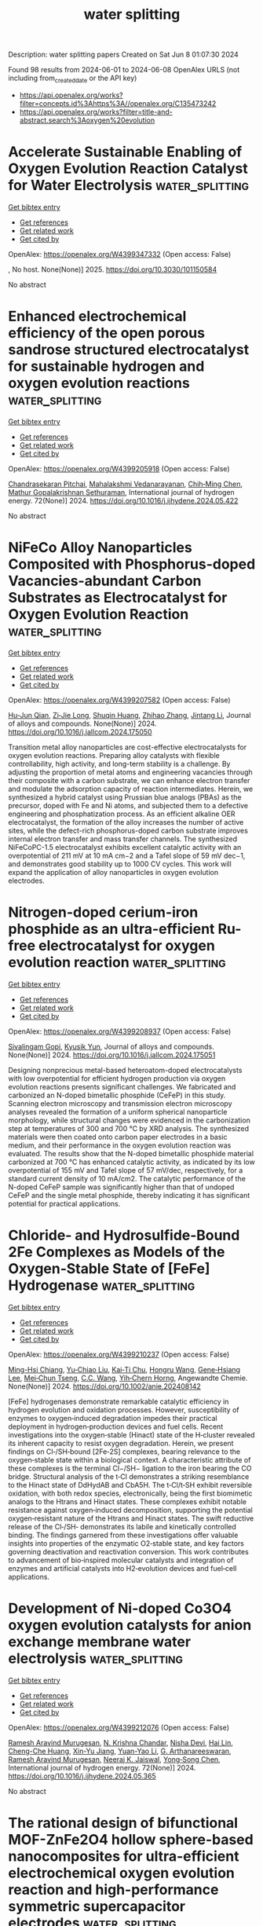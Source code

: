 #+TITLE: water splitting
Description: water splitting papers
Created on Sat Jun  8 01:07:30 2024

Found 98 results from 2024-06-01 to 2024-06-08
OpenAlex URLS (not including from_created_date or the API key)
- [[https://api.openalex.org/works?filter=concepts.id%3Ahttps%3A//openalex.org/C135473242]]
- [[https://api.openalex.org/works?filter=title-and-abstract.search%3Aoxygen%20evolution]]

* Accelerate Sustainable Enabling of Oxygen Evolution Reaction Catalyst for Water Electrolysis  :water_splitting:
:PROPERTIES:
:UUID: https://openalex.org/W4399347332
:TOPICS: Electrocatalysis for Energy Conversion, Fuel Cell Membrane Technology, Hydrogen Energy Systems and Technologies
:PUBLICATION_DATE: 2025-02-01
:END:    
    
[[elisp:(doi-add-bibtex-entry "https://doi.org/10.3030/101150584")][Get bibtex entry]] 

- [[elisp:(progn (xref--push-markers (current-buffer) (point)) (oa--referenced-works "https://openalex.org/W4399347332"))][Get references]]
- [[elisp:(progn (xref--push-markers (current-buffer) (point)) (oa--related-works "https://openalex.org/W4399347332"))][Get related work]]
- [[elisp:(progn (xref--push-markers (current-buffer) (point)) (oa--cited-by-works "https://openalex.org/W4399347332"))][Get cited by]]

OpenAlex: https://openalex.org/W4399347332 (Open access: False)
    
, No host. None(None)] 2025. https://doi.org/10.3030/101150584 
     
No abstract    

    

* Enhanced electrochemical efficiency of the open porous sandrose structured electrocatalyst for sustainable hydrogen and oxygen evolution reactions  :water_splitting:
:PROPERTIES:
:UUID: https://openalex.org/W4399205918
:TOPICS: Electrocatalysis for Energy Conversion, Fuel Cell Membrane Technology, Aqueous Zinc-Ion Battery Technology
:PUBLICATION_DATE: 2024-06-01
:END:    
    
[[elisp:(doi-add-bibtex-entry "https://doi.org/10.1016/j.ijhydene.2024.05.422")][Get bibtex entry]] 

- [[elisp:(progn (xref--push-markers (current-buffer) (point)) (oa--referenced-works "https://openalex.org/W4399205918"))][Get references]]
- [[elisp:(progn (xref--push-markers (current-buffer) (point)) (oa--related-works "https://openalex.org/W4399205918"))][Get related work]]
- [[elisp:(progn (xref--push-markers (current-buffer) (point)) (oa--cited-by-works "https://openalex.org/W4399205918"))][Get cited by]]

OpenAlex: https://openalex.org/W4399205918 (Open access: False)
    
[[https://openalex.org/A5041003077][Chandrasekaran Pitchai]], [[https://openalex.org/A5092352746][Mahalakshmi Vedanarayanan]], [[https://openalex.org/A5090638822][Chih‐Ming Chen]], [[https://openalex.org/A5091621916][Mathur Gopalakrishnan Sethuraman]], International journal of hydrogen energy. 72(None)] 2024. https://doi.org/10.1016/j.ijhydene.2024.05.422 
     
No abstract    

    

* NiFeCo Alloy Nanoparticles Composited with Phosphorus-doped Vacancies-abundant Carbon Substrates as Electrocatalyst for Oxygen Evolution Reaction  :water_splitting:
:PROPERTIES:
:UUID: https://openalex.org/W4399207582
:TOPICS: Electrocatalysis for Energy Conversion, Aqueous Zinc-Ion Battery Technology, Fuel Cell Membrane Technology
:PUBLICATION_DATE: 2024-05-01
:END:    
    
[[elisp:(doi-add-bibtex-entry "https://doi.org/10.1016/j.jallcom.2024.175050")][Get bibtex entry]] 

- [[elisp:(progn (xref--push-markers (current-buffer) (point)) (oa--referenced-works "https://openalex.org/W4399207582"))][Get references]]
- [[elisp:(progn (xref--push-markers (current-buffer) (point)) (oa--related-works "https://openalex.org/W4399207582"))][Get related work]]
- [[elisp:(progn (xref--push-markers (current-buffer) (point)) (oa--cited-by-works "https://openalex.org/W4399207582"))][Get cited by]]

OpenAlex: https://openalex.org/W4399207582 (Open access: False)
    
[[https://openalex.org/A5004562197][Hu-Jun Qian]], [[https://openalex.org/A5017148180][Zi‐Jie Long]], [[https://openalex.org/A5080741592][Shuqin Huang]], [[https://openalex.org/A5043199542][Zhihao Zhang]], [[https://openalex.org/A5000558130][Jintang Li]], Journal of alloys and compounds. None(None)] 2024. https://doi.org/10.1016/j.jallcom.2024.175050 
     
Transition metal alloy nanoparticles are cost-effective electrocatalysts for oxygen evolution reactions. Preparing alloy catalysts with flexible controllability, high activity, and long-term stability is a challenge. By adjusting the proportion of metal atoms and engineering vacancies through their composite with a carbon substrate, we can enhance electron transfer and modulate the adsorption capacity of reaction intermediates. Herein, we synthesized a hybrid catalyst using Prussian blue analogs (PBAs) as the precursor, doped with Fe and Ni atoms, and subjected them to a defective engineering and phosphatization process. As an efficient alkaline OER electrocatalyst, the formation of the alloy increases the number of active sites, while the defect-rich phosphorus-doped carbon substrate improves internal electron transfer and mass transfer channels. The synthesized NiFeCoPC-1.5 electrocatalyst exhibits excellent catalytic activity with an overpotential of 211 mV at 10 mA cm−2 and a Tafel slope of 59 mV dec−1, and demonstrates good stability up to 1000 CV cycles. This work will expand the application of alloy nanoparticles in oxygen evolution electrodes.    

    

* Nitrogen-doped cerium-iron phosphide as an ultra-efficient Ru-free electrocatalyst for oxygen evolution reaction  :water_splitting:
:PROPERTIES:
:UUID: https://openalex.org/W4399208937
:TOPICS: Electrocatalysis for Energy Conversion, Fuel Cell Membrane Technology, Electrochemical Detection of Heavy Metal Ions
:PUBLICATION_DATE: 2024-05-01
:END:    
    
[[elisp:(doi-add-bibtex-entry "https://doi.org/10.1016/j.jallcom.2024.175051")][Get bibtex entry]] 

- [[elisp:(progn (xref--push-markers (current-buffer) (point)) (oa--referenced-works "https://openalex.org/W4399208937"))][Get references]]
- [[elisp:(progn (xref--push-markers (current-buffer) (point)) (oa--related-works "https://openalex.org/W4399208937"))][Get related work]]
- [[elisp:(progn (xref--push-markers (current-buffer) (point)) (oa--cited-by-works "https://openalex.org/W4399208937"))][Get cited by]]

OpenAlex: https://openalex.org/W4399208937 (Open access: False)
    
[[https://openalex.org/A5001679383][Sivalingam Gopi]], [[https://openalex.org/A5018157929][Kyusik Yun]], Journal of alloys and compounds. None(None)] 2024. https://doi.org/10.1016/j.jallcom.2024.175051 
     
Designing nonprecious metal-based heteroatom-doped electrocatalysts with low overpotential for efficient hydrogen production via oxygen evolution reactions presents significant challenges. We fabricated and carbonized an N-doped bimetallic phosphide (CeFeP) in this study. Scanning electron microscopy and transmission electron microscopy analyses revealed the formation of a uniform spherical nanoparticle morphology, while structural changes were evidenced in the carbonization step at temperatures of 300 and 700 ℃ by XRD analysis. The synthesized materials were then coated onto carbon paper electrodes in a basic medium, and their performance in the oxygen evolution reaction was evaluated. The results show that the N-doped bimetallic phosphide material carbonized at 700 ℃ has enhanced catalytic activity, as indicated by its low overpotential of 155 mV and Tafel slope of 57 mV/dec, respectively, for a standard current density of 10 mA/cm2. The catalytic performance of the N-doped CeFeP sample was significantly higher than that of undoped CeFeP and the single metal phosphide, thereby indicating it has significant potential for practical applications.    

    

* Chloride‐ and Hydrosulfide‐Bound 2Fe Complexes as Models of the Oxygen‐Stable State of [FeFe] Hydrogenase  :water_splitting:
:PROPERTIES:
:UUID: https://openalex.org/W4399210237
:TOPICS: Biological and Synthetic Hydrogenases: Mechanisms and Applications, Electrocatalysis for Energy Conversion, Homogeneous Catalysis with Transition Metals
:PUBLICATION_DATE: 2024-05-31
:END:    
    
[[elisp:(doi-add-bibtex-entry "https://doi.org/10.1002/anie.202408142")][Get bibtex entry]] 

- [[elisp:(progn (xref--push-markers (current-buffer) (point)) (oa--referenced-works "https://openalex.org/W4399210237"))][Get references]]
- [[elisp:(progn (xref--push-markers (current-buffer) (point)) (oa--related-works "https://openalex.org/W4399210237"))][Get related work]]
- [[elisp:(progn (xref--push-markers (current-buffer) (point)) (oa--cited-by-works "https://openalex.org/W4399210237"))][Get cited by]]

OpenAlex: https://openalex.org/W4399210237 (Open access: False)
    
[[https://openalex.org/A5032648699][Ming-Hsi Chiang]], [[https://openalex.org/A5035376467][Yu‐Chiao Liu]], [[https://openalex.org/A5081408249][Kai‐Ti Chu]], [[https://openalex.org/A5075179865][Hongru Wang]], [[https://openalex.org/A5057574653][Gene‐Hsiang Lee]], [[https://openalex.org/A5034504499][Mei‐Chun Tseng]], [[https://openalex.org/A5022552112][C.C. Wang]], [[https://openalex.org/A5080753768][Yih‐Chern Horng]], Angewandte Chemie. None(None)] 2024. https://doi.org/10.1002/anie.202408142 
     
[FeFe] hydrogenases demonstrate remarkable catalytic efficiency in hydrogen evolution and oxidation processes. However, susceptibility of enzymes to oxygen‐induced degradation impedes their practical deployment in hydrogen‐production devices and fuel cells. Recent investigations into the oxygen‐stable (Hinact) state of the H‐cluster revealed its inherent capacity to resist oxygen degradation. Herein, we present findings on Cl‐/SH‐bound [2Fe‐2S] complexes, bearing relevance to the oxygen‐stable state within a biological context. A characteristic attribute of these complexes is the terminal Cl−/SH− ligation to the iron bearing the CO bridge. Structural analysis of the t‐Cl demonstrates a striking resemblance to the Hinact state of DdHydAB and CbA5H. The t‐Cl/t‐SH exhibit reversible oxidation, with both redox species, electronically, being the first biomimetic analogs to the Htrans and Hinact states. These complexes exhibit notable resistance against oxygen‐induced decomposition, supporting the potential oxygen‐resistant nature of the Htrans and Hinact states. The swift reductive release of the Cl‐/SH‐ demonstrates its labile and kinetically controlled binding. The findings garnered from these investigations offer valuable insights into properties of the enzymatic O2‐stable state, and key factors governing deactivation and reactivation conversion. This work contributes to advancement of bio‐inspired molecular catalysts and integration of enzymes and artificial catalysts into H2‐evolution devices and fuel‐cell applications.    

    

* Development of Ni-doped Co3O4 oxygen evolution catalysts for anion exchange membrane water electrolysis  :water_splitting:
:PROPERTIES:
:UUID: https://openalex.org/W4399212076
:TOPICS: Electrocatalysis for Energy Conversion, Fuel Cell Membrane Technology, Aqueous Zinc-Ion Battery Technology
:PUBLICATION_DATE: 2024-06-01
:END:    
    
[[elisp:(doi-add-bibtex-entry "https://doi.org/10.1016/j.ijhydene.2024.05.365")][Get bibtex entry]] 

- [[elisp:(progn (xref--push-markers (current-buffer) (point)) (oa--referenced-works "https://openalex.org/W4399212076"))][Get references]]
- [[elisp:(progn (xref--push-markers (current-buffer) (point)) (oa--related-works "https://openalex.org/W4399212076"))][Get related work]]
- [[elisp:(progn (xref--push-markers (current-buffer) (point)) (oa--cited-by-works "https://openalex.org/W4399212076"))][Get cited by]]

OpenAlex: https://openalex.org/W4399212076 (Open access: False)
    
[[https://openalex.org/A5062010719][Ramesh Aravind Murugesan]], [[https://openalex.org/A5062938360][N. Krishna Chandar]], [[https://openalex.org/A5017958461][Nisha Devi]], [[https://openalex.org/A5057070736][Hai Lin]], [[https://openalex.org/A5046687719][Cheng-Che Huang]], [[https://openalex.org/A5019430361][Xin-Yu Jiang]], [[https://openalex.org/A5055034993][Yuan-Yao Li]], [[https://openalex.org/A5009867947][G. Arthanareeswaran]], [[https://openalex.org/A5062010719][Ramesh Aravind Murugesan]], [[https://openalex.org/A5088847535][Neeraj K. Jaiswal]], [[https://openalex.org/A5089952383][Yong‐Song Chen]], International journal of hydrogen energy. 72(None)] 2024. https://doi.org/10.1016/j.ijhydene.2024.05.365 
     
No abstract    

    

* The rational design of bifunctional MOF-ZnFe2O4 hollow sphere-based nanocomposites for ultra-efficient electrochemical oxygen evolution reaction and high-performance symmetric supercapacitor electrodes  :water_splitting:
:PROPERTIES:
:UUID: https://openalex.org/W4399220781
:TOPICS: Materials for Electrochemical Supercapacitors, Electrocatalysis for Energy Conversion, Formation and Properties of Nanocrystals and Nanostructures
:PUBLICATION_DATE: 2024-05-01
:END:    
    
[[elisp:(doi-add-bibtex-entry "https://doi.org/10.1016/j.jallcom.2024.175048")][Get bibtex entry]] 

- [[elisp:(progn (xref--push-markers (current-buffer) (point)) (oa--referenced-works "https://openalex.org/W4399220781"))][Get references]]
- [[elisp:(progn (xref--push-markers (current-buffer) (point)) (oa--related-works "https://openalex.org/W4399220781"))][Get related work]]
- [[elisp:(progn (xref--push-markers (current-buffer) (point)) (oa--cited-by-works "https://openalex.org/W4399220781"))][Get cited by]]

OpenAlex: https://openalex.org/W4399220781 (Open access: False)
    
[[https://openalex.org/A5059470260][Dong‐Eun Lee]], [[https://openalex.org/A5066870287][Mohtaram Danish]], [[https://openalex.org/A5059717006][Ahmad Husain]], [[https://openalex.org/A5056722059][Wan‐Kuen Jo]], Journal of alloys and compounds. None(None)] 2024. https://doi.org/10.1016/j.jallcom.2024.175048 
     
Supercapacitors have emerged as versatile energy storage devices, valued for their rapid charge-discharge capabilities and long cycle life. Concurrently, efficient electrocatalysts are essential for promoting the oxygen evolution reaction (OER) in sustainable energy applications. Inevitably, this study explores the integration of a Cobalt-Nickel (Co/Ni) based metal-organic framework [CoNi((μ3-tp)2(μ2-py)2 or CNTP] with ZnFe2O4 hollow spheres (ZHS) to create innovative CNTP/ZHS nanocomposites tailored for supercapacitor and electrocatalytic OER applications. Different weight percentages of CNTP/ZHS nanocomposites were synthesized through a facile and scalable method, and their electrochemical performance was rigorously assessed. Electrochemical characterization revealed that a 40 weight percentage CNTP/ZHS (40-CNTP/ZHS) electrode demonstrated a very high specific capacitance of 1519.2 Fg-1 at 1 Ag-1 and retained 92.6% of its specific capacitance after 10000 cycles. Moreover, it delivered remarkably high specific capacitance (447.2 Fg-1) and energy density (62.1 WhKg-1) along with outstanding cyclic stability (97.5% after 5000 galvanostatic charge-discharge cycles). It also exhibited excellent OER activity, with a very low overpotential (207 mV to attain a current density of 10 mAcm-2), a small Tafel slope (66.5 mVdec-1), and high stability over 2000 cyclic voltammetry cycles. These characteristics underscore the significant potential of renewable energy technologies, particularly for water electrolysis and sustainable energy conversion.1    

    

* Synthesis of CuO/MnAl2O4 nanocomposite as electrocatalysts for robust oxygen evolution reaction  :water_splitting:
:PROPERTIES:
:UUID: https://openalex.org/W4399222190
:TOPICS: Electrocatalysis for Energy Conversion, Electrochemical Detection of Heavy Metal Ions, Memristive Devices for Neuromorphic Computing
:PUBLICATION_DATE: 2024-05-01
:END:    
    
[[elisp:(doi-add-bibtex-entry "https://doi.org/10.1016/j.jpcs.2024.112121")][Get bibtex entry]] 

- [[elisp:(progn (xref--push-markers (current-buffer) (point)) (oa--referenced-works "https://openalex.org/W4399222190"))][Get references]]
- [[elisp:(progn (xref--push-markers (current-buffer) (point)) (oa--related-works "https://openalex.org/W4399222190"))][Get related work]]
- [[elisp:(progn (xref--push-markers (current-buffer) (point)) (oa--cited-by-works "https://openalex.org/W4399222190"))][Get cited by]]

OpenAlex: https://openalex.org/W4399222190 (Open access: False)
    
[[https://openalex.org/A5014401239][Muhammad Sadiq]], [[https://openalex.org/A5013992412][B.M. Alotaibi]], [[https://openalex.org/A5018295795][Albandari W. Alrowaily]], [[https://openalex.org/A5095774039][Haifa A. Alyousef]], [[https://openalex.org/A5065516855][Khalid I. Hussein]], [[https://openalex.org/A5013377302][Md. Rezaul Karim]], Journal of physics and chemistry of solids. None(None)] 2024. https://doi.org/10.1016/j.jpcs.2024.112121 
     
The primary focus of current research is the development of an affordable, effective and reliable electrocatalyst for electrochemical water splitting to generate clean energy. In this context, designing and manipulating the valence states of transition metals is a promising method for developing effective electrocatalysts for the splitting of water. Because increased valence metal sites can accelerate the reaction rates for oxygen evolution process (OER). Herein, the physiochemical features of CuO are modulated by the inclusion of spinel MnAl2O4 with high-valence metal sites and a porous framework comprised of linked tiny nanoparticles. nanocomposite CuO/MnAl2O4 were fabricated through a sonication procedure in 1.0 M KOH for OER. The electrocatalytic measurement of CuO/MnAl2O4 showed outstanding oxygen activity for OER with reduced overpotential of 196 mV at current density (Cd:10 mA cm−2) and Tafel value (34 mV dec-1) and lower onset potential of 1.28V than pristine CuO. Also, the Nyquist plot illustrates the improved conductivity by illustrating a minor charge transfer resistance (Rct) value (0.13 Ω), moreover, nanocomposite shows stability for 50 hours at 65% of its current density.    

    

* 3D Core-shell Structured NiMoO4@CoFe-LDH Nanorods: Performance of Efficient Oxygen Evolution Reaction and Overall Water-splitting  :water_splitting:
:PROPERTIES:
:UUID: https://openalex.org/W4399229005
:TOPICS: Electrocatalysis for Energy Conversion, Catalytic Nanomaterials, Photocatalytic Materials for Solar Energy Conversion
:PUBLICATION_DATE: 2024-01-01
:END:    
    
[[elisp:(doi-add-bibtex-entry "https://doi.org/10.15541/jim20240098")][Get bibtex entry]] 

- [[elisp:(progn (xref--push-markers (current-buffer) (point)) (oa--referenced-works "https://openalex.org/W4399229005"))][Get references]]
- [[elisp:(progn (xref--push-markers (current-buffer) (point)) (oa--related-works "https://openalex.org/W4399229005"))][Get related work]]
- [[elisp:(progn (xref--push-markers (current-buffer) (point)) (oa--cited-by-works "https://openalex.org/W4399229005"))][Get cited by]]

OpenAlex: https://openalex.org/W4399229005 (Open access: True)
    
[[https://openalex.org/A5095742109][Yue QuanXin]], [[https://openalex.org/A5031021217][GUO Ruihua]], [[https://openalex.org/A5045122288][Ruifen Wang]], [[https://openalex.org/A5076472848][Shengli An]], [[https://openalex.org/A5039518022][ZHANG Guofang]], [[https://openalex.org/A5095742110][Guan LiLi]], Wuji cailiao xuebao. None(None)] 2024. https://doi.org/10.15541/jim20240098  ([[https://www.jim.org.cn/EN/article/downloadArticleFile.do?attachType=PDF&id=15059][pdf]])
     
No abstract    

    

* MOF-Derived LDHs: Unveiling Their Potential in Oxygen Evolution Reaction  :water_splitting:
:PROPERTIES:
:UUID: https://openalex.org/W4399239615
:TOPICS: Chemistry and Applications of Metal-Organic Frameworks, Catalytic Nanomaterials, Gas Sensing Technology and Materials
:PUBLICATION_DATE: 2024-05-01
:END:    
    
[[elisp:(doi-add-bibtex-entry "https://doi.org/10.1016/j.enchem.2024.100128")][Get bibtex entry]] 

- [[elisp:(progn (xref--push-markers (current-buffer) (point)) (oa--referenced-works "https://openalex.org/W4399239615"))][Get references]]
- [[elisp:(progn (xref--push-markers (current-buffer) (point)) (oa--related-works "https://openalex.org/W4399239615"))][Get related work]]
- [[elisp:(progn (xref--push-markers (current-buffer) (point)) (oa--cited-by-works "https://openalex.org/W4399239615"))][Get cited by]]

OpenAlex: https://openalex.org/W4399239615 (Open access: False)
    
[[https://openalex.org/A5046972708][Mohammad Etesami]], [[https://openalex.org/A5047006059][Shiva Rezaei Motlagh]], [[https://openalex.org/A5045112645][Ramin Khezri]], [[https://openalex.org/A5036345289][Mohan Gopalakrishnan]], [[https://openalex.org/A5075691160][Jayaraman Theerthagiri]], [[https://openalex.org/A5067975222][Myong Yong Choi]], [[https://openalex.org/A5085370529][Kasidit Nootong]], [[https://openalex.org/A5007823738][Anongnat Somwangthanaroj]], [[https://openalex.org/A5081163390][Soorathep Kheawhom]], EnergyChem. None(None)] 2024. https://doi.org/10.1016/j.enchem.2024.100128 
     
This review explores the potential of metal-organic frameworks (MOFs) to drive sustainable clean energy solutions and their crucial role in transitioning towards a decarbonized global economy. The paper underscores the remarkable versatility and modifiability of MOFs. Central to this discourse is the conversion of MOFs into layered double hydroxides (LDHs), with a detailed exposition of the synthesis methodologies and their consequential effects on catalytic efficacy. A meticulous evaluation of MOF-derived LDHs is presented, particularly in the context of the oxygen evolution reaction (OER), encapsulating cutting-edge progress and probing the feasibility of integrating these materials into next-generation energy technologies. Diverging from existing literature, this research provides an in-depth exploration of MOF-to-LDH conversion, a promising area in OER catalysis. In addition, structural engineering techniques to optimize the performance of MOF-derived LDHs in electrochemical devices are explored, highlighting the potential of MOFs as future electrocatalysts and guiding future research directions.    

    

* Amorphous MnRuOx Containing Microcrystalline for Enhanced Acidic Oxygen‐Evolution Activity and Stability  :water_splitting:
:PROPERTIES:
:UUID: https://openalex.org/W4399239788
:TOPICS: Electrocatalysis for Energy Conversion, Aqueous Zinc-Ion Battery Technology, Photocatalytic Materials for Solar Energy Conversion
:PUBLICATION_DATE: 2024-05-31
:END:    
    
[[elisp:(doi-add-bibtex-entry "https://doi.org/10.1002/anie.202405641")][Get bibtex entry]] 

- [[elisp:(progn (xref--push-markers (current-buffer) (point)) (oa--referenced-works "https://openalex.org/W4399239788"))][Get references]]
- [[elisp:(progn (xref--push-markers (current-buffer) (point)) (oa--related-works "https://openalex.org/W4399239788"))][Get related work]]
- [[elisp:(progn (xref--push-markers (current-buffer) (point)) (oa--cited-by-works "https://openalex.org/W4399239788"))][Get cited by]]

OpenAlex: https://openalex.org/W4399239788 (Open access: False)
    
[[https://openalex.org/A5022317099][Jingjing Zhang]], [[https://openalex.org/A5084772678][Liangliang Xu]], [[https://openalex.org/A5080236384][Xiaoxuan Yang]], [[https://openalex.org/A5010967832][Song Guo]], [[https://openalex.org/A5043569952][Yifei Zhang]], [[https://openalex.org/A5035446738][Yang Zhao]], [[https://openalex.org/A5005384003][Gang Wu]], [[https://openalex.org/A5035459729][Li Gao]], Angewandte Chemie. None(None)] 2024. https://doi.org/10.1002/anie.202405641 
     
Compared to Ir, Ru‐based catalysts often exhibited higher activity but suffered significant and rapid activity loss during the challenging oxygen evolution reaction (OER) in a corrosive acidic environment. Herein, we developed a hybrid MnRuOx catalyst in which the RuO2 microcrystalline regions serve as a supporting framework, and the amorphous MnRuOx phase fills the microcrystalline interstices. In particular, the MnRuOx‐300 catalyst from an annealing temperature of 300oC contains an optimal amorphous/crystalline heterostructure, providing substantial defects and active sites, facilitating efficient adsorption and conversion of OH‐. In addition, the heterostructure leads to a relative increase of the d‐band center close to the Fermin level, thus accelerating electron transfer with reduced charge transfer resistance at the active interface between crystalline and amorphous phases during the OER. The catalyst was further thoroughly evaluated under various operating conditions and demonstrated exceptional activity and stability for the OER, representing a promising solution to replace Ir in water electrolyzers.    

    

* Efficient oxygen evolution activity for heterojunctions CoFe-PBA using a bimetallic probe (Mo/Cu) at room temperature: Construction of multilayered activated structural bodies and cationic vacancies  :water_splitting:
:PROPERTIES:
:UUID: https://openalex.org/W4399243418
:TOPICS: Electrocatalysis for Energy Conversion, Nanomaterials with Enzyme-Like Characteristics, Electrochemical Detection of Heavy Metal Ions
:PUBLICATION_DATE: 2024-01-01
:END:    
    
[[elisp:(doi-add-bibtex-entry "https://doi.org/10.1039/d4gc00863d")][Get bibtex entry]] 

- [[elisp:(progn (xref--push-markers (current-buffer) (point)) (oa--referenced-works "https://openalex.org/W4399243418"))][Get references]]
- [[elisp:(progn (xref--push-markers (current-buffer) (point)) (oa--related-works "https://openalex.org/W4399243418"))][Get related work]]
- [[elisp:(progn (xref--push-markers (current-buffer) (point)) (oa--cited-by-works "https://openalex.org/W4399243418"))][Get cited by]]

OpenAlex: https://openalex.org/W4399243418 (Open access: False)
    
[[https://openalex.org/A5015816017][Lihai Wei]], [[https://openalex.org/A5064827993][Zhihao Liu]], [[https://openalex.org/A5000852222][Xiaodong Wu]], [[https://openalex.org/A5054480350][Huabo Huang]], [[https://openalex.org/A5065585201][Qianqian Jiang]], [[https://openalex.org/A5014288383][Jianguo Tang]], Green chemistry. None(None)] 2024. https://doi.org/10.1039/d4gc00863d 
     
The development of efficient and stable active agents is key to accelerating the four-electron process of the oxygen evolution reaction (OER). Prussian blue (PBA) has greatly limited its application in...    

    

* Integrated iron phosphides and cobalt oxide electrocatalyst for enhanced hydrogen and oxygen evolution reactions: A study on activity and stability factors  :water_splitting:
:PROPERTIES:
:UUID: https://openalex.org/W4399256266
:TOPICS: Electrocatalysis for Energy Conversion, Electrochemical Detection of Heavy Metal Ions, Fuel Cell Membrane Technology
:PUBLICATION_DATE: 2024-06-01
:END:    
    
[[elisp:(doi-add-bibtex-entry "https://doi.org/10.1016/j.ijhydene.2024.05.449")][Get bibtex entry]] 

- [[elisp:(progn (xref--push-markers (current-buffer) (point)) (oa--referenced-works "https://openalex.org/W4399256266"))][Get references]]
- [[elisp:(progn (xref--push-markers (current-buffer) (point)) (oa--related-works "https://openalex.org/W4399256266"))][Get related work]]
- [[elisp:(progn (xref--push-markers (current-buffer) (point)) (oa--cited-by-works "https://openalex.org/W4399256266"))][Get cited by]]

OpenAlex: https://openalex.org/W4399256266 (Open access: True)
    
[[https://openalex.org/A5028053376][Asma A. Alothman]], [[https://openalex.org/A5051155813][Jafar Hussain Shah]], [[https://openalex.org/A5062239342][Mehar Un Nisa]], [[https://openalex.org/A5062023379][S. Noor Mohammad]], [[https://openalex.org/A5052155429][Abdul Ghafoor Abid]], [[https://openalex.org/A5069570638][Muhammad Usman]], [[https://openalex.org/A5070114016][Muhammad Adnan]], International journal of hydrogen energy. None(None)] 2024. https://doi.org/10.1016/j.ijhydene.2024.05.449 
     
No abstract    

    

* Recent advances on defect modulated electrocatalysts for oxygen evolution reaction  :water_splitting:
:PROPERTIES:
:UUID: https://openalex.org/W4399259171
:TOPICS: Electrocatalysis for Energy Conversion, Electrochemical Detection of Heavy Metal Ions, Fuel Cell Membrane Technology
:PUBLICATION_DATE: 2024-01-01
:END:    
    
[[elisp:(doi-add-bibtex-entry "https://doi.org/10.1039/d4nr01805b")][Get bibtex entry]] 

- [[elisp:(progn (xref--push-markers (current-buffer) (point)) (oa--referenced-works "https://openalex.org/W4399259171"))][Get references]]
- [[elisp:(progn (xref--push-markers (current-buffer) (point)) (oa--related-works "https://openalex.org/W4399259171"))][Get related work]]
- [[elisp:(progn (xref--push-markers (current-buffer) (point)) (oa--cited-by-works "https://openalex.org/W4399259171"))][Get cited by]]

OpenAlex: https://openalex.org/W4399259171 (Open access: False)
    
[[https://openalex.org/A5031666320][Qianyun He]], [[https://openalex.org/A5078255752][Lei Han]], [[https://openalex.org/A5050920074][Chao Lin]], [[https://openalex.org/A5043454452][Kai Tao]], Nanoscale. None(None)] 2024. https://doi.org/10.1039/d4nr01805b 
     
The oxygen evolution reaction (OER) is crucial for applications such as water splitting and rechargeable metal-air batteries. Recent research has focused on improving the activity and stability of OER electrocatalysts...    

    

* Augmented Electrochemical Oxygen Evolution by d‐p Orbital Electron Coupling  :water_splitting:
:PROPERTIES:
:UUID: https://openalex.org/W4399259276
:TOPICS: Electrochemical Detection of Heavy Metal Ions, Electrocatalysis for Energy Conversion, Fuel Cell Membrane Technology
:PUBLICATION_DATE: 2024-06-01
:END:    
    
[[elisp:(doi-add-bibtex-entry "https://doi.org/10.1002/adma.202404772")][Get bibtex entry]] 

- [[elisp:(progn (xref--push-markers (current-buffer) (point)) (oa--referenced-works "https://openalex.org/W4399259276"))][Get references]]
- [[elisp:(progn (xref--push-markers (current-buffer) (point)) (oa--related-works "https://openalex.org/W4399259276"))][Get related work]]
- [[elisp:(progn (xref--push-markers (current-buffer) (point)) (oa--cited-by-works "https://openalex.org/W4399259276"))][Get cited by]]

OpenAlex: https://openalex.org/W4399259276 (Open access: False)
    
[[https://openalex.org/A5041345011][Ning Sun]], [[https://openalex.org/A5029133715][Zhichuan Zheng]], [[https://openalex.org/A5056352115][Zhuangzhuang Lai]], [[https://openalex.org/A5048989648][Junjie Wang]], [[https://openalex.org/A5014097935][Peng Du]], [[https://openalex.org/A5005813017][Tianping Ying]], [[https://openalex.org/A5010652291][Hai Feng Wang]], [[https://openalex.org/A5009572609][Jianchun Xu]], [[https://openalex.org/A5003318665][Runze Yu]], [[https://openalex.org/A5055985121][Kaiming Bi]], [[https://openalex.org/A5068442915][Ming Lei]], [[https://openalex.org/A5027397787][Kuo-Si Huang]], Advanced materials. None(None)] 2024. https://doi.org/10.1002/adma.202404772 
     
While high-entropy alloys (HEAs), high-entropy oxides (HEOs), and high-entropy hydroxides (HEHs), have been advanced as a novel frontier in electrocatalytic oxygen evolution, their inherent activity deficiency poses a major challenge. To achieve the unlimited goal to tailor the structure-activity relationship in multicomponent systems, entropy-driven composition engineering presents substantial potential, by fabricating high-entropy anion-regulated transition metal compounds as sophisticated oxygen evolution reaction (OER) electrocatalysts. Herein, we developed a versatile two-dimensional high-entropy metal phosphorus trisulfides (HEPS    

    

* Sustainable Microalgae-Membrane Photobioreactor System for Onboard Oxygen Production in an Aircraft  :water_splitting:
:PROPERTIES:
:UUID: https://openalex.org/W4399266140
:TOPICS: Microalgae as a Source for Biofuels Production
:PUBLICATION_DATE: 2024-06-01
:END:    
    
[[elisp:(doi-add-bibtex-entry "https://doi.org/10.4271/2024-26-0402")][Get bibtex entry]] 

- [[elisp:(progn (xref--push-markers (current-buffer) (point)) (oa--referenced-works "https://openalex.org/W4399266140"))][Get references]]
- [[elisp:(progn (xref--push-markers (current-buffer) (point)) (oa--related-works "https://openalex.org/W4399266140"))][Get related work]]
- [[elisp:(progn (xref--push-markers (current-buffer) (point)) (oa--cited-by-works "https://openalex.org/W4399266140"))][Get cited by]]

OpenAlex: https://openalex.org/W4399266140 (Open access: False)
    
[[https://openalex.org/A5082819127][S. Chalathadka Subrahmanya]], [[https://openalex.org/A5076222058][Naveen Kumar]], [[https://openalex.org/A5031773105][J.K. Ranjan]], [[https://openalex.org/A5005974115][Shivaprasad Kotnadh]], SAE technical papers on CD-ROM/SAE technical paper series. None(None)] 2024. https://doi.org/10.4271/2024-26-0402 
     
<div class="section abstract"><div class="htmlview paragraph">The purpose of the Air Generation System is to provide a constant supply of conditioned fresh air to meet the necessary oxygen availability and to prevent CO2 concentrations for the occupants in an aircraft. The engine bleed energy or electrical load energy consumed towards this circumstance accounts to be approximately 5% of total fuel burn and in turn, contributes to the global emissions of greenhouse gases.</div><div class="htmlview paragraph">This paper studies the improvement areas of the present conventional system such as fuel burn consumption associated with an aircraft ECS depending on the amount of bleed, ram air usage and electric power consumption. Improved systems for sustainability and hybridization in environmental control systems are desirable in aircraft.</div><div class="htmlview paragraph">This paper explains how a new design of the sustainable hybrid module assists the conventional system, by using a proposed modular MPBR. The MPBR system generates oxygen-enriched air, which is mixed with the traditional fresh air generated from conventional air generation systems.</div><div class="htmlview paragraph">MPBR system revitalizes the existing air and establishes more air recirculation when compared to a conventional system. It will reduce the demand for fresh air from the engine bleed in case of engine bleed aircraft or reduce the electrical load in case of more electric aircraft, which hereby improves engine efficiency.</div><div class="htmlview paragraph">The proposed system can also be used for redundant life support purposes during an emergency.</div><div class="htmlview paragraph">VOCs related to fuel consumption, maintenance, and global emissions of greenhouse gases can be addressed with the proposed solution. It applies to most of the aircraft variants and enhances sustainability, hybridization, reliability, and cost-effective features which would be of value and interest in a business case for the Suppliers, Manufacturers, and Customers side.</div></div>    

    

* In situ semi-etching of bimetallic LDH nanosheet arrays into FeNi-LDH/MOF to boost oxygen evolution reaction  :water_splitting:
:PROPERTIES:
:UUID: https://openalex.org/W4399275113
:TOPICS: Electrocatalysis for Energy Conversion, Catalytic Nanomaterials, Memristive Devices for Neuromorphic Computing
:PUBLICATION_DATE: 2024-06-01
:END:    
    
[[elisp:(doi-add-bibtex-entry "https://doi.org/10.1016/j.cej.2024.152721")][Get bibtex entry]] 

- [[elisp:(progn (xref--push-markers (current-buffer) (point)) (oa--referenced-works "https://openalex.org/W4399275113"))][Get references]]
- [[elisp:(progn (xref--push-markers (current-buffer) (point)) (oa--related-works "https://openalex.org/W4399275113"))][Get related work]]
- [[elisp:(progn (xref--push-markers (current-buffer) (point)) (oa--cited-by-works "https://openalex.org/W4399275113"))][Get cited by]]

OpenAlex: https://openalex.org/W4399275113 (Open access: False)
    
[[https://openalex.org/A5091755572][Hanli Qin]], [[https://openalex.org/A5038704820][Chenglong Jia]], [[https://openalex.org/A5073422926][Quanfa Zhou]], [[https://openalex.org/A5032281523][Zhenyuan Ji]], [[https://openalex.org/A5071428253][Hanyong Peng]], [[https://openalex.org/A5017707608][Xiaoping Shen]], [[https://openalex.org/A5076538075][Hu Zhou]], [[https://openalex.org/A5087023195][Guoxing Zhu]], [[https://openalex.org/A5020713789][Juan Yang]], Chemical engineering journal. None(None)] 2024. https://doi.org/10.1016/j.cej.2024.152721 
     
The inherent sluggish kinetics of water oxidation is the core issue for electrochemical hydrogen production from water splitting. Metal organic frameworks (MOFs) with tunable porous structures, abundant coordination metal centers and large specific surface area are expected as efficient electrocatalysts. In this paper, FeNi-LDH/MOF composite nanostructures were successfully constructed on carbon cloth (CC) through partially converting iron-nickel layered double hydroxide (FeNi-LDH) into FeNi-MOF (NiFe(CN)5NO) by an in-situ semi-etching method. The MOF nanocrystals in this material are in-situ decorated on the surface of FeNi-LDH nanosheets, providing abundant open active sites and mass transfer channels for electrocatalysis. Thanks to the synergistic effect of the LDH and MOF, as well as the exceptional hierarchical architecture, the FeNi-LDH/MOF/CC as a self-supported electrode exhibits distinguished electrocatalytic OER performance, with a low overpotential of 263 mV@100 mA cm−2 and a small Tafel slope of 50.2 mV dec-1 in 1.0 M KOH. In addition, the catalyst exhibits good durability with almost constant current density during 24 h OER test. This work provides an effective way to design high-performance MOFs-based composite electrocatalytic materials.    

    

* Hydrangea shaped bimetallic NiRu MOFs directly catalyzing highly-efficient alkaline freshwater/seawater overall splitting based on electronic structure and oxygen vacancy modulation  :water_splitting:
:PROPERTIES:
:UUID: https://openalex.org/W4399201488
:TOPICS: Gas Sensing Technology and Materials, Two-Dimensional Transition Metal Carbides and Nitrides (MXenes), Photocatalytic Materials for Solar Energy Conversion
:PUBLICATION_DATE: 2024-09-01
:END:    
    
[[elisp:(doi-add-bibtex-entry "https://doi.org/10.1016/j.fuel.2024.132025")][Get bibtex entry]] 

- [[elisp:(progn (xref--push-markers (current-buffer) (point)) (oa--referenced-works "https://openalex.org/W4399201488"))][Get references]]
- [[elisp:(progn (xref--push-markers (current-buffer) (point)) (oa--related-works "https://openalex.org/W4399201488"))][Get related work]]
- [[elisp:(progn (xref--push-markers (current-buffer) (point)) (oa--cited-by-works "https://openalex.org/W4399201488"))][Get cited by]]

OpenAlex: https://openalex.org/W4399201488 (Open access: False)
    
[[https://openalex.org/A5008671203][Junfeng Qin]], [[https://openalex.org/A5005087594][Shijie Hu]], [[https://openalex.org/A5078964442][Xiaohua Zhang]], [[https://openalex.org/A5026733759][Maochun Hong]], [[https://openalex.org/A5081998375][Cuicui Du]], [[https://openalex.org/A5012871995][Jinhua Chen]], Fuel. 371(None)] 2024. https://doi.org/10.1016/j.fuel.2024.132025 
     
No abstract    

    

* Bifunctional MoC/NiC@N-doped reduced graphene oxide nano electrocatalyst for simultaneous production of hydrogen and oxygen through efficient overall electrochemical water splitting  :water_splitting:
:PROPERTIES:
:UUID: https://openalex.org/W4399219030
:TOPICS: Electrocatalysis for Energy Conversion, Aqueous Zinc-Ion Battery Technology, Lithium-ion Battery Technology
:PUBLICATION_DATE: 2024-05-01
:END:    
    
[[elisp:(doi-add-bibtex-entry "https://doi.org/10.1016/j.mtnano.2024.100489")][Get bibtex entry]] 

- [[elisp:(progn (xref--push-markers (current-buffer) (point)) (oa--referenced-works "https://openalex.org/W4399219030"))][Get references]]
- [[elisp:(progn (xref--push-markers (current-buffer) (point)) (oa--related-works "https://openalex.org/W4399219030"))][Get related work]]
- [[elisp:(progn (xref--push-markers (current-buffer) (point)) (oa--cited-by-works "https://openalex.org/W4399219030"))][Get cited by]]

OpenAlex: https://openalex.org/W4399219030 (Open access: False)
    
[[https://openalex.org/A5012934259][Abdullah Al Mahmud]], [[https://openalex.org/A5024637232][Mohammad R. Thalji]], [[https://openalex.org/A5020044926][Ganesh Dhakal]], [[https://openalex.org/A5074652768][Yuvaraj Haldorai]], [[https://openalex.org/A5040089741][Woo Kyoung Kim]], [[https://openalex.org/A5058952538][Jae–Jin Shim]], Materials today nano. None(None)] 2024. https://doi.org/10.1016/j.mtnano.2024.100489 
     
Recently, hydrogen has been an important green energy source for fuel cell-operated vehicles, buildings, power plants, and portable electronics. This study focuses on developing inexpensive, non-noble bifunctional transition metal nano electrocatalysts for producing green hydrogen and industrially important oxygen simultaneously by water splitting. A nanocomposite consisting of two single-metal carbides, MoC and NiC, and nitrogen-doped reduced graphene oxide (N-rGO) was prepared for the first time as an electrocatalyst and used in water splitting. The overpotential of MoC/NiC@N-doped rGO was 185 mV for the hydrogen evolution reaction (HER) and 298 mV for the oxygen evolution reaction (OER). The Tafel slopes for HER and OER were relatively modest, 78 and 80 mV dec−1, respectively. The nanocomposite had a 6.8% lower overpotential than RuO2 for OER. A symmetric two-electrode setup was prepared to split water through HER/OER to produce hydrogen and water simultaneously. In this apparatus, the nanocomposite electrocatalyst exhibited a high performance, raising the current density to 10 mA cm−2 and lowering the cell voltage by 2.5% below the standard material. The nanocomposite showed excellent stability for 55 h for overall water splitting. The highly performing MoC/NiC@N-doped rGO nanocomposite may open the horizon for developing efficient, inexpensive, non-noble bifunctional electrocatalysts.    

    

* Modulating built-in electric field via Bi-VO4-Fe interfacial bridges to enhance charge separation for efficient photoelectrochemical water splitting  :water_splitting:
:PROPERTIES:
:UUID: https://openalex.org/W4399242567
:TOPICS: Photocatalytic Materials for Solar Energy Conversion, Formation and Properties of Nanocrystals and Nanostructures, Gas Sensing Technology and Materials
:PUBLICATION_DATE: 2024-10-01
:END:    
    
[[elisp:(doi-add-bibtex-entry "https://doi.org/10.1016/j.jcis.2024.05.218")][Get bibtex entry]] 

- [[elisp:(progn (xref--push-markers (current-buffer) (point)) (oa--referenced-works "https://openalex.org/W4399242567"))][Get references]]
- [[elisp:(progn (xref--push-markers (current-buffer) (point)) (oa--related-works "https://openalex.org/W4399242567"))][Get related work]]
- [[elisp:(progn (xref--push-markers (current-buffer) (point)) (oa--cited-by-works "https://openalex.org/W4399242567"))][Get cited by]]

OpenAlex: https://openalex.org/W4399242567 (Open access: False)
    
[[https://openalex.org/A5086977108][Yingying Wang]], [[https://openalex.org/A5008675840][Jie Huang]], [[https://openalex.org/A5035163494][Yuxuan Chen]], [[https://openalex.org/A5069904034][Hao Yang]], [[https://openalex.org/A5024589320][Kai‐Hang Ye]], [[https://openalex.org/A5000212258][Yongchao Huang]], Journal of colloid and interface science. 672(None)] 2024. https://doi.org/10.1016/j.jcis.2024.05.218 
     
Photoelectrochemical (PEC) water splitting on semiconductor electrodes is considered to be one of the important ways to produce clean and sustainable hydrogen fuel, which is a great help in solving energy and environmental problems. Bismuth vanadate (BiVO4) as a promising photoanode for photoelectrochemical water splitting still suffers from poor charge separation efficiency and photo-induced self-corrosion. Herein, we develop heterojunction-rich photoanodes composed of BiVO4 and iron vanadate (FeVO4), coated with nickel iron oxide (NiFeOx/FeVO4/BiVO4). The formation of the interface between BiVO4 and FeVO4 (Bi-VO4-Fe bridges) enhances the interfacial interaction, resulting in improved performance. Meanwhile, high-conductivity FeVO4 and NiFeOx oxygen evolution co-catalysts effectively enhance bulk electron/hole separation, interface water's kinetics and photostability. Concurrently, the optimized NiFeOx/FeVO4/BiVO4 possesses a remarkable photocurrent density of 5.59 mA/cm2 at 1.23 V versus reversible hydrogen electrode (vs RHE) under AM 1.5G (Air Mass 1.5 Global) simulated sunlight, accompanied by superior stability without any decreased of its photocurrent density after 14 h. This work not only reveals the crucial role of built-in electric field in BiVO4-based photoanode during PEC water splitting, but also provides a new guide to the design of efficient photoanode for PEC.    

    

* Cauliflower-like Ni3S2 foam for ultrastable oxygen evolution electrocatalysis in alkaline seawater  :water_splitting:
:PROPERTIES:
:UUID: https://openalex.org/W4399246793
:TOPICS: Electrocatalysis for Energy Conversion, Aqueous Zinc-Ion Battery Technology, Fuel Cell Membrane Technology
:PUBLICATION_DATE: 2024-05-31
:END:    
    
[[elisp:(doi-add-bibtex-entry "https://doi.org/10.1007/s12274-024-6744-9")][Get bibtex entry]] 

- [[elisp:(progn (xref--push-markers (current-buffer) (point)) (oa--referenced-works "https://openalex.org/W4399246793"))][Get references]]
- [[elisp:(progn (xref--push-markers (current-buffer) (point)) (oa--related-works "https://openalex.org/W4399246793"))][Get related work]]
- [[elisp:(progn (xref--push-markers (current-buffer) (point)) (oa--cited-by-works "https://openalex.org/W4399246793"))][Get cited by]]

OpenAlex: https://openalex.org/W4399246793 (Open access: False)
    
[[https://openalex.org/A5020834297][Qing Dai]], [[https://openalex.org/A5023816988][Xiuli He]], [[https://openalex.org/A5084708809][Yongchao Yao]], [[https://openalex.org/A5065792572][Kai Dong]], [[https://openalex.org/A5049810380][Xuwei Liu]], [[https://openalex.org/A5077428565][X.H. Guo]], [[https://openalex.org/A5010479652][Jie Chen]], [[https://openalex.org/A5017058932][Xiaoya Fan]], [[https://openalex.org/A5035861129][Dongning Zheng]], [[https://openalex.org/A5062916226][Yonglan Luo]], [[https://openalex.org/A5086150710][Shengjun Sun]], [[https://openalex.org/A5072563150][Luming Li]], [[https://openalex.org/A5068584206][W. K. Chu]], [[https://openalex.org/A5015654773][Amr Farouk]], [[https://openalex.org/A5050821117][Mohamed S. Hamdy]], [[https://openalex.org/A5073001285][Xuping Sun]], [[https://openalex.org/A5090789682][Bo Tang]], Nano research. None(None)] 2024. https://doi.org/10.1007/s12274-024-6744-9 
     
No abstract    

    

* Oxygen Vacancy Generation and Stabilization in Layered NiFeCo Double Hydroxide Nanosheets for a Highly Efficient Oxygen Evolution Reaction  :water_splitting:
:PROPERTIES:
:UUID: https://openalex.org/W4399282865
:TOPICS: Electrocatalysis for Energy Conversion, Aqueous Zinc-Ion Battery Technology, Materials for Electrochemical Supercapacitors
:PUBLICATION_DATE: 2024-06-03
:END:    
    
[[elisp:(doi-add-bibtex-entry "https://doi.org/10.1021/acsanm.4c01840")][Get bibtex entry]] 

- [[elisp:(progn (xref--push-markers (current-buffer) (point)) (oa--referenced-works "https://openalex.org/W4399282865"))][Get references]]
- [[elisp:(progn (xref--push-markers (current-buffer) (point)) (oa--related-works "https://openalex.org/W4399282865"))][Get related work]]
- [[elisp:(progn (xref--push-markers (current-buffer) (point)) (oa--cited-by-works "https://openalex.org/W4399282865"))][Get cited by]]

OpenAlex: https://openalex.org/W4399282865 (Open access: False)
    
[[https://openalex.org/A5021259832][Birhanu Bayissa Gicha]], [[https://openalex.org/A5006337656][Lemma Teshome Tufa]], [[https://openalex.org/A5044549297][Mahendra Goddati]], [[https://openalex.org/A5012676193][Youngseok Lee]], [[https://openalex.org/A5098993467][Boka Fikadu Banti]], [[https://openalex.org/A5098993468][Njemuwa Nwaji Njoku]], [[https://openalex.org/A5023354559][S. J. You]], [[https://openalex.org/A5043745140][Jaebeom Lee]], ACS applied nano materials. None(None)] 2024. https://doi.org/10.1021/acsanm.4c01840 
     
Oxygen vacancy (Vo) is ubiquitous, playing a critical role in tuning the electronic configuration and optimizing the adsorption of adsorbates in the oxygen evolution reaction (OER) process. However, fine control over the density and stabilization of Vo is a big challenge in the highly oxidizing environment of OER. Herein, we have fabricated bulk NiFeCo (layered double hydroxide) LDHs via the hydrothermal method and exfoliated them into thin sheets rich with Vo using high-energy Ar-plasma. We doped fluoride to simultaneously modulate the charge distribution of surrounding atoms and stabilize Vo by taking advantage of the extremely high electronegativity and similar ion diameter to oxygen of fluoride. The material exhibited OER activity with a low overpotential of 200 mV at 10 mA cm–2 and a Tafel slope of 34.6 mV dec–1. Density functional theory (DFT) calculations support the claim that Vo and fluoride substantially increase NiFeCo LDH OER activity by modifying the electronic structures of the catalytically active sites.    

    

* Enhancing oxygen evolution reaction through self-reconstruction of 2D nanoarrays on nickel foam  :water_splitting:
:PROPERTIES:
:UUID: https://openalex.org/W4399285934
:TOPICS: Electrocatalysis for Energy Conversion, Memristive Devices for Neuromorphic Computing, Fuel Cell Membrane Technology
:PUBLICATION_DATE: 2024-06-01
:END:    
    
[[elisp:(doi-add-bibtex-entry "https://doi.org/10.1016/j.cplett.2024.141389")][Get bibtex entry]] 

- [[elisp:(progn (xref--push-markers (current-buffer) (point)) (oa--referenced-works "https://openalex.org/W4399285934"))][Get references]]
- [[elisp:(progn (xref--push-markers (current-buffer) (point)) (oa--related-works "https://openalex.org/W4399285934"))][Get related work]]
- [[elisp:(progn (xref--push-markers (current-buffer) (point)) (oa--cited-by-works "https://openalex.org/W4399285934"))][Get cited by]]

OpenAlex: https://openalex.org/W4399285934 (Open access: False)
    
[[https://openalex.org/A5033684035][Xue Li]], [[https://openalex.org/A5032932123][Dangcheng Su]], [[https://openalex.org/A5075594387][Jianjun Chen]], [[https://openalex.org/A5043720455][Bingbing Fan]], [[https://openalex.org/A5065037360][Rui Zhang]], Chemical physics letters. None(None)] 2024. https://doi.org/10.1016/j.cplett.2024.141389 
     
No abstract    

    

* Synthetic Mn3Ce2O5‐Cluster Mimicking the Oxygen‐Evolving Center in Photosynthesis  :water_splitting:
:PROPERTIES:
:UUID: https://openalex.org/W4399290354
:TOPICS: Electrocatalysis for Energy Conversion, Polyoxometalate Clusters and Materials, Role of Porphyrins and Phthalocyanines in Materials Chemistry
:PUBLICATION_DATE: 2024-06-03
:END:    
    
[[elisp:(doi-add-bibtex-entry "https://doi.org/10.1002/cssc.202401031")][Get bibtex entry]] 

- [[elisp:(progn (xref--push-markers (current-buffer) (point)) (oa--referenced-works "https://openalex.org/W4399290354"))][Get references]]
- [[elisp:(progn (xref--push-markers (current-buffer) (point)) (oa--related-works "https://openalex.org/W4399290354"))][Get related work]]
- [[elisp:(progn (xref--push-markers (current-buffer) (point)) (oa--cited-by-works "https://openalex.org/W4399290354"))][Get cited by]]

OpenAlex: https://openalex.org/W4399290354 (Open access: False)
    
[[https://openalex.org/A5020819058][Yang Chen]], [[https://openalex.org/A5043309086][Yao Su]], [[https://openalex.org/A5007128131][Juanjuan Han]], [[https://openalex.org/A5070140396][Changhui Chen]], [[https://openalex.org/A5081854327][Hongjun Fan]], [[https://openalex.org/A5042815955][Changsheng Zhang]], ChemSusChem. None(None)] 2024. https://doi.org/10.1002/cssc.202401031 
     
The photosynthetic oxygen‐evolving center (OEC) is a unique Mn4CaO5‐cluster that catalyzes water splitting into electrons, protons, and dioxygen. Precisely structural and functional mimicking of the OEC is a long‐standing challenge and pressingly needed for understanding the structure‐function relationship and catalytic mechanism of O‐O bond formation. Herein we report two simple and robust artificial Mn3Ce2O5‐complexes that display a remarkable structural similarity to the OEC in regarding of the ten‐atom core (five metal ions and five oxygen bridges) and the alkyl carboxylate peripheral ligands. This Mn3Ce2O5‐cluster can catalyze the water‐splitting reaction on the surface of ITO electrode. These results clearly show that cerium can structurally and functionally replace both calcium and manganese in the cluster. Mass spectroscopic measurements demonstrate that the oxide bridges in the cluster are exchangeable and can be rapidly replaced by the isotopic oxygen of H218O in acetonitrile solution, which supports that the oxide bridge(s) may serve as the active site for the formation of O‐O bond during the water‐splitting reaction. These results would contribute to our understanding of the structure‐reactivity relationship of both natural and artificial clusters and shed new light on the development of efficient water‐splitting catalysts in artificial photosynthesis.    

    

* Electrocatalytic Oxygen Evolution Reaction in Acid Media  :water_splitting:
:PROPERTIES:
:UUID: https://openalex.org/W4399290556
:TOPICS: Electrochemical Detection of Heavy Metal Ions, Fuel Cell Membrane Technology, Electrocatalysis for Energy Conversion
:PUBLICATION_DATE: 2024-06-03
:END:    
    
[[elisp:(doi-add-bibtex-entry "https://doi.org/10.1201/9781003368939-7")][Get bibtex entry]] 

- [[elisp:(progn (xref--push-markers (current-buffer) (point)) (oa--referenced-works "https://openalex.org/W4399290556"))][Get references]]
- [[elisp:(progn (xref--push-markers (current-buffer) (point)) (oa--related-works "https://openalex.org/W4399290556"))][Get related work]]
- [[elisp:(progn (xref--push-markers (current-buffer) (point)) (oa--cited-by-works "https://openalex.org/W4399290556"))][Get cited by]]

OpenAlex: https://openalex.org/W4399290556 (Open access: False)
    
[[https://openalex.org/A5086997032][Guangfu Li]], [[https://openalex.org/A5040396459][Shichun Mu]], CRC Press eBooks. None(None)] 2024. https://doi.org/10.1201/9781003368939-7 
     
The large-scale production of green hydrogen by proton exchange membrane (PEM) water electrolysis is currently of considerable interest. However, oxygen evolution reaction (OER) occurring in the anode is a primary source of overpotential due to the sluggish kinetics. To realize fast reaction kinetics, it is essential to obtain a facile electron transfer between electrocatalysts and the oxygen intermediates, which is critically related to reaction mechanism and electrode interface. Meanwhile, developing high-performance electrocatalysts for acidic OER is an outstanding challenge since most metal materials are unstable under the strong acidic and oxidative conditions. Even for the promising electrocatalyst candidates, Ir oxides undergo the continuous Ir dissolution due to surface oxidization during OER [1,2]. It is also difficult to establish the structure–performance relationship due to the dynamic changes of catalyst surface (named surface reconstruction). Hence, acquiring an enhanced understanding of the electron transfer pathways and reaction interface is crucial for the design of efficient and robust OER electrocatalysts.    

    

* Synthesis of Ni decorated MoOx nanorod catalysts for efficient overall urea–water splitting  :water_splitting:
:PROPERTIES:
:UUID: https://openalex.org/W4399300065
:TOPICS: Electrocatalysis for Energy Conversion, Photocatalytic Materials for Solar Energy Conversion, Aqueous Zinc-Ion Battery Technology
:PUBLICATION_DATE: 2024-06-03
:END:    
    
[[elisp:(doi-add-bibtex-entry "https://doi.org/10.1063/5.0206432")][Get bibtex entry]] 

- [[elisp:(progn (xref--push-markers (current-buffer) (point)) (oa--referenced-works "https://openalex.org/W4399300065"))][Get references]]
- [[elisp:(progn (xref--push-markers (current-buffer) (point)) (oa--related-works "https://openalex.org/W4399300065"))][Get related work]]
- [[elisp:(progn (xref--push-markers (current-buffer) (point)) (oa--cited-by-works "https://openalex.org/W4399300065"))][Get cited by]]

OpenAlex: https://openalex.org/W4399300065 (Open access: False)
    
[[https://openalex.org/A5026092347][Zhiwei Li]], [[https://openalex.org/A5064108891][Wulin Yang]], [[https://openalex.org/A5071157287][Kun Xiong]], [[https://openalex.org/A5069109565][J CHEN]], [[https://openalex.org/A5080814061][Haidong Zhang]], [[https://openalex.org/A5045305703][Mingbo Yang]], [[https://openalex.org/A5078391260][Xuewei Gan]], [[https://openalex.org/A5074976146][Yuan Gao]], Journal of chemical physics online/The Journal of chemical physics/Journal of chemical physics. 160(21)] 2024. https://doi.org/10.1063/5.0206432 
     
Substituting slow oxygen evolution reaction (OER) with thermodynamically favorable urea oxidation reaction (UOR) is considered as one of the feasible strategies for achieving energy-saving hydrogen production. Herein, a uniform layer of NiMoO4 nanorods was grown on nickel foam by a hydrothermal method. Then, a series of Ni-MoOx/NF-X nanorod catalysts comprising Ni/NiO and MoOx (MoO2/MoO3) were prepared through regulating annealing atmosphere and reduction temperature. The optimized Ni-MoOx/NF-3 with a large accessible specific area can act as a bifunctional catalyst for electrocatalytic anodic UOR and cathodic hydrogen evolution reaction (HER). At a current density of 100 mA cm−2, the introduction of urea can significantly reduce the overpotential of Ni-MoOx/NF-3 by 210 mV compared to OER. In addition, Ni-MoOx/NF-3 has a higher intrinsic activity than other catalysts. It only requires −0.21 and 1.38 V to reach 100 mA cm−2 in HER and UOR, respectively. Such an excellent performance can be attributed to the synergistic function between Ni and MoOx. The presence of metallic Ni and reduced MoOx in pairs is beneficial for improving the electrical conductivity and modulating the electronic structure, resulting in enhancing the electrocatalytic performance. When assembling Ni-MoOx/NF-3 into an overall urea–water splitting system, it can achieve energy-saving hydrogen production and effective removal of urea-rich wastewater.    

    

* A Janus dual-atom catalyst for electrocatalytic oxygen reduction and evolution  :water_splitting:
:PROPERTIES:
:UUID: https://openalex.org/W4399300303
:TOPICS: Electrocatalysis for Energy Conversion, Electrochemical Detection of Heavy Metal Ions, Fuel Cell Membrane Technology
:PUBLICATION_DATE: 2024-06-03
:END:    
    
[[elisp:(doi-add-bibtex-entry "https://doi.org/10.1038/s44160-024-00545-1")][Get bibtex entry]] 

- [[elisp:(progn (xref--push-markers (current-buffer) (point)) (oa--referenced-works "https://openalex.org/W4399300303"))][Get references]]
- [[elisp:(progn (xref--push-markers (current-buffer) (point)) (oa--related-works "https://openalex.org/W4399300303"))][Get related work]]
- [[elisp:(progn (xref--push-markers (current-buffer) (point)) (oa--cited-by-works "https://openalex.org/W4399300303"))][Get cited by]]

OpenAlex: https://openalex.org/W4399300303 (Open access: False)
    
[[https://openalex.org/A5070614910][Bing Tang]], [[https://openalex.org/A5005475250][Yanan Zhou]], [[https://openalex.org/A5020016810][Qianqian Ji]], [[https://openalex.org/A5014611868][Zechao Zhuang]], [[https://openalex.org/A5071798264][Lei Zhang]], [[https://openalex.org/A5032208819][Chao Wang]], [[https://openalex.org/A5020630816][Haibo Hu]], [[https://openalex.org/A5036519850][Huijuan Wang]], [[https://openalex.org/A5060053004][Bingbao Mei]], [[https://openalex.org/A5010194502][Fei Song]], [[https://openalex.org/A5071468018][Shuang Yang]], [[https://openalex.org/A5053188243][Bert M. Weckhuysen]], [[https://openalex.org/A5006454892][Hao Tan]], [[https://openalex.org/A5042841794][Dingsheng Wang]], [[https://openalex.org/A5052333339][Wensheng Yan]], Nature synthesis. None(None)] 2024. https://doi.org/10.1038/s44160-024-00545-1 
     
No abstract    

    

* Advances in Surface Reconstruction of Electrocatalysts for Oxygen Evolution Reaction  :water_splitting:
:PROPERTIES:
:UUID: https://openalex.org/W4399301995
:TOPICS: Electrocatalysis for Energy Conversion, Fuel Cell Membrane Technology, Electrochemical Detection of Heavy Metal Ions
:PUBLICATION_DATE: 2024-06-03
:END:    
    
[[elisp:(doi-add-bibtex-entry "https://doi.org/10.1201/9781003368939-8")][Get bibtex entry]] 

- [[elisp:(progn (xref--push-markers (current-buffer) (point)) (oa--referenced-works "https://openalex.org/W4399301995"))][Get references]]
- [[elisp:(progn (xref--push-markers (current-buffer) (point)) (oa--related-works "https://openalex.org/W4399301995"))][Get related work]]
- [[elisp:(progn (xref--push-markers (current-buffer) (point)) (oa--cited-by-works "https://openalex.org/W4399301995"))][Get cited by]]

OpenAlex: https://openalex.org/W4399301995 (Open access: False)
    
[[https://openalex.org/A5042828662][Mengxin Chen]], [[https://openalex.org/A5079206506][Pengyun Xu]], CRC Press eBooks. None(None)] 2024. https://doi.org/10.1201/9781003368939-8 
     
Along with the intensified global energy crisis and climate change, it is particularly crucial to accelerate the transformation of the energy structure and gradually increase the percentage of new energy. Currently, electrochemical water splitting is widely regarded as one of the most promising hydrogen production technologies, with considerable implications for tackling the challenge of global warming and achieving the goal of "carbon neutrality". The oxygen evolution reaction (OER) is a crucial anode reaction for water splitting, metal-air batteries, and renewable fuel cells. However, the OER process contains four proton–electron transfer steps, resulting in a slow kinetics, which has long been the bottleneck. In general, noble metals and their oxides (RuO2 and IrO2) are considered to be promising catalysts for OER, but the high price and scarce resources restrict their wide-scale application. Hence, it is crucial to develop low-cost, high-activity and stable catalysts for improving the efficiency of water splitting. Recently, significant attention has been dedicated to non-noble transition metal materials as promising alternatives for water splitting. Gaining a comprehensive understanding of the intrinsic catalytic mechanism and identifying the active sites of catalysts will greatly benefit the rational design and effective application of high-efficiency catalysts.    

    

* Self-protecting CoFeAl-layered double hydroxides enable stable and efficient brine oxidation at 2 A cm−2  :water_splitting:
:PROPERTIES:
:UUID: https://openalex.org/W4399302363
:TOPICS: Electrocatalysis for Energy Conversion, Aqueous Zinc-Ion Battery Technology, Photocatalytic Materials for Solar Energy Conversion
:PUBLICATION_DATE: 2024-06-03
:END:    
    
[[elisp:(doi-add-bibtex-entry "https://doi.org/10.1038/s41467-024-49195-z")][Get bibtex entry]] 

- [[elisp:(progn (xref--push-markers (current-buffer) (point)) (oa--referenced-works "https://openalex.org/W4399302363"))][Get references]]
- [[elisp:(progn (xref--push-markers (current-buffer) (point)) (oa--related-works "https://openalex.org/W4399302363"))][Get related work]]
- [[elisp:(progn (xref--push-markers (current-buffer) (point)) (oa--cited-by-works "https://openalex.org/W4399302363"))][Get cited by]]

OpenAlex: https://openalex.org/W4399302363 (Open access: True)
    
[[https://openalex.org/A5049839471][Wei Liu]], [[https://openalex.org/A5053121745][Jiage Yu]], [[https://openalex.org/A5043290146][Tianshui Li]], [[https://openalex.org/A5090245811][Shihang Li]], [[https://openalex.org/A5056526391][Biao Ding]], [[https://openalex.org/A5087255970][Xiaoxiao Guo]], [[https://openalex.org/A5049325912][Ang Cao]], [[https://openalex.org/A5046700718][Qihao Sha]], [[https://openalex.org/A5052565332][Daojin Zhou]], [[https://openalex.org/A5042347465][Yun Kuang]], [[https://openalex.org/A5043472647][Xiaoming Sun]], Nature communications. 15(1)] 2024. https://doi.org/10.1038/s41467-024-49195-z  ([[https://www.nature.com/articles/s41467-024-49195-z.pdf][pdf]])
     
Abstract Low-energy consumption seawater electrolysis at high current density is an effective way for hydrogen production, however the continuous feeding of seawater may result in the accumulation of Cl − , leading to severe anode poisoning and corrosion, thereby compromising the activity and stability. Herein, CoFeAl layered double hydroxide anodes with excellent oxygen evolution reaction activity are synthesized and delivered stable catalytic performance for 350 hours at 2 A cm −2 in the presence of 6-fold concentrated seawater. Comprehensive analysis reveals that the Al 3+ ions in electrode are etched off by OH − during oxygen evolution reaction process, resulting in M 3+ vacancies that boost oxygen evolution reaction activity. Additionally, the self-originated Al(OH) n − is found to adsorb on the anode surface to improve stability. An electrode assembly based on a micropore membrane and CoFeAl layered double hydroxide electrodes operates continuously for 500 hours at 1 A cm −2 , demonstrating their feasibility in brine electrolysis.    

    

* Co/Ce-MOF-Derived Oxygen Electrode Bifunctional Catalyst for Rechargeable Zinc–Air Batteries  :water_splitting:
:PROPERTIES:
:UUID: https://openalex.org/W4399302485
:TOPICS: Electrocatalysis for Energy Conversion, Aqueous Zinc-Ion Battery Technology, Fuel Cell Membrane Technology
:PUBLICATION_DATE: 2024-06-03
:END:    
    
[[elisp:(doi-add-bibtex-entry "https://doi.org/10.1021/acs.inorgchem.4c00787")][Get bibtex entry]] 

- [[elisp:(progn (xref--push-markers (current-buffer) (point)) (oa--referenced-works "https://openalex.org/W4399302485"))][Get references]]
- [[elisp:(progn (xref--push-markers (current-buffer) (point)) (oa--related-works "https://openalex.org/W4399302485"))][Get related work]]
- [[elisp:(progn (xref--push-markers (current-buffer) (point)) (oa--cited-by-works "https://openalex.org/W4399302485"))][Get cited by]]

OpenAlex: https://openalex.org/W4399302485 (Open access: False)
    
[[https://openalex.org/A5012737529][Kang Wu]], [[https://openalex.org/A5022952764][Daomiao Wang]], [[https://openalex.org/A5087429872][Qiming Fu]], [[https://openalex.org/A5013203857][Tongtong Xu]], [[https://openalex.org/A5003177096][Qihua Xiong]], [[https://openalex.org/A5056811048][Shaik Gouse Peera]], [[https://openalex.org/A5044538497][Chao Liu]], Inorganic chemistry. None(None)] 2024. https://doi.org/10.1021/acs.inorgchem.4c00787 
     
Improving the practicality of rechargeable zinc–air batteries relies heavily on the development of oxygen electrode catalysts that are low-cost, durable, and highly efficient in performing dual functions. In the present study, a catalyst with atomic Ce and Co distribution on a nitrogen-doped carbon substrate was prepared by doping the rare earth elements Ce and Co into a metal–organic framework precursor. Rare earth element Ce, known for its unique structure and excellent oxygen affinity, was utilized to regulate the catalytic activity. The catalyst prepared in this study demonstrated an exceptional electrocatalytic performance. At a current density of 10 mA cm–2, the catalyst exhibited an overpotential of 340 mV for the oxygen evolution reaction (OER), which was lower than that of commercial IrO2 (370 mV), while achieving a half-wave potential of 0.79 V for the process of oxygen reduction reaction (ORR), exhibiting a similar level of effectiveness as commercially accessible Pt/C catalysts (0.8 V). The catalyst's porous structure, interconnected three-dimensional carbon network, and large specific surface area are the factors contributing to the significant improvement in catalytic performance. Furthermore, in comparison to commercial Pt/C+IrO2, the catalyst exhibited good cycling stability and high efficiency in rechargeable zinc–air batteries.    

    

* Transition Metal-Based Polyoxometalates for Oxygen Electrode Bifunctional Electrocatalysis  :water_splitting:
:PROPERTIES:
:UUID: https://openalex.org/W4399304301
:TOPICS: Polyoxometalate Clusters and Materials, Electrocatalysis for Energy Conversion, Conducting Polymer Research
:PUBLICATION_DATE: 2024-06-03
:END:    
    
[[elisp:(doi-add-bibtex-entry "https://doi.org/10.3390/batteries10060197")][Get bibtex entry]] 

- [[elisp:(progn (xref--push-markers (current-buffer) (point)) (oa--referenced-works "https://openalex.org/W4399304301"))][Get references]]
- [[elisp:(progn (xref--push-markers (current-buffer) (point)) (oa--related-works "https://openalex.org/W4399304301"))][Get related work]]
- [[elisp:(progn (xref--push-markers (current-buffer) (point)) (oa--cited-by-works "https://openalex.org/W4399304301"))][Get cited by]]

OpenAlex: https://openalex.org/W4399304301 (Open access: True)
    
[[https://openalex.org/A5087319718][Jadranka Milikić]], [[https://openalex.org/A5058812345][Filipe M. B. Gusmão]], [[https://openalex.org/A5073240061][Sara Knežević]], [[https://openalex.org/A5089738820][Nemanja Gavrilov]], [[https://openalex.org/A5077968687][Anup Paul]], [[https://openalex.org/A5069510042][Diogo M.F. Santos]], [[https://openalex.org/A5028187733][Biljana Šljukić]], Batteries. 10(6)] 2024. https://doi.org/10.3390/batteries10060197  ([[https://www.mdpi.com/2313-0105/10/6/197/pdf?version=1717422159][pdf]])
     
Polyoxometalates (POMs) with transition metals (Co, Cu, Fe, Mn, Ni) of Keggin structure and lamellar-stacked multi-layer morphology were synthesized. They were subsequently explored as bifunctional electrocatalysts for oxygen electrodes, i.e., oxygen reduction (ORR) and evolution (OER) reaction, for aqueous rechargeable metal-air batteries in alkaline media. The lowest Tafel slope (85 mV dec−1) value and the highest OER current density of 93.8 mA cm−2 were obtained for the Fe-POM electrocatalyst. Similar OER electrochemical catalytic activity was noticed for the Co-POM electrocatalyst. This behavior was confirmed by electrochemical impedance spectroscopy, where Fe-POM gave the lowest charge transfer resistance of 3.35 Ω, followed by Co-POM with Rct of 15.04 Ω, during the OER. Additionally, Tafel slope values of 85 and 109 mV dec−1 were calculated for Fe-POM and Co-POM, respectively, during the ORR. The ORR at Fe-POM proceeded by mixed two- and four-electron pathways, while ORR at Co-POM proceeded exclusively by the four-electron pathway. Finally, capacitance studies were conducted on the synthesized POMs.    

    

* Recent Trends and Perspectives in Single-Entity Electrochemistry: A Review with Focus on a Water Splitting Reaction  :water_splitting:
:PROPERTIES:
:UUID: https://openalex.org/W4399304430
:TOPICS: Electrochemical Detection of Heavy Metal Ions, Electrocatalysis for Energy Conversion, Aqueous Zinc-Ion Battery Technology
:PUBLICATION_DATE: 2024-06-03
:END:    
    
[[elisp:(doi-add-bibtex-entry "https://doi.org/10.1080/10408347.2024.2358492")][Get bibtex entry]] 

- [[elisp:(progn (xref--push-markers (current-buffer) (point)) (oa--referenced-works "https://openalex.org/W4399304430"))][Get references]]
- [[elisp:(progn (xref--push-markers (current-buffer) (point)) (oa--related-works "https://openalex.org/W4399304430"))][Get related work]]
- [[elisp:(progn (xref--push-markers (current-buffer) (point)) (oa--cited-by-works "https://openalex.org/W4399304430"))][Get cited by]]

OpenAlex: https://openalex.org/W4399304430 (Open access: False)
    
[[https://openalex.org/A5044388139][A. Gowrisankar]], [[https://openalex.org/A5050502490][Byung Kwon Kim]], Critical reviews in analytical chemistry. None(None)] 2024. https://doi.org/10.1080/10408347.2024.2358492 
     
Electrochemical measurements involving single nanoparticles have attracted considerable research attention. In recent years, various studies have been conducted on single-entity electrochemistry (SEE) for the in-depth analyses of catalytic reactions. Although, several electrocatalysts have been developed for H2 energy production, designing innovative electrocatalysts for this purpose remains a challenging task. Stochastic collision electrochemistry is gaining increased attention because it has led to new findings in the SEE field. Importantly, it facilitates establishing structure activity relationships for electrocatalysts by monitoring transient signals. This article reviews the recent achievements related to hydrogen evolution reaction (HER) and oxygen evolution reaction (OER) using different electrocatalysts at the nanoscale level. In particular, it discusses the electrocatalytic activities of noble metal nanoparticles, including Ag, Au, Pt, and Pd nanoparticles, at the single-particle level. Because heterogeneity is a key factor affecting the catalytic activity of nanostructures, our work focuses on the influence of heterogeneities in catalytic materials on the OER and HER activities. These results may help to achieve a better understanding of the fundamental processes involved in the water splitting reaction.    

    

* Tailoring the Active Sites of Nanosheet NiSe/NiSe2 Catalyst by Pulse Electrodeposition on the 3D Microporous Ni-Cu/NF Substrate for both Hydrogen and Oxygen Evolution Reactions  :water_splitting:
:PROPERTIES:
:UUID: https://openalex.org/W4399305499
:TOPICS: Electrocatalysis for Energy Conversion, Electrochemical Detection of Heavy Metal Ions, Thin-Film Solar Cell Technology
:PUBLICATION_DATE: 2024-06-03
:END:    
    
[[elisp:(doi-add-bibtex-entry "https://doi.org/10.1149/1945-7111/ad5381")][Get bibtex entry]] 

- [[elisp:(progn (xref--push-markers (current-buffer) (point)) (oa--referenced-works "https://openalex.org/W4399305499"))][Get references]]
- [[elisp:(progn (xref--push-markers (current-buffer) (point)) (oa--related-works "https://openalex.org/W4399305499"))][Get related work]]
- [[elisp:(progn (xref--push-markers (current-buffer) (point)) (oa--cited-by-works "https://openalex.org/W4399305499"))][Get cited by]]

OpenAlex: https://openalex.org/W4399305499 (Open access: True)
    
[[https://openalex.org/A5074110079][Nafise Modghan]], [[https://openalex.org/A5013071192][Mostafa Mirjalili]], [[https://openalex.org/A5064819372][Mohammad Hadi Moayed]], [[https://openalex.org/A5080126933][Ghasem Barati Darband]], Journal of the Electrochemical Society. None(None)] 2024. https://doi.org/10.1149/1945-7111/ad5381 
     
Abstract Establishing proper intrinsic catalysts with nanostructured high active surfaces endows the paramount electrocatalytic activity. A Ni-Se@Cu-Ni/NF catalyst for hydrogen and oxygen evolution reactions (HER and OER) is prepared via an efficient two-step pulse current (PC) electrodeposition method. The initial 3D film of Cu-Ni is synthesized via the dynamic hydrogen bubble template (DHBT) method to attain further active surface area. Then, Ni-Se film is prepared by direct current (DC) and PC electrodeposition. Morphological, chemical, and electrocatalytic characteristics of the Ni-Se electrodeposited films are evaluated. X-ray photoelectron spectroscopy and high-resolution transmission electron microscopy results show a NiSe/NiSe2 nanofilm on the 3D microporous nanostructured Cu-Ni substrate which reveals an efficient bifunctional electrocatalytic behavior with overpotentials of 74 and 272 mV in the current density of 10 mA cm-2, and Tafel slopes of 78 and 50 mV dec-1 for HER and OER, respectively. The two-electrode examination with NiSe/NiSe2@Cu-Ni/NF catalyst in overall water splitting indicates a required potential of 1.57 V in the current density of 10 mA cm-2.    

    

* Pourbaix Machine Learning Framework Identifies Acidic Water Oxidation Catalysts Exhibiting Suppressed Ruthenium Dissolution  :water_splitting:
:PROPERTIES:
:UUID: https://openalex.org/W4399305702
:TOPICS: Electrocatalysis for Energy Conversion, Accelerating Materials Innovation through Informatics, Catalytic Nanomaterials
:PUBLICATION_DATE: 2024-06-03
:END:    
    
[[elisp:(doi-add-bibtex-entry "https://doi.org/10.1021/jacs.4c01353")][Get bibtex entry]] 

- [[elisp:(progn (xref--push-markers (current-buffer) (point)) (oa--referenced-works "https://openalex.org/W4399305702"))][Get references]]
- [[elisp:(progn (xref--push-markers (current-buffer) (point)) (oa--related-works "https://openalex.org/W4399305702"))][Get related work]]
- [[elisp:(progn (xref--push-markers (current-buffer) (point)) (oa--cited-by-works "https://openalex.org/W4399305702"))][Get cited by]]

OpenAlex: https://openalex.org/W4399305702 (Open access: False)
    
[[https://openalex.org/A5049493917][Jehad Abed]], [[https://openalex.org/A5062528507][Javier Heras‐Domingo]], [[https://openalex.org/A5071284998][Rohan Yuri Sanspeur]], [[https://openalex.org/A5076838400][Ming Ronnier Luo]], [[https://openalex.org/A5048076397][Wajdi Alnoush]], [[https://openalex.org/A5036126810][Débora Motta Meira]], [[https://openalex.org/A5037413243][Hsiao‐Tsu Wang]], [[https://openalex.org/A5048097208][Jian Wang]], [[https://openalex.org/A5033120840][Jigang Zhou]], [[https://openalex.org/A5052565332][Daojin Zhou]], [[https://openalex.org/A5015913191][Khalid Fatih]], [[https://openalex.org/A5003442464][John R. Kitchin]], [[https://openalex.org/A5044827415][Drew Higgins]], [[https://openalex.org/A5024574386][Zachary W. Ulissi]], [[https://openalex.org/A5054680242][Edward H. Sargent]], Journal of the American Chemical Society. None(None)] 2024. https://doi.org/10.1021/jacs.4c01353 
     
The demand for green hydrogen has raised concerns over the availability of iridium used in oxygen evolution reaction catalysts. We identify catalysts with the aid of a machine learning-aided computational pipeline trained on more than 36,000 mixed metal oxides. The pipeline accurately predicts Pourbaix decomposition energy (Gpbx) from unrelaxed structures with a mean absolute error of 77 meV per atom, enabling us to screen 2070 new metallic oxides with respect to their prospective stability under acidic conditions. The search identifies Ru0.6Cr0.2Ti0.2O2 as a candidate having the promise of increased durability: experimentally, we find that it provides an overpotential of 267 mV at 100 mA cm–2 and that it operates at this current density for over 200 h and exhibits a rate of overpotential increase of 25 μV h–1. Surface density functional theory calculations reveal that Ti increases metal–oxygen covalency, a potential route to increased stability, while Cr lowers the energy barrier of the HOO* formation rate-determining step, increasing activity compared to RuO2 and reducing overpotential by 40 mV at 100 mA cm–2 while maintaining stability. In situ X-ray absorption spectroscopy and ex situ ptychography-scanning transmission X-ray microscopy show the evolution of a metastable structure during the reaction, slowing Ru mass dissolution by 20× and suppressing lattice oxygen participation by >60% compared to RuO2.    

    

* Green reaction engineering towards an iron-based nanostructured hybrid as an electrocatalyst for oxygen evolution reaction  :water_splitting:
:PROPERTIES:
:UUID: https://openalex.org/W4399309285
:TOPICS: Electrocatalysis for Energy Conversion, Aqueous Zinc-Ion Battery Technology, Electrochemical Detection of Heavy Metal Ions
:PUBLICATION_DATE: 2024-01-01
:END:    
    
[[elisp:(doi-add-bibtex-entry "https://doi.org/10.1039/d4ta01193g")][Get bibtex entry]] 

- [[elisp:(progn (xref--push-markers (current-buffer) (point)) (oa--referenced-works "https://openalex.org/W4399309285"))][Get references]]
- [[elisp:(progn (xref--push-markers (current-buffer) (point)) (oa--related-works "https://openalex.org/W4399309285"))][Get related work]]
- [[elisp:(progn (xref--push-markers (current-buffer) (point)) (oa--cited-by-works "https://openalex.org/W4399309285"))][Get cited by]]

OpenAlex: https://openalex.org/W4399309285 (Open access: False)
    
[[https://openalex.org/A5034044475][Anna Dymerska]], [[https://openalex.org/A5064148144][Ewa Mijowska]], [[https://openalex.org/A5033796914][F. G. Vagizov]], [[https://openalex.org/A5030552243][Almaz L. Zinnatullin]], [[https://openalex.org/A5005873235][Rustem Zairov]], [[https://openalex.org/A5012261995][Ewa Mijowska]], Journal of materials chemistry. A. None(None)] 2024. https://doi.org/10.1039/d4ta01193g 
     
Developing robust electrocatalysts based on nonprecious metals with high activity in the sluggish oxygen-evolution reaction (OER) is crucial for achieving large-scale hydrogen production.    

    

* Development of Ternary Layered Double Hydroxide Oxygen Evolution Reaction Electrocatalyst for Anion Exchange Membrane Water Electrolysis  :water_splitting:
:PROPERTIES:
:UUID: https://openalex.org/W4399313073
:TOPICS: Electrocatalysis for Energy Conversion, Fuel Cell Membrane Technology, Aqueous Zinc-Ion Battery Technology
:PUBLICATION_DATE: 2024-06-05
:END:    
    
[[elisp:(doi-add-bibtex-entry "https://doi.org/10.3365/kjmm.2024.62.6.472")][Get bibtex entry]] 

- [[elisp:(progn (xref--push-markers (current-buffer) (point)) (oa--referenced-works "https://openalex.org/W4399313073"))][Get references]]
- [[elisp:(progn (xref--push-markers (current-buffer) (point)) (oa--related-works "https://openalex.org/W4399313073"))][Get related work]]
- [[elisp:(progn (xref--push-markers (current-buffer) (point)) (oa--cited-by-works "https://openalex.org/W4399313073"))][Get cited by]]

OpenAlex: https://openalex.org/W4399313073 (Open access: True)
    
[[https://openalex.org/A5060160512][Seungjun Myeong]], [[https://openalex.org/A5091133492][Song Jin]], [[https://openalex.org/A5018939520][Chiho Kim]], [[https://openalex.org/A5007694635][Jooyoung Lee]], [[https://openalex.org/A5048085375][Jae Won Kim]], [[https://openalex.org/A5007805877][Minseok Choi]], Daehan geumsog jae'lyo haghoeji/Daehan geumsok jaeryo hakoeji. 62(6)] 2024. https://doi.org/10.3365/kjmm.2024.62.6.472  ([[http://kjmm.org/upload/pdf/kjmm-2024-62-6-472.pdf][pdf]])
     
To achieve net zero emissions, green hydrogen should be produced via water electrolysis with renewable energy. To develop efficient anion exchange membrane water electrolyzers (AEMWE), the development of efficient and stable non-precious metal electrocatalysts for the oxygen evolution reaction (OER) is essential. In this study, a high-performance ternary NiFeCo-layer double hydroxide (LDH) electrocatalyst for AEMWE was easily developed by the co-precipitation method. The introduction of Co has been shown to have an effect on the electronic structure of Ni and Fe, improving their intrinsic OER properties. In addition, the three-dimensional flower-like nanosheet morphology improved mass transfer and achieved excellent current density at high voltages. The ternary NiFeCo-LDH electrocatalyst requires low overpotentials (253 mV at 10 mA cm-2) and Tafel slope (45 mV dec-1) in 1 M KOH. AEMWE using the ternary NiFeCo-LDH electrocatalyst showed excellent electrolysis performance with a high current density of 2.27 A cm-2 at 1.8 V cell. Moreover, an energy conversion efficiency of 86.73 % was achieved during the durability test for 100 hours at a current density of 0.5 A cm-2. The performance of the AEMWE electrolyzer utilizing the ternary NiFeCo-LDH electrocatalyst surpassed that of previously reported AEMWE electrolyzers. This work reports a highly active OER electrocatalyst that could open numerous opportunities for the development of ternary LDH electrocatalysts in AEMWE.    

    

* Cobalt Titanate–Phosphorous-Doped g-C3N4 Heterostructure with Impressive Electrocatalytic Activity for Oxygen Evolution Reaction  :water_splitting:
:PROPERTIES:
:UUID: https://openalex.org/W4399322660
:TOPICS: Electrocatalysis for Energy Conversion, Photocatalytic Materials for Solar Energy Conversion, Perovskite Solar Cell Technology
:PUBLICATION_DATE: 2024-06-04
:END:    
    
[[elisp:(doi-add-bibtex-entry "https://doi.org/10.1007/s11664-024-11148-z")][Get bibtex entry]] 

- [[elisp:(progn (xref--push-markers (current-buffer) (point)) (oa--referenced-works "https://openalex.org/W4399322660"))][Get references]]
- [[elisp:(progn (xref--push-markers (current-buffer) (point)) (oa--related-works "https://openalex.org/W4399322660"))][Get related work]]
- [[elisp:(progn (xref--push-markers (current-buffer) (point)) (oa--cited-by-works "https://openalex.org/W4399322660"))][Get cited by]]

OpenAlex: https://openalex.org/W4399322660 (Open access: False)
    
[[https://openalex.org/A5099012178][Rekha Muthuvel]], [[https://openalex.org/A5081220271][Mukul Sethi]], [[https://openalex.org/A5013108193][L. Cindrella]], Journal of electronic materials. None(None)] 2024. https://doi.org/10.1007/s11664-024-11148-z 
     
No abstract    

    

* Simple and Scalable Synthetic Route for Tunable Compositions of Multimetallic Oxyfluorides as Oxygen Evolution Reaction Catalysts  :water_splitting:
:PROPERTIES:
:UUID: https://openalex.org/W4399323479
:TOPICS: Catalytic Nanomaterials, Catalytic Dehydrogenation of Light Alkanes, Electrocatalysis for Energy Conversion
:PUBLICATION_DATE: 2024-06-04
:END:    
    
[[elisp:(doi-add-bibtex-entry "https://doi.org/10.1021/acsaem.4c00259")][Get bibtex entry]] 

- [[elisp:(progn (xref--push-markers (current-buffer) (point)) (oa--referenced-works "https://openalex.org/W4399323479"))][Get references]]
- [[elisp:(progn (xref--push-markers (current-buffer) (point)) (oa--related-works "https://openalex.org/W4399323479"))][Get related work]]
- [[elisp:(progn (xref--push-markers (current-buffer) (point)) (oa--cited-by-works "https://openalex.org/W4399323479"))][Get cited by]]

OpenAlex: https://openalex.org/W4399323479 (Open access: False)
    
[[https://openalex.org/A5067856485][Alexandre Terry]], [[https://openalex.org/A5099012400][Samuel Mathiot]], [[https://openalex.org/A5057585517][Amandine Guiet]], [[https://openalex.org/A5024267039][Édouard Boivin]], [[https://openalex.org/A5032399312][Zahra Goharibajestani]], [[https://openalex.org/A5035016002][Vincent Maisonneuve]], [[https://openalex.org/A5006226200][Annie Hémon‐Ribaud]], [[https://openalex.org/A5008136772][Romain Moury]], [[https://openalex.org/A5018580006][Nikolay Kornienko]], [[https://openalex.org/A5084091531][Jérôme Lhoste]], ACS applied energy materials. None(None)] 2024. https://doi.org/10.1021/acsaem.4c00259 
     
This work suggests a simple and scalable synthetic route to prepare multimetallic oxyfluorides, without requiring high temperature, high pressure, and a specific atmosphere (F2, N2, Ar, vacuum, etc.). For that, tunable compositions of Ni2+–Co2+–Fe3+-based oxyfluorides Co(1–x)/2Nix/2Fe0.5O0.5F1.5 have been prepared by calcination at moderate temperature under ambient air of Co1–xNixFeF5(H2O)7 precursors, prepared beforehand through coprecipitation at room temperature, across the whole range of the solid solution (0 ≤ x ≤ 1). Structural and thermal analyses confirmed the successful substitution for both hydrated fluoride precursors and oxyfluorides. Finally, we evaluated the electrocatalytic performance of the different Ni2+–Co2+–Fe3+ oxyfluorides for oxygen evolution reaction. Among these, the trimetallic Co0.25Ni0.25Fe0.5O0.5F1.5 exhibits the lowest overpotential (290 and 370 mV respectively at 10 and 100 mA cm–2) and the highest specific activity (3.9 A m–2 at 1.53 V vs RHE). These results highlight the need for compositional tunability to maximize performance.    

    

* Strong Metal‐Support Interaction Modulation between Pt Nanoclusters and Mn3O4 Nanosheets through Oxygen Vacancy Control to Achieve High Activities for Acidic Hydrogen Evolution  :water_splitting:
:PROPERTIES:
:UUID: https://openalex.org/W4399330823
:TOPICS: Electrocatalysis for Energy Conversion, Catalytic Nanomaterials, Photocatalytic Materials for Solar Energy Conversion
:PUBLICATION_DATE: 2024-06-04
:END:    
    
[[elisp:(doi-add-bibtex-entry "https://doi.org/10.1002/smll.202402652")][Get bibtex entry]] 

- [[elisp:(progn (xref--push-markers (current-buffer) (point)) (oa--referenced-works "https://openalex.org/W4399330823"))][Get references]]
- [[elisp:(progn (xref--push-markers (current-buffer) (point)) (oa--related-works "https://openalex.org/W4399330823"))][Get related work]]
- [[elisp:(progn (xref--push-markers (current-buffer) (point)) (oa--cited-by-works "https://openalex.org/W4399330823"))][Get cited by]]

OpenAlex: https://openalex.org/W4399330823 (Open access: False)
    
[[https://openalex.org/A5036342077][Dan Hu]], [[https://openalex.org/A5077999325][Yongjie Wang]], [[https://openalex.org/A5037837951][Weiheng Chen]], [[https://openalex.org/A5022429952][Zhongqing Jiang]], [[https://openalex.org/A5039480720][Binglu Deng]], [[https://openalex.org/A5003604997][Zhong‐Jie Jiang]], Small. None(None)] 2024. https://doi.org/10.1002/smll.202402652 
     
Abstract The optimization of metal‐support interactions is used to fabricate noble metal‐based nanoclusters with high activity for hydrogen evolution reaction (HER) in acid media. Specifically, the oxygen‐defective Mn 3 O 4 nanosheets supported Pt nanoclusters of ≈1.71 nm in diameter (Pt/V·‐Mn 3 O 4 NSs) are synthesized through the controlled solvothermal reaction. The Pt/V·‐Mn 3 O 4 NSs show a superior activity and excellent stability for the HER in the acidic media. They only require an overpotential of 19 mV to drive −10 mA cm −2 and show negligible activity loss at −10 and −250 mA cm −2 for >200 and >60 h, respectively. Their Pt mass activity is 12.4 times higher than that of the Pt/C and even higher than those of many single‐atom based Pt catalysts. DFT calculations show that their high HER activity arises mainly from the strong metal‐support interaction between Pt and Mn 3 O 4 . It can facilitate the charge transfer from Mn 3 O 4 to Pt, optimizing the H adsorption on the catalyst surface and promoting the evolution of H 2 through the Volmer–Tafel mechanism. The oxygen vacancies in the V·‐Mn 3 O 4 NSs are found to be inconducive to the high activity of the Pt/V·‐Mn 3 O 4 NSs, highlighting the great importance to reduce the vacancy levels in V·‐Mn 3 O 4 NSs.    

    

* Wood‐Structured Nanomaterials as Highly Efficient, Self‐Standing Electrocatalysts for Water Splitting  :water_splitting:
:PROPERTIES:
:UUID: https://openalex.org/W4399331219
:TOPICS: Electrocatalysis for Energy Conversion, Photocatalytic Materials for Solar Energy Conversion, Aqueous Zinc-Ion Battery Technology
:PUBLICATION_DATE: 2024-06-04
:END:    
    
[[elisp:(doi-add-bibtex-entry "https://doi.org/10.1002/smll.202402511")][Get bibtex entry]] 

- [[elisp:(progn (xref--push-markers (current-buffer) (point)) (oa--referenced-works "https://openalex.org/W4399331219"))][Get references]]
- [[elisp:(progn (xref--push-markers (current-buffer) (point)) (oa--related-works "https://openalex.org/W4399331219"))][Get related work]]
- [[elisp:(progn (xref--push-markers (current-buffer) (point)) (oa--cited-by-works "https://openalex.org/W4399331219"))][Get cited by]]

OpenAlex: https://openalex.org/W4399331219 (Open access: False)
    
[[https://openalex.org/A5030047391][Jianlin Huang]], [[https://openalex.org/A5044264654][Zhikai Shi]], [[https://openalex.org/A5048679629][Chengwei Mao]], [[https://openalex.org/A5045927468][Gaixiu Yang]], [[https://openalex.org/A5037458498][Yan Chen]], Small. None(None)] 2024. https://doi.org/10.1002/smll.202402511 
     
Abstract Electrocatalytic water splitting (EWS) driven by renewable energy is widely considered an environmentally friendly and sustainable approach for generating hydrogen (H 2 ), an ideal energy carrier for the future. However, the efficiency and economic viability of large‐scale water electrolysis depend on electrocatalysts that can efficiently accelerate the electrochemical reactions taking place at the two electrodes. Wood‐derived nanomaterials are well‐suited for serving as EWS catalysts because of their hierarchically porous structure with high surface area and low tortuosity, compositional tunability, cost‐effectiveness, and self‐standing integral electrode configuration. Here, recent advancements in the design and synthesis of wood‐structured nanomaterials serving as advanced electrocatalysts for water splitting are summarized. First, the design principles and corresponding strategies toward highly effective wood‐structured electrocatalysts (WSECs) are emphasized. Then, a comprehensive overview of current findings on WSECs, encompassing diverse structural designs and functionalities such as supported‐metal nanoparticles (NPs), single‐atom catalysts (SACs), metal compounds, and heterostructured electrocatalysts based on engineered wood hosts are presented. Subsequently, the application of these WSECs in various aspects of water splitting, including the hydrogen evolution reaction (HER), oxygen evolution reaction (OER), overall water splitting (OWS), and hybrid water electrolysis (HWE) are explored. Finally, the prospects, challenges, and opportunities associated with the broad application of WSECs are briefly discussed. This review aims to provide a comprehensive understanding of the ongoing developments in water‐splitting catalysts, along with outlining design principles for the future development of WSECs.    

    

* Water Ligands Regulate the Redox Leveling Mechanism of the Oxygen-Evolving Complex of the Photosystem II  :water_splitting:
:PROPERTIES:
:UUID: https://openalex.org/W4399332391
:TOPICS: Molecular Mechanisms of Photosynthesis and Photoprotection, Optogenetics in Neuroscience and Biophysics Research, Mitochondrial Dynamics and Reactive Oxygen Species Regulation
:PUBLICATION_DATE: 2024-06-04
:END:    
    
[[elisp:(doi-add-bibtex-entry "https://doi.org/10.1021/jacs.4c02926")][Get bibtex entry]] 

- [[elisp:(progn (xref--push-markers (current-buffer) (point)) (oa--referenced-works "https://openalex.org/W4399332391"))][Get references]]
- [[elisp:(progn (xref--push-markers (current-buffer) (point)) (oa--related-works "https://openalex.org/W4399332391"))][Get related work]]
- [[elisp:(progn (xref--push-markers (current-buffer) (point)) (oa--cited-by-works "https://openalex.org/W4399332391"))][Get cited by]]

OpenAlex: https://openalex.org/W4399332391 (Open access: False)
    
[[https://openalex.org/A5008203795][Jinchan Liu]], [[https://openalex.org/A5010438957][Ke Yang]], [[https://openalex.org/A5083398956][Zhuoran Long]], [[https://openalex.org/A5032302972][William H. Armstrong]], [[https://openalex.org/A5064040856][Gary W. Brudvig]], [[https://openalex.org/A5089129603][Víctor S. Batista]], Journal of the American Chemical Society. None(None)] 2024. https://doi.org/10.1021/jacs.4c02926 
     
Understanding how water ligands regulate the conformational changes and functionality of the oxygen-evolving complex (OEC) in photosystem II (PSII) throughout the catalytic cycle of oxygen evolution remains a highly intriguing and unresolved challenge. In this study, we investigate the effect of water insertion (WI) on the redox state of the OEC by using the molecular dynamics (MD) and quantum mechanics/molecular mechanics (QM/MM) hybrid methods. We find that water binding significantly reduces the free energy change for proton-coupled electron transfer (PCET) from Mn to Y    

    

* NiFe<sub>2</sub>O<sub>4</sub>Materials Based on Mo and Mn Diatomic Co-Doping Were Used to Study Oxygen Evolution Performance  :water_splitting:
:PROPERTIES:
:UUID: https://openalex.org/W4399349968
:TOPICS: Electrocatalysis for Energy Conversion, Aqueous Zinc-Ion Battery Technology, Electrochemical Detection of Heavy Metal Ions
:PUBLICATION_DATE: 2024-01-01
:END:    
    
[[elisp:(doi-add-bibtex-entry "https://doi.org/10.12677/japc.2024.132028")][Get bibtex entry]] 

- [[elisp:(progn (xref--push-markers (current-buffer) (point)) (oa--referenced-works "https://openalex.org/W4399349968"))][Get references]]
- [[elisp:(progn (xref--push-markers (current-buffer) (point)) (oa--related-works "https://openalex.org/W4399349968"))][Get related work]]
- [[elisp:(progn (xref--push-markers (current-buffer) (point)) (oa--cited-by-works "https://openalex.org/W4399349968"))][Get cited by]]

OpenAlex: https://openalex.org/W4399349968 (Open access: False)
    
[[https://openalex.org/A5099020435][颖 顾]], Wu li hua xue jin zhan. 13(02)] 2024. https://doi.org/10.12677/japc.2024.132028 
     
No abstract    

    

* Prediction of Feasibility of Polaronic OER on the (110) Surface of Rutile TiO2  :water_splitting:
:PROPERTIES:
:UUID: https://openalex.org/W4399359402
:TOPICS: Surface Analysis and Electron Spectroscopy Techniques, X-ray Absorption Spectroscopy, Development of High-Efficiency Photocathodes for Electron Sources
:PUBLICATION_DATE: 2024-06-03
:END:    
    
[[elisp:(doi-add-bibtex-entry "https://doi.org/10.1002/cphc.202400523")][Get bibtex entry]] 

- [[elisp:(progn (xref--push-markers (current-buffer) (point)) (oa--referenced-works "https://openalex.org/W4399359402"))][Get references]]
- [[elisp:(progn (xref--push-markers (current-buffer) (point)) (oa--related-works "https://openalex.org/W4399359402"))][Get related work]]
- [[elisp:(progn (xref--push-markers (current-buffer) (point)) (oa--cited-by-works "https://openalex.org/W4399359402"))][Get cited by]]

OpenAlex: https://openalex.org/W4399359402 (Open access: True)
    
[[https://openalex.org/A5001727106][Hori Pada Sarker]], [[https://openalex.org/A5014248031][Frank Abild‐Pedersen]], [[https://openalex.org/A5067205287][Michal Bajdich]], ChemPhysChem. 25(11)] 2024. https://doi.org/10.1002/cphc.202400523  ([[https://onlinelibrary.wiley.com/doi/pdfdirect/10.1002/cphc.202400523][pdf]])
     
Abstract The front cover artwork is provided by Dr. Hori Pada Sarker from Dr. Frank Abild‐Pedersen's research group at the SLAC National Accelerator Laboratory. The image shows the generation of photoexcited carriers (electrons and holes) and the subsequent formation of hole polaron in rutile TiO 2 during oxygen evolution reaction (OER). Read the full text of the Research Article at 10.1002/cphc.202400060 .    

    

* Self‐Powered Electrochemical CO2 Conversion Enabled by a Multifunctional Carbon‐Based Electrocatalyst and a Rechargeable Zn–Air Battery  :water_splitting:
:PROPERTIES:
:UUID: https://openalex.org/W4399359807
:TOPICS: Electrochemical Reduction of CO2 to Fuels, Electrocatalysis for Energy Conversion, Aqueous Zinc-Ion Battery Technology
:PUBLICATION_DATE: 2024-06-05
:END:    
    
[[elisp:(doi-add-bibtex-entry "https://doi.org/10.1002/smll.202401766")][Get bibtex entry]] 

- [[elisp:(progn (xref--push-markers (current-buffer) (point)) (oa--referenced-works "https://openalex.org/W4399359807"))][Get references]]
- [[elisp:(progn (xref--push-markers (current-buffer) (point)) (oa--related-works "https://openalex.org/W4399359807"))][Get related work]]
- [[elisp:(progn (xref--push-markers (current-buffer) (point)) (oa--cited-by-works "https://openalex.org/W4399359807"))][Get cited by]]

OpenAlex: https://openalex.org/W4399359807 (Open access: False)
    
[[https://openalex.org/A5072916605][Jingrui Han]], [[https://openalex.org/A5016096115][Lei Shi]], [[https://openalex.org/A5058131010][Huamei Xie]], [[https://openalex.org/A5027039231][Ruilin Song]], [[https://openalex.org/A5058380236][Dan Wang]], [[https://openalex.org/A5075927344][Dong Liu]], Small. None(None)] 2024. https://doi.org/10.1002/smll.202401766 
     
Abstract Multifunctional electrocatalysts are required for diverse clean energy‐related technologies (e.g., electrochemical CO 2 reduction reaction (CO 2 RR) and metal–air batteries). Herein, a nitrogen and fluorine co‐doped carbon nanotube (NFCNT) is reported to simultaneously achieve multifunctional catalytic activities for CO 2 RR, oxygen reduction reaction (ORR), and oxygen evolution reaction (OER). Theoretical calculations reveal that the superior multifunctional catalytic activities of NFCNT are attributed to the synergistic effect of nitrogen and fluorine co‐doping to induce charge redistribution and decrease the energy barrier of rate‐determining step for different electrocatalytic reactions. Furthermore, the rechargeable Zn–air battery (ZAB) with NFCNT electrode delivers a high peak power density of 230 mW cm −2 and superior durability over 100 cycles, outperforming the ZAB with Pt/C+RuO 2 based electrodes. More importantly, a self‐driven CO 2 electrolysis unit powered by the as‐assembled ZABs is developed, which achieves 80% CO Faraday efficiency and 60% total energy efficiency. This work provides a new insight into the exploration of highly efficient multifunctional carbon‐based electrocatalysts for novel energy‐related applications.    

    

* Vanadium‐Doped Heterogeneous Bimetallic Phosphides Derived from Layered Double Hydroxides for Saline Water Splitting  :water_splitting:
:PROPERTIES:
:UUID: https://openalex.org/W4399360497
:TOPICS: Electrocatalysis for Energy Conversion, Aqueous Zinc-Ion Battery Technology, Photocatalytic Materials for Solar Energy Conversion
:PUBLICATION_DATE: 2024-06-05
:END:    
    
[[elisp:(doi-add-bibtex-entry "https://doi.org/10.1002/smll.202402250")][Get bibtex entry]] 

- [[elisp:(progn (xref--push-markers (current-buffer) (point)) (oa--referenced-works "https://openalex.org/W4399360497"))][Get references]]
- [[elisp:(progn (xref--push-markers (current-buffer) (point)) (oa--related-works "https://openalex.org/W4399360497"))][Get related work]]
- [[elisp:(progn (xref--push-markers (current-buffer) (point)) (oa--cited-by-works "https://openalex.org/W4399360497"))][Get cited by]]

OpenAlex: https://openalex.org/W4399360497 (Open access: False)
    
[[https://openalex.org/A5078018786][Yixuan Li]], [[https://openalex.org/A5027280914][Jiahui Jiang]], [[https://openalex.org/A5034269122][Qing Wu]], [[https://openalex.org/A5004990899][Yi Feng]], [[https://openalex.org/A5070185260][Zhongxu Chen]], [[https://openalex.org/A5007599353][Guan‐Cheng Xu]], [[https://openalex.org/A5034396732][Li Zhang]], Small. None(None)] 2024. https://doi.org/10.1002/smll.202402250 
     
Abstract The development of energy‐ and time‐saving synthetic methods to prepare bifunctional and high stability catalysts are vital for overall water splitting. Here, V‐doped nickel‐iron hydroxide precursor by etching NiFe foam (NFF) at room temperature with dual chloride solution (“NaCl‐VCl3”), is obtained then phosphating to obtain V‐Ni 2 P‐FeP/NFF as efficient bifunctional (oxygen/hydrogen exchange reaction, OER/HER) electrocatalysts, denoted as NFF(V, Na)‐P. The NFF(V, Na)‐P requires only 185 and 117 mV overpotentials to reach 10 mA cm −2 for OER and HER. When used as a catalyst for water splitting in a full cell, it can be stably sustained for more than 1000 h in alkaline brine electrolysis at both current densities of 100 and 500 mA cm −2 . In situ Raman analyses and density functional theory (DFT) show that the V‐doping‐induced surface remodeling generates hydroxyl oxides as the true catalytic active centers, which not only enhances the reaction kinetics, but also reduces the free energy change in the rate‐determining step. This work provides a cost‐effective substrate self‐derivation method to convert commercial NFF into a powerful catalyst for electrolytic brine, offering a unique route to the development of efficient electrocatalysts for saline water splitting.    

    

* Ceria‐Optimized Oxygen‐Species Exchange in Hierarchical Bimetallic Hydroxide for Electrocatalytic Water Oxidation  :water_splitting:
:PROPERTIES:
:UUID: https://openalex.org/W4399360588
:TOPICS: Electrocatalysis for Energy Conversion, Electrochemical Detection of Heavy Metal Ions, Photocatalytic Materials for Solar Energy Conversion
:PUBLICATION_DATE: 2024-06-05
:END:    
    
[[elisp:(doi-add-bibtex-entry "https://doi.org/10.1002/adma.202406682")][Get bibtex entry]] 

- [[elisp:(progn (xref--push-markers (current-buffer) (point)) (oa--referenced-works "https://openalex.org/W4399360588"))][Get references]]
- [[elisp:(progn (xref--push-markers (current-buffer) (point)) (oa--related-works "https://openalex.org/W4399360588"))][Get related work]]
- [[elisp:(progn (xref--push-markers (current-buffer) (point)) (oa--cited-by-works "https://openalex.org/W4399360588"))][Get cited by]]

OpenAlex: https://openalex.org/W4399360588 (Open access: False)
    
[[https://openalex.org/A5088510694][Li Guo]], [[https://openalex.org/A5016109147][Zhuang Zhang]], [[https://openalex.org/A5058789488][Zhaori Mu]], [[https://openalex.org/A5026905475][Pengfei Da]], [[https://openalex.org/A5019063196][An Li]], [[https://openalex.org/A5086277480][Wei Shen]], [[https://openalex.org/A5047914748][Yichao Hou]], [[https://openalex.org/A5081074386][Pinxian Xi]], [[https://openalex.org/A5055781053][Chun‐Hua Yan]], Advanced materials. None(None)] 2024. https://doi.org/10.1002/adma.202406682 
     
Abstract The utilization of rare earth elements to regulate the interaction between catalysts and oxygen‐containing species holds promising prospects in the field of oxygen electrocatalysis. Through structural engineering and adsorption regulation, it is possible to achieve high‐performance catalytic sites with a broken activity‐stability tradeoff. Herein, we fabricate a hierarchical CeO 2 /NiCo hydroxide for electrocatalytic oxygen evolution reaction (OER). This material exhibits superior overpotentials and enhanced stability. Multiple potential‐dependent experiments reveal that CeO 2 promotes oxygen‐species exchange, especially OH − ions, between catalyst and environment, thereby optimizing the redox transformation of hydroxide and the adsorption of oxygen‐containing intermediates during OER. This is attributed to the reduction in the adsorption energy barrier of Ni to *OH facilitated by CeO 2 , particularly the near‐interfacial Ni sites. The less‐damaging adsorbate evolution mechanism and the CeO 2 hierarchical shell significantly enhance the structural robustness, leading to exceptional stability. Additionally, the observed “self‐healing” phenomenon provides further substantiation for the accelerated oxygen exchange. This work provides a neat strategy for the synthesis of ceria‐based complex hollow electrocatalysts, as well as an in‐depth insight into the co‐catalytic role of CeO 2 in terms of oxygen transfer. This article is protected by copyright. All rights reserved    

    

* Block copolymer-mediated synthesis of TiO2/RuO2 nanocomposite for efficient oxygen evolution reaction  :water_splitting:
:PROPERTIES:
:UUID: https://openalex.org/W4399362951
:TOPICS: Electrocatalysis for Energy Conversion, Aqueous Zinc-Ion Battery Technology, Conducting Polymer Research
:PUBLICATION_DATE: 2024-06-05
:END:    
    
[[elisp:(doi-add-bibtex-entry "https://doi.org/10.1007/s10853-024-09702-5")][Get bibtex entry]] 

- [[elisp:(progn (xref--push-markers (current-buffer) (point)) (oa--referenced-works "https://openalex.org/W4399362951"))][Get references]]
- [[elisp:(progn (xref--push-markers (current-buffer) (point)) (oa--related-works "https://openalex.org/W4399362951"))][Get related work]]
- [[elisp:(progn (xref--push-markers (current-buffer) (point)) (oa--cited-by-works "https://openalex.org/W4399362951"))][Get cited by]]

OpenAlex: https://openalex.org/W4399362951 (Open access: True)
    
[[https://openalex.org/A5099024598][Binod Raj KC]], [[https://openalex.org/A5012014778][Dhananjay Kumar]], [[https://openalex.org/A5075515275][Bishnu Prasad Bastakoti]], Journal of materials science. None(None)] 2024. https://doi.org/10.1007/s10853-024-09702-5  ([[https://link.springer.com/content/pdf/10.1007/s10853-024-09702-5.pdf][pdf]])
     
Abstract An amphiphilic block copolymer, poly (styrene-2-polyvinyl pyridine-ethylene oxide), was used as a structure-directing and stabilizing agent to synthesize TiO 2 /RuO 2 nanocomposite. The strong interaction of polymers with metal precursors led to formation of a porous heterointerface of TiO 2 /RuO 2 . It acted as a bridge for electron transport, which can accelerate the water splitting reaction. Scanning electron microscopy, energy-dispersive X -ray spectroscopy, transmission electron microscopy, and X -ray diffraction analysis of TiO 2 /RuO 2 samples revealed successful fabrication of TiO 2 /RuO 2 nanocomposites. The TiO 2 /RuO 2 nanocomposites were used to measure electrochemical water splitting in three-electrode systems in 0.1-M KOH. Electrochemical activities unveil that TiO 2 /RuO 2 -150 nanocomposites displayed superior oxygen evolution reaction activity, having a low overpotential of 260 mV with a Tafel slope of 80 mVdec −1 . Graphical abstract    

    

* Amorphous MnRuOx Containing Microcrystalline for Enhanced Acidic Oxygen‐Evolution Activity and Stability  :water_splitting:
:PROPERTIES:
:UUID: https://openalex.org/W4399241187
:TOPICS: Electrocatalysis for Energy Conversion, Catalytic Nanomaterials, Electrochemical Detection of Heavy Metal Ions
:PUBLICATION_DATE: 2024-05-31
:END:    
    
[[elisp:(doi-add-bibtex-entry "https://doi.org/10.1002/ange.202405641")][Get bibtex entry]] 

- [[elisp:(progn (xref--push-markers (current-buffer) (point)) (oa--referenced-works "https://openalex.org/W4399241187"))][Get references]]
- [[elisp:(progn (xref--push-markers (current-buffer) (point)) (oa--related-works "https://openalex.org/W4399241187"))][Get related work]]
- [[elisp:(progn (xref--push-markers (current-buffer) (point)) (oa--cited-by-works "https://openalex.org/W4399241187"))][Get cited by]]

OpenAlex: https://openalex.org/W4399241187 (Open access: False)
    
[[https://openalex.org/A5022317099][Jingjing Zhang]], [[https://openalex.org/A5084772678][Liangliang Xu]], [[https://openalex.org/A5080236384][Xiaoxuan Yang]], [[https://openalex.org/A5010967832][Song Guo]], [[https://openalex.org/A5043569952][Yifei Zhang]], [[https://openalex.org/A5035446738][Yang Zhao]], [[https://openalex.org/A5005384003][Gang Wu]], [[https://openalex.org/A5035459729][Li Gao]], Angewandte Chemie. None(None)] 2024. https://doi.org/10.1002/ange.202405641 
     
Compared to Ir, Ru‐based catalysts often exhibited higher activity but suffered significant and rapid activity loss during the challenging oxygen evolution reaction (OER) in a corrosive acidic environment. Herein, we developed a hybrid MnRuOx catalyst in which the RuO2 microcrystalline regions serve as a supporting framework, and the amorphous MnRuOx phase fills the microcrystalline interstices. In particular, the MnRuOx‐300 catalyst from an annealing temperature of 300oC contains an optimal amorphous/crystalline heterostructure, providing substantial defects and active sites, facilitating efficient adsorption and conversion of OH‐. In addition, the heterostructure leads to a relative increase of the d‐band center close to the Fermin level, thus accelerating electron transfer with reduced charge transfer resistance at the active interface between crystalline and amorphous phases during the OER. The catalyst was further thoroughly evaluated under various operating conditions and demonstrated exceptional activity and stability for the OER, representing a promising solution to replace Ir in water electrolyzers.    

    

* Metal vacancies and self-reconstruction of high entropy metal borates to boost the oxygen evolution reaction  :water_splitting:
:PROPERTIES:
:UUID: https://openalex.org/W4399275414
:TOPICS: Electrocatalysis for Energy Conversion, Catalytic Nanomaterials, High-Entropy Alloys: Novel Designs and Properties
:PUBLICATION_DATE: 2024-06-01
:END:    
    
[[elisp:(doi-add-bibtex-entry "https://doi.org/10.1016/j.cej.2024.152758")][Get bibtex entry]] 

- [[elisp:(progn (xref--push-markers (current-buffer) (point)) (oa--referenced-works "https://openalex.org/W4399275414"))][Get references]]
- [[elisp:(progn (xref--push-markers (current-buffer) (point)) (oa--related-works "https://openalex.org/W4399275414"))][Get related work]]
- [[elisp:(progn (xref--push-markers (current-buffer) (point)) (oa--cited-by-works "https://openalex.org/W4399275414"))][Get cited by]]

OpenAlex: https://openalex.org/W4399275414 (Open access: False)
    
[[https://openalex.org/A5081085876][Mengyuan Zhang]], [[https://openalex.org/A5084711013][Kai Luo]], [[https://openalex.org/A5023895169][Yaning Fan]], [[https://openalex.org/A5001453501][Xiaoyan Lü]], [[https://openalex.org/A5032700450][Jian Ye]], [[https://openalex.org/A5071339229][Ning Liu]], [[https://openalex.org/A5070412038][Jie Dong]], [[https://openalex.org/A5007368179][Qiang Niu]], [[https://openalex.org/A5056157778][Junjun Zhang]], [[https://openalex.org/A5005363741][Pengfei Zhang]], [[https://openalex.org/A5018814519][Sheng Dai]], Chemical engineering journal. None(None)] 2024. https://doi.org/10.1016/j.cej.2024.152758 
     
Exploring highly efficient oxygen evolution reaction (OER) electrocatalysts is important for industrial water electrolysis. Herein, a new high entropy material was reported, i.e., an amorphous high entropy metal borate (CrMnCoNiFe)0.2BOx was synthesized by a new simple solvothermal method. The key of this new synthesis method was to obtain (CrMnCoNiFe)0.2BOx with a high specific surface area (446 m2/g) and porous structure, being expected to promote OER reaction. (CrMnCoNiFe)0.2BOx provided a low overpotential of 236 mV at 10 mA cm−2, a reduced Tafel slope of 64 mV dec–1, and good stability. The outstanding OER performance of (CrMnCoNiFe)0.2BOx was attributed to the high entropy structure, generation of metal vacancies, and self-reconstruction during OER. The Cr vacancies generated during the OER process have been demonstrated by Cr 2P XPS and EPR experiments. Various in situ and Ex-situ analyses such as In situ Raman, XPS, and TEM were used to investigate the self-reconstruction of the (CrMnCoNiFe)0.2BOx during the OER. The resulting metal (oxy)hydroxide was believed to be the true active center for OER. The DFT calculation showed the high entropy structure can reduce the adsorption and conversion energy barriers of oxygen-containing intermediates, matching well with the catalytic performance results. This study provided a new simple strategy to construct high entropy metal borate (CrMnCoNiFe)0.2BOx and would inspire the design of high-performance OER catalysts.    

    

* Modulating the effective ionic radii of trivalent dopants in ceria using a combination of dopants to improve catalytic efficiency for the oxygen evolution reaction  :water_splitting:
:PROPERTIES:
:UUID: https://openalex.org/W4399309847
:TOPICS: Electrocatalysis for Energy Conversion, Catalytic Nanomaterials, Memristive Devices for Neuromorphic Computing
:PUBLICATION_DATE: 2024-01-01
:END:    
    
[[elisp:(doi-add-bibtex-entry "https://doi.org/10.1039/d4ra03360d")][Get bibtex entry]] 

- [[elisp:(progn (xref--push-markers (current-buffer) (point)) (oa--referenced-works "https://openalex.org/W4399309847"))][Get references]]
- [[elisp:(progn (xref--push-markers (current-buffer) (point)) (oa--related-works "https://openalex.org/W4399309847"))][Get related work]]
- [[elisp:(progn (xref--push-markers (current-buffer) (point)) (oa--cited-by-works "https://openalex.org/W4399309847"))][Get cited by]]

OpenAlex: https://openalex.org/W4399309847 (Open access: True)
    
[[https://openalex.org/A5058893547][Debarati Das]], [[https://openalex.org/A5046069102][Jyoti Prakash]], [[https://openalex.org/A5060795782][Anisha Bandyopadhyay]], [[https://openalex.org/A5024002300][Annu Balhara]], [[https://openalex.org/A5042383258][U.K. Goutam]], [[https://openalex.org/A5050548756][R. Acharya]], [[https://openalex.org/A5058368124][Santosh K. Gupta]], [[https://openalex.org/A5085384341][K. Sudarshan]], RSC advances. 14(25)] 2024. https://doi.org/10.1039/d4ra03360d  ([[https://pubs.rsc.org/en/content/articlepdf/2024/ra/d4ra03360d][pdf]])
     
Matching effective ionic radii of trivalent dopants with the host through judicious choice of dopants and codopants has emerged as a smarter strategy for improving OER catalytic activity of ceria than individual ion doping.    

    

* Defect Engineering in Composition and Valence Band Center of Y2(YxRu1–x)2O7−δ Pyrochlore Electrocatalysts for Oxygen Evolution Reaction  :water_splitting:
:PROPERTIES:
:UUID: https://openalex.org/W4399209196
:TOPICS: Electrocatalysis for Energy Conversion, Quantum Spin Liquids in Frustrated Magnets, Pyrochlore as Nuclear Waste Form
:PUBLICATION_DATE: 2024-05-31
:END:    
    
[[elisp:(doi-add-bibtex-entry "https://doi.org/10.1021/jacs.4c04292")][Get bibtex entry]] 

- [[elisp:(progn (xref--push-markers (current-buffer) (point)) (oa--referenced-works "https://openalex.org/W4399209196"))][Get references]]
- [[elisp:(progn (xref--push-markers (current-buffer) (point)) (oa--related-works "https://openalex.org/W4399209196"))][Get related work]]
- [[elisp:(progn (xref--push-markers (current-buffer) (point)) (oa--cited-by-works "https://openalex.org/W4399209196"))][Get cited by]]

OpenAlex: https://openalex.org/W4399209196 (Open access: False)
    
[[https://openalex.org/A5002544286][Barnali Ghosh]], [[https://openalex.org/A5075596275][Cheng Zhang]], [[https://openalex.org/A5098958127][Stefanie Frick]], [[https://openalex.org/A5026483567][En Ju Cho]], [[https://openalex.org/A5089408235][Toby J. Woods]], [[https://openalex.org/A5023408910][Ying Yang]], [[https://openalex.org/A5025464252][Nicola H. Perry]], [[https://openalex.org/A5066434086][Andreas Klein]], [[https://openalex.org/A5078052958][Hong Yang]], Journal of the American Chemical Society. None(None)] 2024. https://doi.org/10.1021/jacs.4c04292 
     
Oxygen evolution reaction (OER) takes place in various types of electrochemical devices that are pivotal for the conversion and storage of renewable energy. This paper describes a strategy in the design of solid-state structures of OER electrocatalysts through controlling the cation substitution on the active metal site and consequently valence band center position of site-mixed Y    

    

* Application of machine learning to discover new intermetallic catalysts for the hydrogen evolution and the oxygen reduction reactions  :water_splitting:
:PROPERTIES:
:UUID: https://openalex.org/W4399336542
:TOPICS: Accelerating Materials Innovation through Informatics, Electrocatalysis for Energy Conversion, Fuel Cell Membrane Technology
:PUBLICATION_DATE: 2024-01-01
:END:    
    
[[elisp:(doi-add-bibtex-entry "https://doi.org/10.1039/d4cy00491d")][Get bibtex entry]] 

- [[elisp:(progn (xref--push-markers (current-buffer) (point)) (oa--referenced-works "https://openalex.org/W4399336542"))][Get references]]
- [[elisp:(progn (xref--push-markers (current-buffer) (point)) (oa--related-works "https://openalex.org/W4399336542"))][Get related work]]
- [[elisp:(progn (xref--push-markers (current-buffer) (point)) (oa--cited-by-works "https://openalex.org/W4399336542"))][Get cited by]]

OpenAlex: https://openalex.org/W4399336542 (Open access: False)
    
[[https://openalex.org/A5079538646][Carmen Martínez-Alonso]], [[https://openalex.org/A5002697621][Valentín Vassilev-Galindo]], [[https://openalex.org/A5043795015][Benjamin M. Comer]], [[https://openalex.org/A5014248031][Frank Abild‐Pedersen]], [[https://openalex.org/A5023868918][Kirsten T. Winther]], [[https://openalex.org/A5068957187][J. Llorca]], Catalysis science & technology. None(None)] 2024. https://doi.org/10.1039/d4cy00491d 
     
The adsorption energies for hydrogen, oxygen, and hydroxyl were calculated by means of density functional theory on the lowest energy surface of 24 pure metals and 332 binary intermetallic compounds...    

    

* Enhancing Acidic Hydrogen Evolution through Pyrrolic Nitrogen-Doped Reduced Graphene Oxide Triggering Two-Electron Oxygen Reduction  :water_splitting:
:PROPERTIES:
:UUID: https://openalex.org/W4399294549
:TOPICS: Fuel Cell Membrane Technology, Electrocatalysis for Energy Conversion, Electrochemical Detection of Heavy Metal Ions
:PUBLICATION_DATE: 2024-01-01
:END:    
    
[[elisp:(doi-add-bibtex-entry "https://doi.org/10.1039/d4qi01187b")][Get bibtex entry]] 

- [[elisp:(progn (xref--push-markers (current-buffer) (point)) (oa--referenced-works "https://openalex.org/W4399294549"))][Get references]]
- [[elisp:(progn (xref--push-markers (current-buffer) (point)) (oa--related-works "https://openalex.org/W4399294549"))][Get related work]]
- [[elisp:(progn (xref--push-markers (current-buffer) (point)) (oa--cited-by-works "https://openalex.org/W4399294549"))][Get cited by]]

OpenAlex: https://openalex.org/W4399294549 (Open access: False)
    
[[https://openalex.org/A5062652989][Zhiqiang Hou]], [[https://openalex.org/A5032735618][Hui Jiang]], [[https://openalex.org/A5044137839][Yafei Guo]], [[https://openalex.org/A5074841263][Ke‐Jing Huang]], [[https://openalex.org/A5035886500][Fei Zhao]], [[https://openalex.org/A5032489152][Yin Xu]], [[https://openalex.org/A5060825146][Peng Peng]], [[https://openalex.org/A5069419261][Shasha Zou]], [[https://openalex.org/A5028760544][Juan Yan]], [[https://openalex.org/A5091432429][Junjun Zhang]], Inorganic chemistry frontiers. None(None)] 2024. https://doi.org/10.1039/d4qi01187b 
     
Developing cost-effective and efficient electrocatalysts is essential for addressing the slow kinetics and high overpotential in the hydrogen evolution reaction (HER), but significant challenges remain. Here, we fabricated the sandwich-structured...    

    

* Enhanced Photocatalytic Hydrogen Evolution of In2S3 by Decorating In2O3 with Rich Oxygen Vacancies  :water_splitting:
:PROPERTIES:
:UUID: https://openalex.org/W4399331742
:TOPICS: Photocatalytic Materials for Solar Energy Conversion, Perovskite Solar Cell Technology, Applications of Quantum Dots in Nanotechnology
:PUBLICATION_DATE: 2024-06-04
:END:    
    
[[elisp:(doi-add-bibtex-entry "https://doi.org/10.1021/acs.inorgchem.4c00720")][Get bibtex entry]] 

- [[elisp:(progn (xref--push-markers (current-buffer) (point)) (oa--referenced-works "https://openalex.org/W4399331742"))][Get references]]
- [[elisp:(progn (xref--push-markers (current-buffer) (point)) (oa--related-works "https://openalex.org/W4399331742"))][Get related work]]
- [[elisp:(progn (xref--push-markers (current-buffer) (point)) (oa--cited-by-works "https://openalex.org/W4399331742"))][Get cited by]]

OpenAlex: https://openalex.org/W4399331742 (Open access: False)
    
[[https://openalex.org/A5017555330][Changxue Dong]], [[https://openalex.org/A5078326314][Qiuyan Chen]], [[https://openalex.org/A5019316738][Xin Deng]], [[https://openalex.org/A5090166634][Lan Jiang]], [[https://openalex.org/A5004859642][Tianli Han]], [[https://openalex.org/A5086036922][Yufeng Zhou]], [[https://openalex.org/A5064703123][Jinwei Chen]], [[https://openalex.org/A5005949841][Ruilin Wang]], Inorganic chemistry. None(None)] 2024. https://doi.org/10.1021/acs.inorgchem.4c00720 
     
The hydrogen (H2) evolution rates of photocatalysts suffer from weak oxidation and reduction ability and low photogenerated charge carrier separation efficiency. Herein, by combining band-gap structure optimization and vacancy modulation through a one-step hydrothermal method, In2O3 containing oxygen vacancy (Ov/In2O3) is simply introduced into In2S3 to promote photocatalytic hydrogen evolution. Specifically, the change in the sulfur source ratio can induce the coexistence of Ov/In2O3 and In2S3 in a high-temperature hydrothermal process. Under light irradiation, In2S3@Ov/In2O3-0.1 nanosheets hold a remarkable average H2 evolution rate up to 4.04 mmol g–1 h–1, which is 32.14, 11.91, and 2.25-fold better than those of pristine In2S3, In2S3@Ov/In2O3-0.02, and In2S3@Ov/In2O3-0.25 nanosheets, respectively. The ultraviolet–visible (UV–vis) diffuse reflectance and photoluminescence (PL) spectra reveal that the formation of Ov/In2O3 in In2S3 optimizes the band-gap structure and accelerates the migration of the photogenerated charge carrier of In2S3@Ov/In2O3-x nanosheets, respectively. Both the enhancement of oxidation and reduction ability and photogenerated charge carrier separation ability are responsible for the remarkable improvement in photocatalytic H2 evolution performance. This work provides a new strategy to prepare a composite of metal sulfide and metal oxide through a one-step hydrothermal method.    

    

* Amorphous cobalt-nickel borides boost electrocatalytic ethanol oxidation coupled with energy-saving hydrogen production  :water_splitting:
:PROPERTIES:
:UUID: https://openalex.org/W4399265708
:TOPICS: Electrocatalysis for Energy Conversion, Fuel Cell Membrane Technology, Catalytic Nanomaterials
:PUBLICATION_DATE: 2024-01-01
:END:    
    
[[elisp:(doi-add-bibtex-entry "https://doi.org/10.1039/d4cy00277f")][Get bibtex entry]] 

- [[elisp:(progn (xref--push-markers (current-buffer) (point)) (oa--referenced-works "https://openalex.org/W4399265708"))][Get references]]
- [[elisp:(progn (xref--push-markers (current-buffer) (point)) (oa--related-works "https://openalex.org/W4399265708"))][Get related work]]
- [[elisp:(progn (xref--push-markers (current-buffer) (point)) (oa--cited-by-works "https://openalex.org/W4399265708"))][Get cited by]]

OpenAlex: https://openalex.org/W4399265708 (Open access: False)
    
[[https://openalex.org/A5037602578][Anqi Hong]], [[https://openalex.org/A5069126794][Xiangbowen Du]], [[https://openalex.org/A5070634988][Kun Qian]], [[https://openalex.org/A5089351331][Fang Zheng]], [[https://openalex.org/A5030102575][Dongli Yu]], [[https://openalex.org/A5003304196][Jing Sui]], [[https://openalex.org/A5005936713][Wei Tong]], [[https://openalex.org/A5033577055][Renhong Li]], Catalysis science & technology. None(None)] 2024. https://doi.org/10.1039/d4cy00277f 
     
The thermodynamically more advantageous ethanol oxidation (EOR) can replace anodic oxygen evolution (OER) in electrolysis, offering a practical way to produce energy-efficient hydrogen and simultaneously upgrade biomass. Here, we design...    

    

* Recent Advances in Non-Precious Metal-Based Electrodes for Alkaline Water Electrolysis  :water_splitting:
:PROPERTIES:
:UUID: https://openalex.org/W4399301694
:TOPICS: Electrocatalysis for Energy Conversion, Fuel Cell Membrane Technology, Ammonia Synthesis and Electrocatalysis
:PUBLICATION_DATE: 2024-06-03
:END:    
    
[[elisp:(doi-add-bibtex-entry "https://doi.org/10.1201/9781003368939-2")][Get bibtex entry]] 

- [[elisp:(progn (xref--push-markers (current-buffer) (point)) (oa--referenced-works "https://openalex.org/W4399301694"))][Get references]]
- [[elisp:(progn (xref--push-markers (current-buffer) (point)) (oa--related-works "https://openalex.org/W4399301694"))][Get related work]]
- [[elisp:(progn (xref--push-markers (current-buffer) (point)) (oa--cited-by-works "https://openalex.org/W4399301694"))][Get cited by]]

OpenAlex: https://openalex.org/W4399301694 (Open access: False)
    
[[https://openalex.org/A5004600892][Jiakai Bai]], [[https://openalex.org/A5068661935][Pengxi Li]], [[https://openalex.org/A5048297258][Dongwei Qiao]], [[https://openalex.org/A5070612289][Xianming Yuan]], CRC Press eBooks. None(None)] 2024. https://doi.org/10.1201/9781003368939-2 
     
Owing to the proportional growing demand for clean and affordable energy, the production of hydrogen via electrolysis of water has seen significant advancements. This review summarizes recent progresses achieved in the area of non-precious metal-based electrodes that are being utilized for the electrochemical hydrogen evolution reaction (HER) and oxygen evolution reaction (OER) in alkaline water electrolysis. Based on the HER and OER mechanisms, common strategies to improve the electrocatalytic performance are proposed.2.1 Introduction    

    

* Unveiling the potential of a g-C3N4/BiOBr/Bi2O2CO3 ternary heterojunction photocatalyst for rechargeable zinc-air battery: Visible-light-driven photo-assisted charging for bifunctional ORR and OER at the air cathode  :water_splitting:
:PROPERTIES:
:UUID: https://openalex.org/W4399316435
:TOPICS: Photocatalytic Materials for Solar Energy Conversion, Perovskite Solar Cell Technology, Formation and Properties of Nanocrystals and Nanostructures
:PUBLICATION_DATE: 2024-08-01
:END:    
    
[[elisp:(doi-add-bibtex-entry "https://doi.org/10.1016/j.jpowsour.2024.234795")][Get bibtex entry]] 

- [[elisp:(progn (xref--push-markers (current-buffer) (point)) (oa--referenced-works "https://openalex.org/W4399316435"))][Get references]]
- [[elisp:(progn (xref--push-markers (current-buffer) (point)) (oa--related-works "https://openalex.org/W4399316435"))][Get related work]]
- [[elisp:(progn (xref--push-markers (current-buffer) (point)) (oa--cited-by-works "https://openalex.org/W4399316435"))][Get cited by]]

OpenAlex: https://openalex.org/W4399316435 (Open access: False)
    
[[https://openalex.org/A5004056351][Amornrat Khampuanbut]], [[https://openalex.org/A5081163390][Soorathep Kheawhom]], [[https://openalex.org/A5054022187][Wathanyu Kao‐ian]], [[https://openalex.org/A5074299894][Wanwisa Limphirat]], [[https://openalex.org/A5017765303][Hiroshi Uyama]], [[https://openalex.org/A5065127397][Prasit Pattananuwat]], Journal of power sources. 612(None)] 2024. https://doi.org/10.1016/j.jpowsour.2024.234795 
     
Advancements in solar-driven energy storage technology have been achieved for rechargeable zinc-air batteries (RZABs), facilitating accelerated kinetic responses in both the oxygen reduction reaction (ORR) and oxygen evolution reaction (OER). In this study, we successfully synthesized a novel g-C3N4/BiOBr/Bi2O2CO3 ternary heterojunction through a facile hydrothermal process, demonstrating its efficacy as a bifunctional photocatalyst. Upon exposure to LED irradiation, this heterojunction triggers an effective separation of the photogenerated electron-hole pairs, resulting in enhanced oxygen reduction reaction (ORR) and oxygen evolution reaction (OER) performance by 46.19 % and 65.69 % respectively, compared to non-LED conditions. Interestingly, the reduction in the potential gap under LED irradiation (0.06 V), correlating with a significant 2.71 % increase in round-trip efficiency (RTE), is observed. In addition, the optimized band alignment derived from g-C3N4/BiOBr/Bi2O2CO3 ternary heterojunction for photo-assisted charging rechargeable zinc-air batteries is proposed. Insightfully, photo-enhanced charging in RZABs mechanism during the charge/discharge process through in-situ X-ray absorption spectroscopy (XAS) is monitored, confirming the large interaction between O2 adsorption and Bi 6d orbitals of g-C3N4/BiOBr/Bi2O2CO3 in the presence of LED. In conclusion, our innovative g-C3N4/BiOBr/Bi2O2CO3 ternary heterojunction underscores the significant role that visible-light-driven photocatalysts can play in enhancing the efficiency of rechargeable zinc-air batteries.    

    

* Advanced Device Architecture Strategies for Decoupled Water Splitting: A Review  :water_splitting:
:PROPERTIES:
:UUID: https://openalex.org/W4399281979
:TOPICS: Electrocatalysis for Energy Conversion, Photocatalytic Materials for Solar Energy Conversion, Ammonia Synthesis and Electrocatalysis
:PUBLICATION_DATE: 2024-06-03
:END:    
    
[[elisp:(doi-add-bibtex-entry "https://doi.org/10.1021/acsmaterialslett.4c00745")][Get bibtex entry]] 

- [[elisp:(progn (xref--push-markers (current-buffer) (point)) (oa--referenced-works "https://openalex.org/W4399281979"))][Get references]]
- [[elisp:(progn (xref--push-markers (current-buffer) (point)) (oa--related-works "https://openalex.org/W4399281979"))][Get related work]]
- [[elisp:(progn (xref--push-markers (current-buffer) (point)) (oa--cited-by-works "https://openalex.org/W4399281979"))][Get cited by]]

OpenAlex: https://openalex.org/W4399281979 (Open access: True)
    
[[https://openalex.org/A5070446141][Asha Mathur]], [[https://openalex.org/A5089354264][Charles E. Diesendruck]], ACS materials letters. None(None)] 2024. https://doi.org/10.1021/acsmaterialslett.4c00745 
     
Electrochemical water-splitting processes are a safe, sustainable, and ecofriendly method to generate pure hydrogen, with minimal carbon emission. Typically, water reduction (hydrogen evolution) and oxidation (oxygen evolution) occur simultaneously, although such coupled processes lead to several limitations such as gas crossover, electrocatalyst degradation by reactive oxygen species, and more. This review presents several strategies to design decoupled water splitting devices, separating the two half-reactions spatially and temporally, to address several of these issues. The designs change according to the electrode materials, electrolyte, and decoupling strategy employed (redox mediator). The review describes how the decoupling mechanisms adopted affect different properties and lead to designs with optimal efficiency. It also focuses on their integration with renewable energy, which can be used to power each half-reaction independently. Lastly, the merits and constraints of the decoupled systems in addressing global environmental issues are discussed along with potential questions to further advance this technology-based strategy.    

    

* Synergistic Pore Structure and Active Site Modulation in Co–N–C Catalysts Enabling Stable Zinc–Air Batteries  :water_splitting:
:PROPERTIES:
:UUID: https://openalex.org/W4399238599
:TOPICS: Electrocatalysis for Energy Conversion, Aqueous Zinc-Ion Battery Technology, Materials for Electrochemical Supercapacitors
:PUBLICATION_DATE: 2024-05-30
:END:    
    
[[elisp:(doi-add-bibtex-entry "https://doi.org/10.1021/acsami.4c01761")][Get bibtex entry]] 

- [[elisp:(progn (xref--push-markers (current-buffer) (point)) (oa--referenced-works "https://openalex.org/W4399238599"))][Get references]]
- [[elisp:(progn (xref--push-markers (current-buffer) (point)) (oa--related-works "https://openalex.org/W4399238599"))][Get related work]]
- [[elisp:(progn (xref--push-markers (current-buffer) (point)) (oa--cited-by-works "https://openalex.org/W4399238599"))][Get cited by]]

OpenAlex: https://openalex.org/W4399238599 (Open access: False)
    
[[https://openalex.org/A5060464009][Xin Li]], [[https://openalex.org/A5090781602][Xiaowei Lv]], [[https://openalex.org/A5054300889][Panpan Sun]], [[https://openalex.org/A5074795502][Xiaohua Sun]], ACS applied materials & interfaces. None(None)] 2024. https://doi.org/10.1021/acsami.4c01761 
     
Development of cheap, highly active, and durable nonprecious metal-based oxygen electrocatalysts is essential for metal-air battery technology, but achieving the balance of oxygen evolution reaction (OER)/oxygen reduction reaction (ORR) bifunctional performance and long-term durability is still a great challenge. Using a typical Co-N-C catalyst as a model, herein, we introduced ammonium chloride into nitrogen-doped carbon materials containing metal elements during the pyrolysis process (Co-N-C/AC), which not only increases the active area but also realizes the accurate customization of the active site (pyridine nitrogen and cobalt oxide species) so as to achieve the balance of the OER/ORR bifunctional sites. The synthesized Co-N-C/AC bifunctional catalyst with a three-dimensional porous structure exhibits a smaller potential gap of 0.72 V. The peak power density of the aqueous cell at a current density of 308 mA cm    

    

* Biochar Made from Luffa Cylindrica and Applied as Bifunctional Electrocatalyst in Zn-Air Batteries  :water_splitting:
:PROPERTIES:
:UUID: https://openalex.org/W4399343780
:TOPICS: Catalytic Reduction of Nitro Compounds, Materials for Electrochemical Supercapacitors
:PUBLICATION_DATE: 2024-01-01
:END:    
    
[[elisp:(doi-add-bibtex-entry "https://doi.org/10.2139/ssrn.4853912")][Get bibtex entry]] 

- [[elisp:(progn (xref--push-markers (current-buffer) (point)) (oa--referenced-works "https://openalex.org/W4399343780"))][Get references]]
- [[elisp:(progn (xref--push-markers (current-buffer) (point)) (oa--related-works "https://openalex.org/W4399343780"))][Get related work]]
- [[elisp:(progn (xref--push-markers (current-buffer) (point)) (oa--cited-by-works "https://openalex.org/W4399343780"))][Get cited by]]

OpenAlex: https://openalex.org/W4399343780 (Open access: False)
    
[[https://openalex.org/A5099018522][Natalia Tsoukala]], [[https://openalex.org/A5055031799][Antonios N. Papadopoulos]], [[https://openalex.org/A5093123663][Vasiliki Premeti]], [[https://openalex.org/A5099018523][Alexandros K. Bikogiannakis]], [[https://openalex.org/A5059967348][Eftychia Martino]], [[https://openalex.org/A5049614796][Eleana Kordouli]], [[https://openalex.org/A5000371803][Κaterina Govatsi]], [[https://openalex.org/A5017616023][Ioannis D. Manariotis]], [[https://openalex.org/A5072926317][Georgios Kyriakou]], [[https://openalex.org/A5004875775][Dionissios Mantzavinos]], [[https://openalex.org/A5081631223][Panagiotis Lianos]], No host. None(None)] 2024. https://doi.org/10.2139/ssrn.4853912 
     
Biochar has been prepared by pyrolysis of Luffa Cylindrica (the vegetable sponge produced by Luffa Aegiptiaca) and activated by mixing with KOH and a second pyrolysis step. Non-activated and activated biochar have both been structurally and then electrochemically characterized to record their differences and assess their suitability as bifunctional oxygen reduction and oxygen evolution reaction electrocatalysts in Zn-air batteries. Non activated biochar carries several functional groups; however, the activation procedure led to a material with mainly O and Mg groups. Biochar activation improved its electrocatalytic properties, but both activated and non-activated luffa biochar were functional as bifunctional electrocatalysts to a satisfactory degree. This is justified by the fact that both carried a large percentage of carbon and graphitic carbon. The advantage of the non-activated biochar versus the activated biochar was its variety of functional groups while that of the activated biochar was its large specific surface area.    

    

* CuNi Aerogels with Suppressed Water Activation for Efficient Nucleophilic Methanol Electrooxidation  :water_splitting:
:PROPERTIES:
:UUID: https://openalex.org/W4399301299
:TOPICS: Electrocatalysis for Energy Conversion, Aqueous Zinc-Ion Battery Technology, Materials for Electrochemical Supercapacitors
:PUBLICATION_DATE: 2024-06-03
:END:    
    
[[elisp:(doi-add-bibtex-entry "https://doi.org/10.1021/acscatal.4c01596")][Get bibtex entry]] 

- [[elisp:(progn (xref--push-markers (current-buffer) (point)) (oa--referenced-works "https://openalex.org/W4399301299"))][Get references]]
- [[elisp:(progn (xref--push-markers (current-buffer) (point)) (oa--related-works "https://openalex.org/W4399301299"))][Get related work]]
- [[elisp:(progn (xref--push-markers (current-buffer) (point)) (oa--cited-by-works "https://openalex.org/W4399301299"))][Get cited by]]

OpenAlex: https://openalex.org/W4399301299 (Open access: False)
    
[[https://openalex.org/A5009506149][Qie Fang]], [[https://openalex.org/A5081205615][S. Ye]], [[https://openalex.org/A5070316350][Lirong Zheng]], [[https://openalex.org/A5025364410][Hengjia Wang]], [[https://openalex.org/A5024515567][Lili Hu]], [[https://openalex.org/A5058895264][Wenling Gu]], [[https://openalex.org/A5080123234][Lijin Wang]], [[https://openalex.org/A5087588959][Le Shi]], [[https://openalex.org/A5012320150][Chengzhou Zhu]], ACS catalysis. None(None)] 2024. https://doi.org/10.1021/acscatal.4c01596 
     
Suppressing the competitive oxygen evolution reaction (OER) is the critical prerequisite for efficient nucleophile oxidation in electrochemical biomass upgrading coupled with hydrogen production. Herein, Cu91Ni9 aerogels with atomically dispersed Ni are designed as effective nucleophile electrooxidation catalysts with significantly suppressed water activation performance, exhibiting a remarkable 99.3% Faradaic efficiency in the conversion of methanol to formic acid. Experimental and theoretical investigations reveal that the Cu support promotes the formation of Ni–O–Cu active pockets, where Ni3+ behaves as the main adsorbed sites and electrophilic lattice oxygen in Ni–O–Cu serves as a hydrogen acceptor, thus accelerating the electrochemical catalyst dehydrogenation reaction and the spontaneous nucleophilic dehydrogenation reaction. Furthermore, Cu integration exhibits weaker OER competition by inactivating the deprotonation capacity of OH* to O*, promoting the Faradaic efficiency of formic acid. This work paves the way for the development of advanced catalysts to achieve highly efficient biomass upgrading by modulating the OER activity.    

    

* Modulation in work function of CoTe as bifunctional electrocatalyst for rechargeable zinc air battery  :water_splitting:
:PROPERTIES:
:UUID: https://openalex.org/W4399258693
:TOPICS: Aqueous Zinc-Ion Battery Technology, Electrocatalysis for Energy Conversion, Electrochemical Detection of Heavy Metal Ions
:PUBLICATION_DATE: 2024-06-01
:END:    
    
[[elisp:(doi-add-bibtex-entry "https://doi.org/10.1016/j.jcis.2024.05.232")][Get bibtex entry]] 

- [[elisp:(progn (xref--push-markers (current-buffer) (point)) (oa--referenced-works "https://openalex.org/W4399258693"))][Get references]]
- [[elisp:(progn (xref--push-markers (current-buffer) (point)) (oa--related-works "https://openalex.org/W4399258693"))][Get related work]]
- [[elisp:(progn (xref--push-markers (current-buffer) (point)) (oa--cited-by-works "https://openalex.org/W4399258693"))][Get cited by]]

OpenAlex: https://openalex.org/W4399258693 (Open access: False)
    
[[https://openalex.org/A5053104875][Tiantian Xiong]], [[https://openalex.org/A5021963362][Xianwei Li]], [[https://openalex.org/A5011646306][Zeyu Ma]], [[https://openalex.org/A5025445074][Kaiyi Liu]], [[https://openalex.org/A5023342765][Yalong Li]], [[https://openalex.org/A5092147363][Chen Li]], [[https://openalex.org/A5031175451][Fang Luo]], [[https://openalex.org/A5004582989][Zehui Yang]], Journal of colloid and interface science. None(None)] 2024. https://doi.org/10.1016/j.jcis.2024.05.232 
     
The sluggish kinetics and inferior stability of oxygen electrocatalyst in rechargeable zinc air battery (ZAB) hamper its industrialization. In this work, we activate cobalt telluride (CoTe) by introduction of metallic cobalt (Co) to modulate the work function to facilitate the electron transfer from Co to CoTe during oxygen catalysis; additionally, the three-dimensional porous carbon nanosheets (3DPC) are invited to reduce the resistance towards electrolyte/oxygen diffusion. Thereby, Co-CoTe@3DPC only demands 280 mV overpotential to reach 10 mA cm−2 under alkaline oxygen evolution reaction (OER) condition, relatively lower than commercial iridium oxides (IrO2); besides the operando electrochemical impedance spectroscopy (EIS) indicates a better resistance towards surface reconstruction than Co@3DPC leading to a superior stability. A Pt-like oxygen reduction reaction (ORR) performance, half-wave potential associated with kinetic current density, is achieved for Co-CoTe@3DPC. A maximum power density of 203 mW cm−2 is achieved and sustains for 800 h. Furthermore, the all-solid-state ZAB offers 97 mW cm−2. Theoretical calculation suggests that the incorporation of metallic Co to CoTe maintains the superb ORR activity and promotes the OER catalysis.    

    

* Nanostructured Mnmoo4 as a Trifunctional Electrocatalyst for Overall Water Splitting and Co2 Reduction  :water_splitting:
:PROPERTIES:
:UUID: https://openalex.org/W4399337243
:TOPICS: Ammonia Synthesis and Electrocatalysis, Electrocatalysis for Energy Conversion, Accelerating Materials Innovation through Informatics
:PUBLICATION_DATE: 2024-01-01
:END:    
    
[[elisp:(doi-add-bibtex-entry "https://doi.org/10.2139/ssrn.4853666")][Get bibtex entry]] 

- [[elisp:(progn (xref--push-markers (current-buffer) (point)) (oa--referenced-works "https://openalex.org/W4399337243"))][Get references]]
- [[elisp:(progn (xref--push-markers (current-buffer) (point)) (oa--related-works "https://openalex.org/W4399337243"))][Get related work]]
- [[elisp:(progn (xref--push-markers (current-buffer) (point)) (oa--cited-by-works "https://openalex.org/W4399337243"))][Get cited by]]

OpenAlex: https://openalex.org/W4399337243 (Open access: False)
    
[[https://openalex.org/A5071460244][Neda Sadat Barekati]], [[https://openalex.org/A5040890176][Eshagh Irandoost]], [[https://openalex.org/A5059917325][Hossein Farsi]], [[https://openalex.org/A5012599798][Elahe Dana]], [[https://openalex.org/A5099016446][Safiye Kolangikhah]], [[https://openalex.org/A5087760602][Shokufeh Moghiminia]], [[https://openalex.org/A5057292515][Alireza Farrokhi]], No host. None(None)] 2024. https://doi.org/10.2139/ssrn.4853666 
     
Electrochemical water splitting and CO2 reduction are important processes to produce hydrogen and low–carbon fuels as renewable energy sources. Here, nanostructured MnMoO4, prepared by the reflux precipitation method, was investigated as a trifunctional electrocatalyst for overall water splitting and CO2 reduction reactions. Using a combination of diffuse reflectance spectroscopy and electrochemical impedance spectroscopy results, a direct band gap of 3.05 eV was obtained experimentally for the prepared MnMoO4. An overpotential of 0.36 V at a current density of 5 mA cm-2 and a Tafel slope of 58 mV dec-1 were obtained for the oxygen evolution reaction. At a current density of 3 mA cm-2, overpotentials of 0.39 V and 0.58 V were achieved in the absence and presence of CO2 bubbling into a 0.1 M KOH solution, respectively, emphasizing the poisoning effect of CO2 reduction intermediates for the hydrogen evolution reaction. Based on the obtained results, MnMoO4 could be a promising electrocatalyst for water splitting and CO2 reduction reactions.    

    

* Addressing the Challenge of Electrochemical Ionomer Oxidation in Future Anion Exchange Membrane Water Electrolyzers  :water_splitting:
:PROPERTIES:
:UUID: https://openalex.org/W4399299301
:TOPICS: Fuel Cell Membrane Technology, Hydrogen Energy Systems and Technologies, Electrocatalysis for Energy Conversion
:PUBLICATION_DATE: 2024-06-02
:END:    
    
[[elisp:(doi-add-bibtex-entry "https://doi.org/10.1021/acsenergylett.4c00832")][Get bibtex entry]] 

- [[elisp:(progn (xref--push-markers (current-buffer) (point)) (oa--referenced-works "https://openalex.org/W4399299301"))][Get references]]
- [[elisp:(progn (xref--push-markers (current-buffer) (point)) (oa--related-works "https://openalex.org/W4399299301"))][Get related work]]
- [[elisp:(progn (xref--push-markers (current-buffer) (point)) (oa--cited-by-works "https://openalex.org/W4399299301"))][Get cited by]]

OpenAlex: https://openalex.org/W4399299301 (Open access: False)
    
[[https://openalex.org/A5057347206][Jihoon Lim]], [[https://openalex.org/A5024983381][Jeffrey M. Klein]], [[https://openalex.org/A5002933973][Seung Geol Lee]], [[https://openalex.org/A5088526338][Eun Joo Park]], [[https://openalex.org/A5048859354][Sun Young Kang]], [[https://openalex.org/A5084640098][Sandip Maurya]], [[https://openalex.org/A5089802009][William E. Mustain]], [[https://openalex.org/A5067239128][Shannon W. Boettcher]], [[https://openalex.org/A5036054006][Yu Seung Kim]], ACS energy letters. None(None)] 2024. https://doi.org/10.1021/acsenergylett.4c00832 
     
Hydrogen production through anion-exchange membrane water electrolyzers (AEMWEs) offers cost advantages over proton-exchange membrane counterparts, mainly due to the good oxygen evolution reaction (OER) activity of platinum-group-metal-free catalysts in alkaline environments. However, the electrochemical oxidation of ionomers at the OER catalyst interface can decrease the local electrode pH, which limits AEMWE performance. Various strategies at the single-cell-level have been explored to address this issue. This work reviews the current understanding of electrochemical ionomer oxidation and strategies to mitigate it, providing our perspective on each approach. Our analysis highlights the competitive adsorption strategy as particularly promising for mitigating ionomer oxidation. This Perspective also outlines future directions for advancing high-performance alkaline AEMWEs and other energy devices using hydrocarbon ionomers.    

    

* Tailoring tin sulfide electrocatalyst with petroleum coke derived reduced graphene oxide for overall water splitting  :water_splitting:
:PROPERTIES:
:UUID: https://openalex.org/W4399208222
:TOPICS: Electrocatalysis for Energy Conversion, Aqueous Zinc-Ion Battery Technology, Hydrogen Energy Systems and Technologies
:PUBLICATION_DATE: 2024-05-01
:END:    
    
[[elisp:(doi-add-bibtex-entry "https://doi.org/10.1016/j.flatc.2024.100689")][Get bibtex entry]] 

- [[elisp:(progn (xref--push-markers (current-buffer) (point)) (oa--referenced-works "https://openalex.org/W4399208222"))][Get references]]
- [[elisp:(progn (xref--push-markers (current-buffer) (point)) (oa--related-works "https://openalex.org/W4399208222"))][Get related work]]
- [[elisp:(progn (xref--push-markers (current-buffer) (point)) (oa--cited-by-works "https://openalex.org/W4399208222"))][Get cited by]]

OpenAlex: https://openalex.org/W4399208222 (Open access: False)
    
[[https://openalex.org/A5063344282][Chandan Kumar‐Sinha]], [[https://openalex.org/A5054468192][Thangjam Ibomcha Singh]], [[https://openalex.org/A5033719108][Pinky Saharan]], [[https://openalex.org/A5050493076][Ashish Gupta]], [[https://openalex.org/A5058334991][J.B. Singh]], [[https://openalex.org/A5037285300][Mandeep Singh]], [[https://openalex.org/A5086695076][Sanjay R. Dhakate]], FlatChem. None(None)] 2024. https://doi.org/10.1016/j.flatc.2024.100689 
     
Metal chalcogenides like Tin sulfide (SnS2) presents as viable alternative electrocatalysts for alkaline water splitting (AWS) due to their huge abundance, stability, and environment friendly nature. However, insufficient exposed active sites and poor conductivity severely impede its large-scale applications. In this work, an in-situ hybridization of hexagonal SnS2 with intercalation of reduced graphene oxide nanosheets (TS-rGOx) overcomes the problem of SnS2 stacking. It further enhances the interlayer spacing thereby boosting the number of active sites. The resulting TS-rGOx exhibited excellent oxygen evolution reaction (OER) and hydrogen evolution reaction (HER) activities demanding low overpotential of 313 mV and 196.2 mV at 20 mA/cm2 with long term durability upto 60 h, which can be attributed to enhanced interlayer spacing of SnS2, abundant active sites and higher conductivity resulting from the in-situ hybridization and intercalation of rGO nanosheets. This work opens a prospect towards the design and application of efficient SnS2 based heterostructured electrocatalyst for AWS.    

    

* Flexible bifunctional electrocatalyst (Ni@(Ni,Fe)Se2/Ni@CC) by adjusting d-band center for high-efficiency HER and overall water splitting  :water_splitting:
:PROPERTIES:
:UUID: https://openalex.org/W4399206547
:TOPICS: Electrocatalysis for Energy Conversion, Photocatalytic Materials for Solar Energy Conversion, Ammonia Synthesis and Electrocatalysis
:PUBLICATION_DATE: 2024-05-01
:END:    
    
[[elisp:(doi-add-bibtex-entry "https://doi.org/10.1016/j.chphma.2024.05.003")][Get bibtex entry]] 

- [[elisp:(progn (xref--push-markers (current-buffer) (point)) (oa--referenced-works "https://openalex.org/W4399206547"))][Get references]]
- [[elisp:(progn (xref--push-markers (current-buffer) (point)) (oa--related-works "https://openalex.org/W4399206547"))][Get related work]]
- [[elisp:(progn (xref--push-markers (current-buffer) (point)) (oa--cited-by-works "https://openalex.org/W4399206547"))][Get cited by]]

OpenAlex: https://openalex.org/W4399206547 (Open access: True)
    
[[https://openalex.org/A5048250776][Wenbo Liao]], [[https://openalex.org/A5008197308][Baojie Zhang]], [[https://openalex.org/A5060956126][Lan Mu]], [[https://openalex.org/A5076596821][Ning Zhao]], [[https://openalex.org/A5031543842][Gang Zhao]], [[https://openalex.org/A5081987954][Junjie Huang]], [[https://openalex.org/A5004115376][Xijin Xu]], ChemPhysMater. None(None)] 2024. https://doi.org/10.1016/j.chphma.2024.05.003 
     
Nickel foam is widely used as a collector for electrocatalysts because of its excellent electrical conductivity; however, it is prone to react with elements such as oxygen, sulfur, and phosphorus during the growth of electrode materials, which makes it brittle and fragile, thus limiting its large-scale application. In this study, bifunctional electrocatalysts with flexible multilevel Ni-based nanoclusters Ni@(Ni,Fe)Se2/Ni@CC were synthesized on carbon cloth(CC) by hydrothermal and electrodeposition methods; these flexible electrocatalysts are convenient for subsequent industrial applications. At a current density of 10 mA cm−2, the overpotentials of the hydrogen evolution reaction (HER) and oxygen evolution reaction (OER) reached 98 and 224 mV, respectively, exceeding the catalytic effects of most metal-based collectors. The overall water-splitting potential of the catalyst was only 1.56 V at 10 mA cm−2, and the performance was maintained after a 24 h stability test. Ni@(Ni,Fe)Se2/Ni@CC significantly improved the activity in alkaline environments by modulating the center of the d-band, thereby increasing the adsorption capacity of the catalyst for H ions. In this study, we improved the intrinsic activity and charge transfer of transition metal electrocatalysts by modifying the carbon cloth and constructing multilevel Ni-based nanoclusters, which provided some insights into the rational design of flexible bifunctional electrocatalysts.    

    

* Waxberry-Like Hydrophilic Co-Doped Znfe2o4 as Bifunctional Electrocatalysts for Water Splittingwaxberry-Like Hydrophilic Co-Doped Znfe2o4 as Bifunctional Electrocatalysts for Water Splitting  :water_splitting:
:PROPERTIES:
:UUID: https://openalex.org/W4399347211
:TOPICS: Electrocatalysis for Energy Conversion, Photocatalytic Materials for Solar Energy Conversion, Ammonia Synthesis and Electrocatalysis
:PUBLICATION_DATE: 2024-01-01
:END:    
    
[[elisp:(doi-add-bibtex-entry "https://doi.org/10.2139/ssrn.4853910")][Get bibtex entry]] 

- [[elisp:(progn (xref--push-markers (current-buffer) (point)) (oa--referenced-works "https://openalex.org/W4399347211"))][Get references]]
- [[elisp:(progn (xref--push-markers (current-buffer) (point)) (oa--related-works "https://openalex.org/W4399347211"))][Get related work]]
- [[elisp:(progn (xref--push-markers (current-buffer) (point)) (oa--cited-by-works "https://openalex.org/W4399347211"))][Get cited by]]

OpenAlex: https://openalex.org/W4399347211 (Open access: False)
    
[[https://openalex.org/A5062457169][Xiao Lyu]], [[https://openalex.org/A5026237491][Yongbin Hu]], [[https://openalex.org/A5011741860][Yun Han]], [[https://openalex.org/A5077211208][Xuning Li]], [[https://openalex.org/A5090372525][Yu Q]], [[https://openalex.org/A5064332635][Bin Wen]], [[https://openalex.org/A5027524424][Xin Zhao]], [[https://openalex.org/A5037548250][Qi Dong]], [[https://openalex.org/A5068612585][Aijun Du]], No host. None(None)] 2024. https://doi.org/10.2139/ssrn.4853910 
     
The development of bifunctional electrocatalysts is challenging but desirable for the scale-up applications of water splitting. Nowadays transition metal oxides (TMOs) are considered as the promising electrocatalysts due to their low cost, structural flexibility and stability, however, their electrocatalytic activities are eager to be improved. Here, we synthesized waxberry-like hydrophilic Co-doped ZnFe2O4 electrocatalysts as bifunctional electrocatalysts for water splitting. Due to the enhanced active sites by morphology regulation and metallic doping strategy, the spinel ZFO-Co0.5 electrocatalyst exhibits excellent catalytic activities both on oxygen evolution reaction (OER) and hydrogen evolution reaction (HER). It exhibits a remarkable low OER overpotential of 220 mV and a Tafel slope of 28.2 mV dec-1, surpassing the performance of commercial IrO2 electrocatalyst. Meanwhile, it achieves a low overpotential of 73 mV with the Tafel slope of 87 mV dec -1 for HER. In addition, water-splitting performance of ZFO-Co0.5||ZFO-Co0.5 surpasses that of commercial IrO2||Pt/C. Our work reveals that the hydrophilic morphology regulation combined with metallic doping strategy is a facile and effective approach to synthesize spinel TMOs as excellent bifunctional electrocatalyst for water splitting.    

    

* Facile fabrication of SnO2/MnTe nanocomposite as an efficient electrocatalyst for OER in basic media  :water_splitting:
:PROPERTIES:
:UUID: https://openalex.org/W4399209327
:TOPICS: Electrocatalysis for Energy Conversion, Aqueous Zinc-Ion Battery Technology, Photocatalytic Materials for Solar Energy Conversion
:PUBLICATION_DATE: 2024-05-01
:END:    
    
[[elisp:(doi-add-bibtex-entry "https://doi.org/10.1016/j.jallcom.2024.175036")][Get bibtex entry]] 

- [[elisp:(progn (xref--push-markers (current-buffer) (point)) (oa--referenced-works "https://openalex.org/W4399209327"))][Get references]]
- [[elisp:(progn (xref--push-markers (current-buffer) (point)) (oa--related-works "https://openalex.org/W4399209327"))][Get related work]]
- [[elisp:(progn (xref--push-markers (current-buffer) (point)) (oa--cited-by-works "https://openalex.org/W4399209327"))][Get cited by]]

OpenAlex: https://openalex.org/W4399209327 (Open access: False)
    
[[https://openalex.org/A5067574548][Rabab Zahra]], [[https://openalex.org/A5088073887][Albandari.W. Alrowaily]], [[https://openalex.org/A5013992412][B.M. Alotaibi]], [[https://openalex.org/A5085473140][Haifa A. Alyousef]], [[https://openalex.org/A5022535838][Nuha Al-Harbi]], [[https://openalex.org/A5017232290][A. Dahshan]], [[https://openalex.org/A5051531479][Khursheed Ahmad]], [[https://openalex.org/A5051797797][A.M.A. Henaish]], Journal of alloys and compounds. None(None)] 2024. https://doi.org/10.1016/j.jallcom.2024.175036 
     
There is a strong demand for developing an extremely effective and robust electrocatalyst to facilitate oxygen evolution reaction in water electrolysis applications. Herein, we successfully produced SnO2/MnTe using an efficient ultrasonication technique that is cost-effective and readily accessible along with improved catalytic behavior. The physical properties of fabricated catalysts are examined to analyze textural, structural and morphological characteristics. The SnO2/MnTe nanocomposite exhibited the low overpotential (181 mV) at 10 mA cm-2 and smaller Tafel slope of 33 mV dec-1 in alkaline (1.0 M KOH) medium. Moreover, the material also showed prolonged and excellent stability over 50 h following 5000 stability cycles. Electrochemical impedance spectroscopy studies demonstrated that charge transfer kinetics at the catalyst-electrolyte interface could be achievable, with lower Rct values (0.8Ω) directing it to increase electrochemical behavior. The acquired outcomes obtained from electrochemical activity demonstrate the potential of SnO2/MnTe as a highly promising electrocatalyst for future electrochemical energy generation.    

    

* Free-Standing Electrodes and Catalysts for Alkaline Water Electrolysis  :water_splitting:
:PROPERTIES:
:UUID: https://openalex.org/W4399301864
:TOPICS: Hydrogen Energy Systems and Technologies, Electrocatalysis for Energy Conversion, Fuel Cell Membrane Technology
:PUBLICATION_DATE: 2024-06-03
:END:    
    
[[elisp:(doi-add-bibtex-entry "https://doi.org/10.1201/9781003368939-3")][Get bibtex entry]] 

- [[elisp:(progn (xref--push-markers (current-buffer) (point)) (oa--referenced-works "https://openalex.org/W4399301864"))][Get references]]
- [[elisp:(progn (xref--push-markers (current-buffer) (point)) (oa--related-works "https://openalex.org/W4399301864"))][Get related work]]
- [[elisp:(progn (xref--push-markers (current-buffer) (point)) (oa--cited-by-works "https://openalex.org/W4399301864"))][Get cited by]]

OpenAlex: https://openalex.org/W4399301864 (Open access: False)
    
[[https://openalex.org/A5070114389][Miao He]], [[https://openalex.org/A5013734440][Fuyue Liu]], CRC Press eBooks. None(None)] 2024. https://doi.org/10.1201/9781003368939-3 
     
Free-standing electrocatalysts (FSECs) are a series of electrochemically active materials grown directly on a substrate with remarkable conductivity, sufficient porous structure, and high specific surface areas. The catalytic properties of FSECs toward both hydrogen and oxygen evolution reactions (HER/OER) for alkaline water electrolysis mainly depend on the substrates, active materials, and synthesis methods of FSECs. In this chapter, we first introduce the concepts, advantages, and relative mechanisms of FSECs. Then, the merits and applications of different substrates (such as the nickel foam and carbon fiber paper carbon cloth) for FSECs are summarized and introduced. Importantly, we reviewed the various active materials of FSECs for both HER and OER, including metals or alloys, transitional metal oxides, transitional metal sulfides, transition metal selenides, transition metal phosphides, transition metal carbides and nitrides, transition metal hydroxides/oxyhydroxides, and indicated their advantages and shortcomings. Lastly, some typical synthesis methods of FSECs are summarized and reviewed. This chapter can shed the light on the development of high-performance FSECs.    

    

* One-step Fabrication of P-Co5.47N/Co9S8@NPC Heterojunction Derived from Saccharomycetes Cerevisiae as Environment-Friendly Bifunctional High-efficiency Electrocatalysts  :water_splitting:
:PROPERTIES:
:UUID: https://openalex.org/W4399303052
:TOPICS: Electrocatalysis for Energy Conversion, Electrochemical Detection of Heavy Metal Ions, Aqueous Zinc-Ion Battery Technology
:PUBLICATION_DATE: 2024-06-01
:END:    
    
[[elisp:(doi-add-bibtex-entry "https://doi.org/10.1016/j.colsurfa.2024.134411")][Get bibtex entry]] 

- [[elisp:(progn (xref--push-markers (current-buffer) (point)) (oa--referenced-works "https://openalex.org/W4399303052"))][Get references]]
- [[elisp:(progn (xref--push-markers (current-buffer) (point)) (oa--related-works "https://openalex.org/W4399303052"))][Get related work]]
- [[elisp:(progn (xref--push-markers (current-buffer) (point)) (oa--cited-by-works "https://openalex.org/W4399303052"))][Get cited by]]

OpenAlex: https://openalex.org/W4399303052 (Open access: False)
    
[[https://openalex.org/A5081367643][Xinli Jing]], [[https://openalex.org/A5006158541][Changwu Lv]], [[https://openalex.org/A5084570258][Hongmei Zhang]], [[https://openalex.org/A5026704864][Chu Chen]], [[https://openalex.org/A5016110780][Zhaofeng Wu]], Colloids and surfaces. A, Physicochemical and engineering aspects. None(None)] 2024. https://doi.org/10.1016/j.colsurfa.2024.134411 
     
The one-step green preparation of heterojunction-structured bifunctional high-efficiency electrocatalysts provides a simple method for the green, low-cost, convenient and efficient application of hydrogen energy, meanwhile it is still challenging to achieve. In the present work, the phosphorus-doped two-phase heterojunction P-Co5.47N/Co9S8@NPC nanorods was synthesized on carbon cloth (CC) as a high-quality bifunctional electrode through simple one-step chemical vapor deposition (CVD) method. Saccharomycetes cerevisiae were used for the non-toxic phosphorus doping and formation of a carbon nanolayer wrapping Co5.47N/Co9S8 nanorods. Compared with the single-phase electrocatalyst Co9S8@NPC NSs/CC, P-Co5.47N/Co9S8@NPC NSs/CC exhibited more excellent electrocatalytic performance which required overpotentials of 69 mV for hydrogen evolution reaction (HER), 182.5 mV for oxygen evolution reaction (OER), 1.45 V for over water splitting (OWS) at 10 mA cm-2 in KOH solution. The designed P-Co5.47N/Co9S8@NPC NSs/CC presented multiple advantages of nanorod structure, doped structure, abundant heterointerfaces, as well as dual-phase synergy, which triggered outstanding electrocatalytic performance.    

    

* A dual spin-controlled chiral two-/three-dimensional perovskite artificial leaf for efficient overall photoelectrochemical water splitting  :water_splitting:
:PROPERTIES:
:UUID: https://openalex.org/W4399263634
:TOPICS: Perovskite Solar Cell Technology, Photocatalytic Materials for Solar Energy Conversion, Electrocatalysis for Energy Conversion
:PUBLICATION_DATE: 2024-06-01
:END:    
    
[[elisp:(doi-add-bibtex-entry "https://doi.org/10.1038/s41467-024-49216-x")][Get bibtex entry]] 

- [[elisp:(progn (xref--push-markers (current-buffer) (point)) (oa--referenced-works "https://openalex.org/W4399263634"))][Get references]]
- [[elisp:(progn (xref--push-markers (current-buffer) (point)) (oa--related-works "https://openalex.org/W4399263634"))][Get related work]]
- [[elisp:(progn (xref--push-markers (current-buffer) (point)) (oa--cited-by-works "https://openalex.org/W4399263634"))][Get cited by]]

OpenAlex: https://openalex.org/W4399263634 (Open access: True)
    
[[https://openalex.org/A5089337701][Hyungsoo Lee]], [[https://openalex.org/A5020514926][Chan Uk Lee]], [[https://openalex.org/A5071908368][Juwon Yun]], [[https://openalex.org/A5087136291][Chang-Seop Jeong]], [[https://openalex.org/A5041231105][Wooyong Jeong]], [[https://openalex.org/A5000495352][Jaehyun Son]], [[https://openalex.org/A5059721907][Young Sun Park]], [[https://openalex.org/A5013464336][Subin Moon]], [[https://openalex.org/A5015323591][Soobin Lee]], [[https://openalex.org/A5038925341][Junhwan Kim]], [[https://openalex.org/A5011832423][Jooho Moon]], Nature communications. 15(1)] 2024. https://doi.org/10.1038/s41467-024-49216-x  ([[https://www.nature.com/articles/s41467-024-49216-x.pdf][pdf]])
     
The oxygen evolution reaction, which involves high overpotential and slow charge-transport kinetics, plays a critical role in determining the efficiency of solar-driven water splitting. The chiral-induced spin selectivity phenomenon has been utilized to reduce by-product production and hinder charge recombination. To fully exploit the spin polarization effect, we herein propose a dual spin-controlled perovskite photoelectrode. The three-dimensional (3D) perovskite serves as a light absorber while the two-dimensional (2D) chiral perovskite functions as a spin polarizer to align the spin states of charge carriers. Compared to other investigated chiral organic cations, R-/S-naphthyl ethylamine enable strong spin-orbital coupling due to strengthened π-π stacking interactions. The resulting naphthyl ethylamine-based chiral 2D/3D perovskite photoelectrodes achieved a high spin polarizability of 75%. Moreover, spin relaxation was prevented by employing a chiral spin-selective L-NiFeOOH catalyst, which enables the secondary spin alignment to promote the generation of triplet oxygen. This dual spin-controlled 2D/3D perovskite photoanode achieves a 13.17% of applied-bias photon-to-current efficiency. Here, after connecting the perovskite photocathode with L-NiFeOOH/S-naphthyl ethylamine 2D/3D photoanode in series, the resulting co-planar water-splitting device exhibited a solar-to-hydrogen efficiency of 12.55%.    

    

* Sulfur doped Zinc Oxide-Nikel Oxide as Efficient Bifunctional Electrocatalyst for overall Water splitting  :water_splitting:
:PROPERTIES:
:UUID: https://openalex.org/W4399216497
:TOPICS: Electrocatalysis for Energy Conversion, Aqueous Zinc-Ion Battery Technology, Electrochemical Detection of Heavy Metal Ions
:PUBLICATION_DATE: 2024-05-31
:END:    
    
[[elisp:(doi-add-bibtex-entry "https://doi.org/10.21203/rs.3.rs-4441679/v1")][Get bibtex entry]] 

- [[elisp:(progn (xref--push-markers (current-buffer) (point)) (oa--referenced-works "https://openalex.org/W4399216497"))][Get references]]
- [[elisp:(progn (xref--push-markers (current-buffer) (point)) (oa--related-works "https://openalex.org/W4399216497"))][Get related work]]
- [[elisp:(progn (xref--push-markers (current-buffer) (point)) (oa--cited-by-works "https://openalex.org/W4399216497"))][Get cited by]]

OpenAlex: https://openalex.org/W4399216497 (Open access: False)
    
[[https://openalex.org/A5054979551][Saeed Farahany]], [[https://openalex.org/A5042028964][Salma Aslam Arain]], [[https://openalex.org/A5066102428][Yong Wang]], Research Square (Research Square). None(None)] 2024. https://doi.org/10.21203/rs.3.rs-4441679/v1 
     
Abstract A mixed Sulfur-doped zinc oxide-nickel oxide nanocomposite electrocatalyst for oxygen evolution reaction (OER) was prepared. By hydrothermal method, we prepared a high-efficiency OER electrocatalyst doped with zinc oxide and nickel oxide. By applying different characterizations, the material was proven to be a new phase of (S-doped-ZnO-NiO). S-doped ZnO-NiO, ZnO-NiO did not show excellent performance. At 10 mA cm− 2, the generation potential of OER is 1.45 V and that of HER is -0.04 V. This unique morphology results in better OER performance of 240 mV at 10 mA cm− 2 in the KOH electrolyte, and similarly, the S-doped ZnO-NiO shows us excellent long-term stability in alkaline media with a small Tafel slope (77 mV dec− 1). S-doped ZnO-NiO hybrid catalysts offer great potential for electrochemical devices due to their low cost and high activity. we have successfully constructed an electrocatalyst with the dual functions of HER and OER, which can achieve efficient water splitting.    

    

* Advancements in water splitting for sustainable energy generation: A review  :water_splitting:
:PROPERTIES:
:UUID: https://openalex.org/W4399244269
:TOPICS: Integrated Management of Water, Energy, and Food Resources, Solar-Powered Water Desalination Technologies
:PUBLICATION_DATE: 2024-05-31
:END:    
    
[[elisp:(doi-add-bibtex-entry "https://doi.org/10.24294/can.v7i1.5834")][Get bibtex entry]] 

- [[elisp:(progn (xref--push-markers (current-buffer) (point)) (oa--referenced-works "https://openalex.org/W4399244269"))][Get references]]
- [[elisp:(progn (xref--push-markers (current-buffer) (point)) (oa--related-works "https://openalex.org/W4399244269"))][Get related work]]
- [[elisp:(progn (xref--push-markers (current-buffer) (point)) (oa--cited-by-works "https://openalex.org/W4399244269"))][Get cited by]]

OpenAlex: https://openalex.org/W4399244269 (Open access: True)
    
[[https://openalex.org/A5094219991][Razu Shahazi]], [[https://openalex.org/A5094219992][Amirul Islam Saddam]], [[https://openalex.org/A5043882044][S.K. Majumdar]], [[https://openalex.org/A5031347732][Md. Rakibul Islam]], [[https://openalex.org/A5030722559][Mohammed M. Rahman]], [[https://openalex.org/A5049781595][M. M. Alam]], [[https://openalex.org/A5025742538][Ajoy Kumer]], [[https://openalex.org/A5091661715][Giti Paimard]], Characterization and application of nanomaterials. 7(1)] 2024. https://doi.org/10.24294/can.v7i1.5834 
     
Water splitting, the process of converting water into hydrogen and oxygen gases, has garnered significant attention as a promising avenue for sustainable energy production. One area of focus has been the development of efficient and cost-effective catalysts for water splitting. Researchers have explored catalysts based on abundant and inexpensive materials such as nickel, iron, and cobalt, which have demonstrated improved performance and stability. These catalysts show promise for large-scale implementation and offer potential for reducing the reliance on expensive and scarce materials. Another avenue of research involves photoelectrochemical (PEC) cells, which utilize solar energy to drive the water-splitting reaction. Scientists have been working on designing novel materials, including metal oxides and semiconductors, to enhance light absorption and charge separation properties. These advancements in PEC technology aim to maximize the conversion of sunlight into chemical energy. Inspired by natural photosynthesis, artificial photosynthesis approaches have also gained traction. By integrating light-absorbing materials, catalysts, and membranes, these systems aim to mimic the complex processes of natural photosynthesis and produce hydrogen fuel from water. The development of efficient and stable artificial photosynthesis systems holds promise for sustainable and clean energy production. Tandem cells, which combine multiple light-absorbing materials with different bandgaps, have emerged as a strategy to enhance the efficiency of water-splitting systems. By capturing a broader range of the solar spectrum, tandem cells optimize light absorption and improve overall system performance. Lastly, advancements in electrocatalysis have played a critical role in water splitting. Researchers have focused on developing advanced electrocatalysts with high activity, selectivity, and stability for the oxygen evolution reaction (OER) and hydrogen evolution reaction (HER). These electrocatalysts contribute to overall water-splitting efficiency and pave the way for practical implementation.    

    

* CNT/Nafion functionalized Ti/SnO2-Sb/β-PbO2-CNT/Nafion composite electrode toward highly active and robust degradation of octadecylamine and 4-dodecylmorpholine in real high-salinity system  :water_splitting:
:PROPERTIES:
:UUID: https://openalex.org/W4399207089
:TOPICS: On-line Monitoring of Wastewater Quality, Electrochemical Biosensor Technology, Advances in Chemical Sensor Technologies
:PUBLICATION_DATE: 2024-05-01
:END:    
    
[[elisp:(doi-add-bibtex-entry "https://doi.org/10.1016/j.cej.2024.152716")][Get bibtex entry]] 

- [[elisp:(progn (xref--push-markers (current-buffer) (point)) (oa--referenced-works "https://openalex.org/W4399207089"))][Get references]]
- [[elisp:(progn (xref--push-markers (current-buffer) (point)) (oa--related-works "https://openalex.org/W4399207089"))][Get related work]]
- [[elisp:(progn (xref--push-markers (current-buffer) (point)) (oa--cited-by-works "https://openalex.org/W4399207089"))][Get cited by]]

OpenAlex: https://openalex.org/W4399207089 (Open access: False)
    
[[https://openalex.org/A5019685128][Miao Liu]], [[https://openalex.org/A5026066949][Siyuan Zhang]], [[https://openalex.org/A5010971048][Li Ma]], [[https://openalex.org/A5060195774][Zhenlun Song]], [[https://openalex.org/A5052072295][Xiushen Ye]], [[https://openalex.org/A5073524724][Huifang Zhang]], [[https://openalex.org/A5024963833][Haining Liu]], [[https://openalex.org/A5025068432][Ying Wang]], Chemical engineering journal. None(None)] 2024. https://doi.org/10.1016/j.cej.2024.152716 
     
The efficient removal of recalcitrant organics in high-salinity systems, specifically brine, poses a significant challenge for electrochemically advanced oxidation processes in terms of both activity and stability. Herein, a composite electrode comprising of CNT/Nafion functionalized Ti/SnO2-Sb/β-PbO2-CNT/Nafion was developed for efficient and stable removal of octadecylamine (ODA) and 4-dodecylmorpholine (DMP) in a real high-salinity environment. The degradation efficiencies of ODA and DMP on the composite electrode can reach 100 % within 60 min, respectively. The total organic carbon (TOC) removal efficiency of ODA and DMP was significantly improved to 78 % and 66 % with remarkably low energy consumption (0.414 and 1.402 kWh/g TOC), respectively. The electrochemical characterizations demonstrate that the composite electrode exhibits improved electrochemical activity (oxygen evolution potentials = 1.791 V) and electrode surface area (ECSA = 20 cm2), while maintaining reduced charge transfer resistance (Rct = 18.21 Ω/cm2) and enhanced corrosion-resistant capacity (corrosion potential = 1.115 V). Based on recycling and accelerated lifespan testing, the composite electrode demonstrates exceptional stability and recyclability. Additionally revealed was the linked stability mechanism. The electrocatalytic degradation of ODA and DMP begins with the removal of amino and morpholine rings, and then the decomposition of the carbon chains. Gas chromatography-mass spectrometry (GC–MS) and theoretical calculations were used to identify intermediate products generated during the degradation of ODA and DMP, and possible degradation pathways were provided in high-salinity systems, respectively. This work offered a fresh perspective on electrocatalytic oxidation for a real high-salinity system that is more efficient and stable.    

    

* Chloride‐ and Hydrosulfide‐Bound 2Fe Complexes as Models of the Oxygen‐Stable State of [FeFe] Hydrogenase  :water_splitting:
:PROPERTIES:
:UUID: https://openalex.org/W4399240729
:TOPICS: Biological and Synthetic Hydrogenases: Mechanisms and Applications, Ammonia Synthesis and Electrocatalysis, Materials and Methods for Hydrogen Storage
:PUBLICATION_DATE: 2024-05-31
:END:    
    
[[elisp:(doi-add-bibtex-entry "https://doi.org/10.1002/ange.202408142")][Get bibtex entry]] 

- [[elisp:(progn (xref--push-markers (current-buffer) (point)) (oa--referenced-works "https://openalex.org/W4399240729"))][Get references]]
- [[elisp:(progn (xref--push-markers (current-buffer) (point)) (oa--related-works "https://openalex.org/W4399240729"))][Get related work]]
- [[elisp:(progn (xref--push-markers (current-buffer) (point)) (oa--cited-by-works "https://openalex.org/W4399240729"))][Get cited by]]

OpenAlex: https://openalex.org/W4399240729 (Open access: False)
    
[[https://openalex.org/A5032648699][Ming-Hsi Chiang]], [[https://openalex.org/A5035376467][Yu‐Chiao Liu]], [[https://openalex.org/A5081408249][Kai‐Ti Chu]], [[https://openalex.org/A5075179865][Hongru Wang]], [[https://openalex.org/A5057574653][Gene‐Hsiang Lee]], [[https://openalex.org/A5034504499][Mei‐Chun Tseng]], [[https://openalex.org/A5022552112][C.C. Wang]], [[https://openalex.org/A5080753768][Yih‐Chern Horng]], Angewandte Chemie. None(None)] 2024. https://doi.org/10.1002/ange.202408142 
     
[FeFe] hydrogenases demonstrate remarkable catalytic efficiency in hydrogen evolution and oxidation processes. However, susceptibility of enzymes to oxygen‐induced degradation impedes their practical deployment in hydrogen‐production devices and fuel cells. Recent investigations into the oxygen‐stable (Hinact) state of the H‐cluster revealed its inherent capacity to resist oxygen degradation. Herein, we present findings on Cl‐/SH‐bound [2Fe‐2S] complexes, bearing relevance to the oxygen‐stable state within a biological context. A characteristic attribute of these complexes is the terminal Cl−/SH− ligation to the iron bearing the CO bridge. Structural analysis of the t‐Cl demonstrates a striking resemblance to the Hinact state of DdHydAB and CbA5H. The t‐Cl/t‐SH exhibit reversible oxidation, with both redox species, electronically, being the first biomimetic analogs to the Htrans and Hinact states. These complexes exhibit notable resistance against oxygen‐induced decomposition, supporting the potential oxygen‐resistant nature of the Htrans and Hinact states. The swift reductive release of the Cl‐/SH‐ demonstrates its labile and kinetically controlled binding. The findings garnered from these investigations offer valuable insights into properties of the enzymatic O2‐stable state, and key factors governing deactivation and reactivation conversion. This work contributes to advancement of bio‐inspired molecular catalysts and integration of enzymes and artificial catalysts into H2‐evolution devices and fuel‐cell applications.    

    

* Reconstruction of Lower Eyelid in Basal Cell Carcinoma Case with Adjunctive Hyperbaric Oxygen Therapy: A Case Report  :water_splitting:
:PROPERTIES:
:UUID: https://openalex.org/W4399265467
:TOPICS: Epidemiology and Management of Skin Cancer, Craniofacial Reconstruction Techniques, Microsurgical Reconstruction Techniques
:PUBLICATION_DATE: 2024-06-01
:END:    
    
[[elisp:(doi-add-bibtex-entry "https://doi.org/10.35790/msj.v7i1.54895")][Get bibtex entry]] 

- [[elisp:(progn (xref--push-markers (current-buffer) (point)) (oa--referenced-works "https://openalex.org/W4399265467"))][Get references]]
- [[elisp:(progn (xref--push-markers (current-buffer) (point)) (oa--related-works "https://openalex.org/W4399265467"))][Get related work]]
- [[elisp:(progn (xref--push-markers (current-buffer) (point)) (oa--cited-by-works "https://openalex.org/W4399265467"))][Get cited by]]

OpenAlex: https://openalex.org/W4399265467 (Open access: True)
    
[[https://openalex.org/A5098976541][Yulius A. M. Chietra]], [[https://openalex.org/A5078698094][Mendy Hatibie]], [[https://openalex.org/A5098976542][Ramli Dali]], Medical Scope Journal (MSJ). 7(1)] 2024. https://doi.org/10.35790/msj.v7i1.54895  ([[https://ejournal.unsrat.ac.id/v3/index.php/msj/article/download/54895/46329][pdf]])
     
Abstract: Basal cell carcinomas (BCCs) are the most common cancers in humans, caused by exposure to ultraviolet light and are associated with PTCH1 gene mutation. Its incidence rate significantly increases per year especially in elderly people. Several modalities are available for BCC treatment but surgery is still considered as the gold standard. Oxygen is mandatory for almost all wound healing processes, and oxygen substitution can be delivered in the form of hyperbaric oxygen (HBO) therapy. We presented a 70 years old woman with a major complaint of a tumor located in the left infrapalpebral region, below the left lower lash line with 5 years of evolution. Patient had clinical presentation of solid nodular basal cell carcinoma which was the most common clinical subtype. Patient was diagnosed as having BCC based on history taking, clinical findings, and histopathological examination. Surgical wide excision, skin flap, and HBO as the adjunctive therapy were performed on this patient. With these techniques, healing time was reduced, complications rates were low, and cosmetic outcome was much better. In conclusion, closing defects of BCC case with surgical wide excision and flap yields a remarkable outcome and an adjunctive HBO therapy after surgery optimizes the oxygenation, thus, the healing potential of tissue prior to surgery, and accelerates wound healing post operatively. A good result with short healing duration was observed. Keywords: basal cell carcinoma; hyperbaric oxygen therapy; flap; wound healing    

    

* The Role of Oxygen Vacancies in Phase Transition and the Optical Absorption Properties within Nanocrystalline ZrO2  :water_splitting:
:PROPERTIES:
:UUID: https://openalex.org/W4399304013
:TOPICS: Emergent Phenomena at Oxide Interfaces, Atomic Layer Deposition Technology, Solid Oxide Fuel Cells
:PUBLICATION_DATE: 2024-06-02
:END:    
    
[[elisp:(doi-add-bibtex-entry "https://doi.org/10.3390/nano14110967")][Get bibtex entry]] 

- [[elisp:(progn (xref--push-markers (current-buffer) (point)) (oa--referenced-works "https://openalex.org/W4399304013"))][Get references]]
- [[elisp:(progn (xref--push-markers (current-buffer) (point)) (oa--related-works "https://openalex.org/W4399304013"))][Get related work]]
- [[elisp:(progn (xref--push-markers (current-buffer) (point)) (oa--cited-by-works "https://openalex.org/W4399304013"))][Get cited by]]

OpenAlex: https://openalex.org/W4399304013 (Open access: True)
    
[[https://openalex.org/A5013483019][Jing Ouyang]], [[https://openalex.org/A5059076349][Youming Peng]], [[https://openalex.org/A5003265125][Wenting Zhou]], [[https://openalex.org/A5072210488][Xianfeng Liang]], [[https://openalex.org/A5083938464][G. Wang]], [[https://openalex.org/A5076946733][Zeming Qi]], [[https://openalex.org/A5032061647][Bo Yuan]], Nanomaterials. 14(11)] 2024. https://doi.org/10.3390/nano14110967  ([[https://www.mdpi.com/2079-4991/14/11/967/pdf?version=1717310734][pdf]])
     
Zirconia (ZrO2) nanoparticles were synthesized using a solvothermal method under varying synthesis conditions, namely acidic, neutral, and alkaline. X-ray diffraction (XRD) and field emission scanning electron microscopy (FESEM) were leveraged to investigate the phase evolution and topographical features in detail. The resulting crystal phase structures and grain sizes exhibited substantial variation based on these conditions. Notably, the acidic condition fostered a monoclinic phase in ZrO2, while the alkaline condition yielded a combination of tetragonal and monoclinic phases. In contrast, ZrO2 obtained under neutral conditions demonstrated a refinement in grain sizes, constrained within a 1 nm scale upon an 800 °C thermal treatment. This was accompanied by an important transformation from a monoclinic phase to tetragonal phase in the ZrO2. Furthermore, a rigorous examination of XPS data and a UV-visible spectrometer (UV-vis) analysis revealed the significant role of oxygen vacancies in phase stabilization. The notable emergence of new energy bands in ZrO2, in stark contrast to the intrinsic bands observed in a pure monoclinic sample, are attributed to these oxygen vacancies. This research offers valuable insights into the novel energy bands, phase stability, and optical absorption properties influenced by oxygen vacancies in ZrO2. Moreover, it proposes an innovative energy level model for zirconia, underpinning its applicability in diverse technological areas.    

    

* On the physiology of high-altitude flight and altitudinal migration in birds  :water_splitting:
:PROPERTIES:
:UUID: https://openalex.org/W4399322452
:TOPICS: Genetic and Physiological Adaptations to High-Altitude Environments, Avian Ecology and Climate Change Impacts, Climate Change and Variability Research
:PUBLICATION_DATE: 2024-06-03
:END:    
    
[[elisp:(doi-add-bibtex-entry "https://doi.org/10.1093/icb/icae062")][Get bibtex entry]] 

- [[elisp:(progn (xref--push-markers (current-buffer) (point)) (oa--referenced-works "https://openalex.org/W4399322452"))][Get references]]
- [[elisp:(progn (xref--push-markers (current-buffer) (point)) (oa--related-works "https://openalex.org/W4399322452"))][Get related work]]
- [[elisp:(progn (xref--push-markers (current-buffer) (point)) (oa--cited-by-works "https://openalex.org/W4399322452"))][Get cited by]]

OpenAlex: https://openalex.org/W4399322452 (Open access: False)
    
[[https://openalex.org/A5042785646][Catherine M. Ivy]], [[https://openalex.org/A5071944605][Jessie L. Williamson]], Integrative and comparative biology. None(None)] 2024. https://doi.org/10.1093/icb/icae062 
     
Abstract Many bird species fly at high altitudes for short periods and/or shift seasonally in altitude during migration, but little is known about the physiology of these behaviors. Transient high-altitude flight, or short-term flight at extreme altitudes, is a strategy used by lowland-native birds, often in the absence of topographic barriers. Altitudinal migration, or seasonal roundtrip movement in altitude between the breeding and non-breeding seasons, is a form of migration that occurs as a regular part of the annual cycle and results in periods of seasonal residency at high altitudes. Despite their nuanced differences, these two behaviors share a common challenge: Exposure to reduced oxygen environments during at least part of the migratory journey. In this perspective piece, we compare what is known about the physiology of oxygen transport during transient high-altitude flight and altitudinal migration by highlighting case studies and recent conceptual advances from work on captive and wild birds. We aim to open avenues for integrative research on the ecology, evolution, and physiology of high-flying and mountain-climbing birds.    

    

* Elaborate construction of honeycomb-like porous carbon with embedment of N-doped carbon nanotubes as efficient electrocatalyst for zinc-air battery  :water_splitting:
:PROPERTIES:
:UUID: https://openalex.org/W4399202916
:TOPICS: Aqueous Zinc-Ion Battery Technology, Electrocatalysis for Energy Conversion, Materials for Electrochemical Supercapacitors
:PUBLICATION_DATE: 2024-05-01
:END:    
    
[[elisp:(doi-add-bibtex-entry "https://doi.org/10.1016/j.carbon.2024.119299")][Get bibtex entry]] 

- [[elisp:(progn (xref--push-markers (current-buffer) (point)) (oa--referenced-works "https://openalex.org/W4399202916"))][Get references]]
- [[elisp:(progn (xref--push-markers (current-buffer) (point)) (oa--related-works "https://openalex.org/W4399202916"))][Get related work]]
- [[elisp:(progn (xref--push-markers (current-buffer) (point)) (oa--cited-by-works "https://openalex.org/W4399202916"))][Get cited by]]

OpenAlex: https://openalex.org/W4399202916 (Open access: False)
    
[[https://openalex.org/A5048386963][Ao Xie]], [[https://openalex.org/A5088514807][Xuefeng Tai]], [[https://openalex.org/A5026361269][Yujing Guo]], [[https://openalex.org/A5043380734][Jinyuan Miao]], [[https://openalex.org/A5021556258][D. Liu]], [[https://openalex.org/A5030943437][Rufei Zhang]], [[https://openalex.org/A5017701148][Linting Cheng]], [[https://openalex.org/A5015448059][Zemin Zhao]], [[https://openalex.org/A5066984124][Yang Tang]], [[https://openalex.org/A5004642323][Xiaojin Yang]], [[https://openalex.org/A5067311465][Junqing Pan]], [[https://openalex.org/A5022137204][Pingyu Wan]], Carbon. None(None)] 2024. https://doi.org/10.1016/j.carbon.2024.119299 
     
Devising the synthesis strategy and uncovering the evolution mechanism of carbon-based materials are critical to the development of efficient oxygen reduction reaction (ORR) electrocatalysts for renewable energy storage systems. This study reports a hierarchical ORR electrocatalyst, Co@N-CNTs/3DHC, which features ultrafine cobalt nanoparticles embedded in nitrogen-doped carbon nanotubes (Co@N-CNTs) and Co@N-CNTs firmly anchored in the nano-chambers of a three-dimensional honeycomb-like porous carbon (3DHC). The synthesis strategy of Co@N-CNTs/3DHC involves the initial construction of a precursor, followed by controllable pyrolysis step. Based on detailed analysis of both evolved gases and carbonized products of precursors, the evolution mechanism of Co@N-CNTs/3DHC is specifically proposed. Prompted by the electron reconfiguration, extensive reaction interface and fast mass-transfer pathway, the as-synthesized hierarchical Co@N-CNTs/3DHC displays superior ORR activity in alkaline media (0.88 V of half-wave potential) compared to commercial Pt/C. Impressively, zinc-air battery equipped with Co@N-CNTs/3DHC cathode presents outstanding discharge voltage and exceptional stability. This work highlights a unique perspective on the synthesis strategy and growth mechanism of Co@N-CNTs@3DHC toward creation of hierarchical 3D carbon-based composite for advanced electrochemical energy devices.    

    

* Barcoding, structural, and genetic variation of morphologically adopted polychaetes (Annelida: Paronidae, Lumberineridae, Spionidae) using mitochondrial COI gene sequences from the Bay of Bengal shelf including Oxygen Minimum Zone  :water_splitting:
:PROPERTIES:
:UUID: https://openalex.org/W4399206627
:TOPICS: Marine Biodiversity and Ecosystem Functioning, DNA Barcoding for Food Authentication and Fraud Detection, Application of Stable Isotopes in Trophic Ecology
:PUBLICATION_DATE: 2024-05-01
:END:    
    
[[elisp:(doi-add-bibtex-entry "https://doi.org/10.1016/j.rsma.2024.103613")][Get bibtex entry]] 

- [[elisp:(progn (xref--push-markers (current-buffer) (point)) (oa--referenced-works "https://openalex.org/W4399206627"))][Get references]]
- [[elisp:(progn (xref--push-markers (current-buffer) (point)) (oa--related-works "https://openalex.org/W4399206627"))][Get related work]]
- [[elisp:(progn (xref--push-markers (current-buffer) (point)) (oa--cited-by-works "https://openalex.org/W4399206627"))][Get cited by]]

OpenAlex: https://openalex.org/W4399206627 (Open access: False)
    
[[https://openalex.org/A5015538346][Seerangan Manokaran]], [[https://openalex.org/A5032784091][Chinnamani PrasannaKumar]], [[https://openalex.org/A5036963744][Kapuli Gani Mohamed Thameemul Ansari]], [[https://openalex.org/A5061144117][Thadickal V. Joydas]], [[https://openalex.org/A5050282879][Karuppasamy P. Manikandan]], [[https://openalex.org/A5059737072][K.M. Aarif]], [[https://openalex.org/A5070372967][S. Raja]], [[https://openalex.org/A5066709407][P. Ramasamy]], [[https://openalex.org/A5075116727][T. Sudhagar]], Regional studies in marine science. None(None)] 2024. https://doi.org/10.1016/j.rsma.2024.103613 
     
The structural and genetic variation of morphologically adapted polychaetes from the Bay of Bengal continental shelf (North Indian Ocean) including Oxygen Minimum Zone (OMZ) are described. The density and biomass of polychaetes such as Aricidea curviseta (Paronidae), Lumberineris aberrans (Lumberineridae), Prionospio malmgreni, Paraprionospio pinnata, and Prinospio sexoculata (Spionidae) were significantly differed (P<0.05) in depths (Non-Oxygen Minimum Zone - NOMZ and OMZ), transects and cruises. The response and morphometric measures of branchiae structures were inconsistent between OMZ and NOMZ depths. The species Aricidea curviseta (OR450003 - OR450005), Paraprionospio pinnata (OR436939, OR436941, OR436952 and OR436953), and Prionospio malmgreni (OR436956, OR436957, OR436945, OR436946, OR436947) were barcoded for the first time. The Maximum likelihood tree analysis indicated low ranges of similarity indices among the NOMZ (0.255 - 0.446%) and OMZ (0.257 - 0.443) depths. The total number of mutations and polymorphic sites were 395 and 268, with low haplotypes (12) and nucleotide diversity (among depths: 0.228 - 0.246, and regions: 0.826 - 0.100). The groups of haplotypes were also independent of the geographical locations. The AMOVA revealed that the variation among populations was low (regions: -5%, and depths: -1.86%) and within populations were high (regions:105.45% and depths: 101.86%, respectively). The nMDS indicated that the oxygen factor significantly separated the distribution of density and biomass of polychaetes within transects (density: biomass: F=3.57) and cruises (biomass: F=2.41, P<0.05). Generally, 70-80% of the total variation was described in four pCCAs by salinity (PSU), pressure, Co, Cu, Fe, Mn, Ni, Pb, Zn, Hg (ppm), and clay (%) with NOMZ and OMZ depths, different cruises, transects and or the interaction between this three. OMZs might not influence the genetic variations. Several additional studies, such as physiological, metabolic, enzymatic, and biochemical, are also be essential for understanding the ecology and evolution of organisms in this habitat.    

    

* High-temperature Oxidation mechanism and microstructure evolution of Cr-Mn-Si alloyed steel oxidized by Fe2O3 contained in mold flux  :water_splitting:
:PROPERTIES:
:UUID: https://openalex.org/W4399242141
:TOPICS: Thermal Barrier Coatings for Gas Turbines, Thermochemical Software and Databases in Metallurgy, Synthesis and Properties of Cemented Carbides
:PUBLICATION_DATE: 2024-05-01
:END:    
    
[[elisp:(doi-add-bibtex-entry "https://doi.org/10.1016/j.ceramint.2024.05.438")][Get bibtex entry]] 

- [[elisp:(progn (xref--push-markers (current-buffer) (point)) (oa--referenced-works "https://openalex.org/W4399242141"))][Get references]]
- [[elisp:(progn (xref--push-markers (current-buffer) (point)) (oa--related-works "https://openalex.org/W4399242141"))][Get related work]]
- [[elisp:(progn (xref--push-markers (current-buffer) (point)) (oa--cited-by-works "https://openalex.org/W4399242141"))][Get cited by]]

OpenAlex: https://openalex.org/W4399242141 (Open access: False)
    
[[https://openalex.org/A5038664601][Fengkang Wang]], [[https://openalex.org/A5070216241][Wanlin Wang]], [[https://openalex.org/A5058814917][Jie Du]], [[https://openalex.org/A5081776962][Gao Qing]], [[https://openalex.org/A5017640657][Il Sohn]], [[https://openalex.org/A5091750916][Jie Zeng]], Ceramics international. None(None)] 2024. https://doi.org/10.1016/j.ceramint.2024.05.438 
     
The high-temperature oxidation behavior of Cr-Mn-Si alloyed steel by Fe2O3 contained mold flux in high temperatures, and its effect on microstructure evolution were investigated in detail by TEM, EBSD, CLSM, SEM, and XPS. A novel oxidation mechanism was firstly revealed that the Fe2O3 in mold flux melts during high temperatures plays a role of oxidizing alloyed steels by the released free oxygen ions (O2−) from the transformation of Fe2O3 (Fe3+) to FeO (Fe2+). The formed oxidized dots within the oxide layer changed from SiO2 and MnSiO3 to MnCr2O4 spinel phases by increasing the content of Fe2O3 in the mold flux. Notably, the amorphous SiO2 was discovered in the core region of MnSiO3 phase due to its selective oxidative behavior in high temperatures. This research provides conclusive evidence that the small size MnSiO3 oxides can be acted as a nucleation core for the refinement of austenite grains through in-situ observation.    

    

* Zircon compositional systematics from Devonian oxidized I-type granitoids: examination of porphyry Cu fertility indices in the New Brunswick Appalachians, Canada  :water_splitting:
:PROPERTIES:
:UUID: https://openalex.org/W4399301948
:TOPICS: Tectonic and Geochronological Evolution of Orogens, Machine Learning for Mineral Prospectivity Mapping, Paleoredox and Paleoproductivity Proxies
:PUBLICATION_DATE: 2024-06-03
:END:    
    
[[elisp:(doi-add-bibtex-entry "https://doi.org/10.3389/feart.2024.1363029")][Get bibtex entry]] 

- [[elisp:(progn (xref--push-markers (current-buffer) (point)) (oa--referenced-works "https://openalex.org/W4399301948"))][Get references]]
- [[elisp:(progn (xref--push-markers (current-buffer) (point)) (oa--related-works "https://openalex.org/W4399301948"))][Get related work]]
- [[elisp:(progn (xref--push-markers (current-buffer) (point)) (oa--cited-by-works "https://openalex.org/W4399301948"))][Get cited by]]

OpenAlex: https://openalex.org/W4399301948 (Open access: True)
    
[[https://openalex.org/A5023574755][Fazilat Yousefi]], [[https://openalex.org/A5044404954][David R. Lentz]], [[https://openalex.org/A5015800779][Christopher R.M. McFarlane]], [[https://openalex.org/A5057707874][James A. Walker]], [[https://openalex.org/A5004436675][Kathleen G. Thorne]], Frontiers in earth science. 12(None)] 2024. https://doi.org/10.3389/feart.2024.1363029  ([[https://www.frontiersin.org/articles/10.3389/feart.2024.1363029/pdf?isPublishedV2=False][pdf]])
     
Zircon is a common, widely distributed accessory mineral in most igneous rocks and its refractory nature records magmatic evolution in terms of oxygen and U-Th-Pb isotopes, and trace-element contents all of which reflect the intrinsic physio-chemical evolution of the magmatic systems in which it crystallized. Zircon compositions can be used as an indicator of relative fertility of hypabyssal intrusions in terms Cu ± Mo ± Au porphyry mineralization. To further characterize syn- to post-collisional adakitic Devonian oxidized I-type granitoids in the New Brunswick (specifically, those with Cu ± Mo ± Au porphyry-style mineralization), LA-ICP-MS analyses (guided by µXRF-EDS mapping and SEM-BSE imaging of polished thin sections) of zircons from 13 granitoids was conducted. The zircons studied were similar in terms of their textures (homogenous cores, patchy zoning, oscillatory zoning, and some unzoned zircon); however, they have a wide range of trace- and minor-element (Hf, HREE, Y, Th, U) compositions. Specifically, Zr/Hf ranges between 24–60, whereas Th/U ranges between 0.15 and 5.37. The presence of inherited zircon affects the concentrations of Th and U, as well as other key elements. Estimated crystallization temperatures of granitoids, ranging from 737 to 899°C, were calculated via Ti-in-zircon geothermometry assuming reduced TiO 2 and SiO 2 activities. The calculated log f O 2 values for zircons from some of these granitoids indicate a highly oxidized magmatic signature. Zr/Hf, Eu/Eu ⁎ , and (Eu/Eu ⁎ )/Y in zircon, as well as zircon (Ce/Nd)/Y are some of the best indicators of porphyry fertility. The Ce/Ce * in zircon exhibit a large range (1.1–590), with higher Ce/Ce * reflecting more metallogenically favourable oxidizing conditions. If Eu/Eu ⁎ in zircon is ≥0.4 (relatively oxidized conditions), it indicates a high potential for an ore-forming porphyry Cu mineralizing system. Lower Eu contents reflect relatively reducing conditions, as Eu anomalies vary with oxygen fugacity as well, and the relative abundance of Eu 2+ is higher, but does not substitute into the zircon lattice. The evidence extracted from analyzing the zircon composition within New Brunswick’s I-type granitoids indicates the fertility of these hypabyssal intrusions.    

    

* Cu doping in TM ordered and disordered layered oxides for Sodium-Ion Batteries: Electrochemical Properties, structure evolution and Cu-Ion migration  :water_splitting:
:PROPERTIES:
:UUID: https://openalex.org/W4399302942
:TOPICS: Lithium-ion Battery Technology, Atomic Layer Deposition Technology, Lithium Battery Technologies
:PUBLICATION_DATE: 2024-06-01
:END:    
    
[[elisp:(doi-add-bibtex-entry "https://doi.org/10.1016/j.cej.2024.152788")][Get bibtex entry]] 

- [[elisp:(progn (xref--push-markers (current-buffer) (point)) (oa--referenced-works "https://openalex.org/W4399302942"))][Get references]]
- [[elisp:(progn (xref--push-markers (current-buffer) (point)) (oa--related-works "https://openalex.org/W4399302942"))][Get related work]]
- [[elisp:(progn (xref--push-markers (current-buffer) (point)) (oa--cited-by-works "https://openalex.org/W4399302942"))][Get cited by]]

OpenAlex: https://openalex.org/W4399302942 (Open access: False)
    
[[https://openalex.org/A5057958426][Jun Yan]], [[https://openalex.org/A5069643145][Yin-Hui Peng]], [[https://openalex.org/A5076460963][Yunbo Li]], [[https://openalex.org/A5088919704][Hongyan Zhou]], [[https://openalex.org/A5057573809][Jingjie Feng]], [[https://openalex.org/A5014134605][Qinghua Fan]], [[https://openalex.org/A5037013859][Quan Kuang]], [[https://openalex.org/A5067700693][Youzhong Dong]], [[https://openalex.org/A5032440910][Xiao‐Bao Yang]], [[https://openalex.org/A5083456268][Yanming Zhao]], Chemical engineering journal. None(None)] 2024. https://doi.org/10.1016/j.cej.2024.152788 
     
The ordered/disordered distribution of transition metal (TM) plays a significant role in determining electrochemical properties including lattice oxygen redox, ion kinetics and structure evolution. From a novel perspective, this work demonstrates how the TM distributions influence the doping effect by means of introducing Cu element into ordered/disordered O3-Nax(NiySb1-y)O2. What's more, the irreversible Cu migration from TM sites to Na layers upon electrochemical process is found. This migration which would deteriorate electrochemical stability only occurs in honeycomb-ordered compounds, instead of in disordered one. Theoretical calculations reveal that the TM disordered distribution promotes the formation of antibonding orbitals between Cu 3d and O 2p, thereby increasing the barrier of Cu migration to maintain well Na diffusion kinetics. Our discovery rolls out a new guidance for designing advanced cathode materials for sodium-ion batteries and speeds up the research on transition metal migration.    

    

* Directional Growth and Density Modulation of Single‐Atom Platinum for Efficient Electrocatalytic Hydrogen Evolution  :water_splitting:
:PROPERTIES:
:UUID: https://openalex.org/W4399240926
:TOPICS: Electrocatalysis for Energy Conversion, Catalytic Nanomaterials, Photocatalytic Materials for Solar Energy Conversion
:PUBLICATION_DATE: 2024-05-31
:END:    
    
[[elisp:(doi-add-bibtex-entry "https://doi.org/10.1002/anie.202406650")][Get bibtex entry]] 

- [[elisp:(progn (xref--push-markers (current-buffer) (point)) (oa--referenced-works "https://openalex.org/W4399240926"))][Get references]]
- [[elisp:(progn (xref--push-markers (current-buffer) (point)) (oa--related-works "https://openalex.org/W4399240926"))][Get related work]]
- [[elisp:(progn (xref--push-markers (current-buffer) (point)) (oa--cited-by-works "https://openalex.org/W4399240926"))][Get cited by]]

OpenAlex: https://openalex.org/W4399240926 (Open access: False)
    
[[https://openalex.org/A5027104524][Xinyang Liu]], [[https://openalex.org/A5026094095][Yuxuan Zhou]], [[https://openalex.org/A5007492289][Jingkai Lin]], [[https://openalex.org/A5015589658][Xiao Xiao]], [[https://openalex.org/A5037895348][Zhijun Wang]], [[https://openalex.org/A5077264835][Liangyong Jia]], [[https://openalex.org/A5043804417][Mengyuan Li]], [[https://openalex.org/A5033655562][Kè Yang]], [[https://openalex.org/A5011581422][Jinchen Fan]], [[https://openalex.org/A5084679063][Weiwei Yang]], [[https://openalex.org/A5013446276][Guisheng Li]], Angewandte Chemie. None(None)] 2024. https://doi.org/10.1002/anie.202406650 
     
Dispersion of single atoms (SAs) in the host is important for optimizing catalytic activity. Herein, we propose a novel strategy to tune oxygen vacancies in CeO2‐X directionally anchoring the single atom platinum (PtSA), which is uniformly dispersed on the rGO. The catalyst's performance for the hydrogen evolution reaction (HER) can be enhanced by controlling different densities of CeO2‐X in rGO. The PtSA performs best optimally densified and loaded on homogeneous and moderately densified CeO2‐X/rGO (PtSA‐M‐CeO2‐X/rGO). It exhibited high activity in HER with an overpotential of 25 mV at 0.5 M H2SO4 and 33 mV at 1 KOH than that of almost reported electrocatalysts. Furthermore, it exhibited stability for 90 hours at −100 mA cm−2 in 1 KOH and −150 mA cm−2 in 0.5 M H2SO4 conditions, respectively. Through comprehensive experiments and theoretical calculations, the suitable dispersion density of PtSA on the defects of CeO2‐X with more active sites gives the potential for practical applications. This research paves the way for developing single‐atom catalysts with exceptional catalytic activity and stability, holding promise in advanced green energy conversion through defects engineering.    

    

* Photodynamic Therapy for Atherosclerosis: Past, Present, and Future  :water_splitting:
:PROPERTIES:
:UUID: https://openalex.org/W4399288196
:TOPICS: Photodynamic Therapy in Oncology and Microbiology, Nanotechnology and Imaging for Cancer Therapy and Diagnosis, Advances in Photoacoustic Imaging and Tomography
:PUBLICATION_DATE: 2024-05-29
:END:    
    
[[elisp:(doi-add-bibtex-entry "https://doi.org/10.3390/pharmaceutics16060729")][Get bibtex entry]] 

- [[elisp:(progn (xref--push-markers (current-buffer) (point)) (oa--referenced-works "https://openalex.org/W4399288196"))][Get references]]
- [[elisp:(progn (xref--push-markers (current-buffer) (point)) (oa--related-works "https://openalex.org/W4399288196"))][Get related work]]
- [[elisp:(progn (xref--push-markers (current-buffer) (point)) (oa--cited-by-works "https://openalex.org/W4399288196"))][Get cited by]]

OpenAlex: https://openalex.org/W4399288196 (Open access: True)
    
[[https://openalex.org/A5002847047][Yanqing Lin]], [[https://openalex.org/A5002539468][Ruosen Xie]], [[https://openalex.org/A5052676364][Yu Chen]], Pharmaceutics. 16(6)] 2024. https://doi.org/10.3390/pharmaceutics16060729  ([[https://www.mdpi.com/1999-4923/16/6/729/pdf?version=1716971136][pdf]])
     
This review paper examines the evolution of photodynamic therapy (PDT) as a novel, minimally invasive strategy for treating atherosclerosis, a leading global health concern. Atherosclerosis is characterized by the accumulation of lipids and inflammation within arterial walls, leading to significant morbidity and mortality through cardiovascular diseases such as myocardial infarction and stroke. Traditional therapeutic approaches have primarily focused on modulating risk factors such as hypertension and hyperlipidemia, with emerging evidence highlighting the pivotal role of inflammation. PDT, leveraging a photosensitizer, specific-wavelength light, and oxygen, offers targeted treatment by inducing cell death in diseased tissues while sparing healthy ones. This specificity, combined with advancements in nanoparticle technology for improved delivery, positions PDT as a promising alternative to traditional interventions. The review explores the mechanistic basis of PDT, its efficacy in preclinical studies, and the potential for enhancing plaque stability and reducing macrophage density within plaques. It also addresses the need for further research to optimize treatment parameters, mitigate adverse effects, and validate long-term outcomes. By detailing past developments, current progress, and future directions, this paper aims to highlight PDT’s potential in revolutionizing atherosclerosis treatment, bridging the gap from experimental research to clinical application.    

    

* Directional Growth and Density Modulation of Single‐Atom Platinum for Efficient Electrocatalytic Hydrogen Evolution  :water_splitting:
:PROPERTIES:
:UUID: https://openalex.org/W4399239500
:TOPICS: Electrocatalysis for Energy Conversion, Electrochemical Detection of Heavy Metal Ions, Molecular Electronic Devices and Systems
:PUBLICATION_DATE: 2024-05-31
:END:    
    
[[elisp:(doi-add-bibtex-entry "https://doi.org/10.1002/ange.202406650")][Get bibtex entry]] 

- [[elisp:(progn (xref--push-markers (current-buffer) (point)) (oa--referenced-works "https://openalex.org/W4399239500"))][Get references]]
- [[elisp:(progn (xref--push-markers (current-buffer) (point)) (oa--related-works "https://openalex.org/W4399239500"))][Get related work]]
- [[elisp:(progn (xref--push-markers (current-buffer) (point)) (oa--cited-by-works "https://openalex.org/W4399239500"))][Get cited by]]

OpenAlex: https://openalex.org/W4399239500 (Open access: False)
    
[[https://openalex.org/A5013272839][Xinyang Liu]], [[https://openalex.org/A5014711150][Yuxuan Zhou]], [[https://openalex.org/A5001257388][Jingkai Lin]], [[https://openalex.org/A5015589658][Xiao Xiao]], [[https://openalex.org/A5037895348][Zhijun Wang]], [[https://openalex.org/A5077264835][Liangyong Jia]], [[https://openalex.org/A5060588206][Mengyuan Li]], [[https://openalex.org/A5033655562][Kè Yang]], [[https://openalex.org/A5011581422][Jinchen Fan]], [[https://openalex.org/A5084679063][Weiwei Yang]], [[https://openalex.org/A5013446276][Guisheng Li]], Angewandte Chemie. None(None)] 2024. https://doi.org/10.1002/ange.202406650 
     
Dispersion of single atoms (SAs) in the host is important for optimizing catalytic activity. Herein, we propose a novel strategy to tune oxygen vacancies in CeO2‐X directionally anchoring the single atom platinum (PtSA), which is uniformly dispersed on the rGO. The catalyst's performance for the hydrogen evolution reaction (HER) can be enhanced by controlling different densities of CeO2‐X in rGO. The PtSA performs best optimally densified and loaded on homogeneous and moderately densified CeO2‐X/rGO (PtSA‐M‐CeO2‐X/rGO). It exhibited high activity in HER with an overpotential of 25 mV at 0.5 M H2SO4 and 33 mV at 1 KOH than that of almost reported electrocatalysts. Furthermore, it exhibited stability for 90 hours at −100 mA cm−2 in 1 KOH and −150 mA cm−2 in 0.5 M H2SO4 conditions, respectively. Through comprehensive experiments and theoretical calculations, the suitable dispersion density of PtSA on the defects of CeO2‐X with more active sites gives the potential for practical applications. This research paves the way for developing single‐atom catalysts with exceptional catalytic activity and stability, holding promise in advanced green energy conversion through defects engineering.    

    

* Environment-Driven Variability in Absolute Band Edge Positions and Work Functions of Reduced Ceria  :water_splitting:
:PROPERTIES:
:UUID: https://openalex.org/W4399367657
:TOPICS: Catalytic Nanomaterials, Emergent Phenomena at Oxide Interfaces, Formation and Properties of Nanocrystals and Nanostructures
:PUBLICATION_DATE: 2024-06-05
:END:    
    
[[elisp:(doi-add-bibtex-entry "https://doi.org/10.1021/jacs.4c05053")][Get bibtex entry]] 

- [[elisp:(progn (xref--push-markers (current-buffer) (point)) (oa--referenced-works "https://openalex.org/W4399367657"))][Get references]]
- [[elisp:(progn (xref--push-markers (current-buffer) (point)) (oa--related-works "https://openalex.org/W4399367657"))][Get related work]]
- [[elisp:(progn (xref--push-markers (current-buffer) (point)) (oa--cited-by-works "https://openalex.org/W4399367657"))][Get cited by]]

OpenAlex: https://openalex.org/W4399367657 (Open access: True)
    
[[https://openalex.org/A5043608187][Xingfan Zhang]], [[https://openalex.org/A5082037593][Christopher S. Blackman]], [[https://openalex.org/A5056443409][Robert G. Palgrave]], [[https://openalex.org/A5085247610][Sobia Ashraf]], [[https://openalex.org/A5074215000][Avishek Dey]], [[https://openalex.org/A5007924175][Matthew O. Blunt]], [[https://openalex.org/A5073568638][Xu Zhang]], [[https://openalex.org/A5027996639][Taifeng Liu]], [[https://openalex.org/A5050790072][Shijia Sun]], [[https://openalex.org/A5025820671][Lei Zhu]], [[https://openalex.org/A5034641351][Jingcheng Guan]], [[https://openalex.org/A5075439339][You Lü]], [[https://openalex.org/A5033050680][Thomas W. Keal]], [[https://openalex.org/A5060187040][John Buckeridge]], [[https://openalex.org/A5042572313][C. Richard A. Catlow]], [[https://openalex.org/A5017393061][Alexey A. Sokol]], Journal of the American Chemical Society. None(None)] 2024. https://doi.org/10.1021/jacs.4c05053  ([[https://pubs.acs.org/doi/pdf/10.1021/jacs.4c05053][pdf]])
     
The absolute band edge positions and work function (Φ) are the key electronic properties of metal oxides that determine their performance in electronic devices and photocatalysis. However, experimental measurements of these properties often show notable variations, and the mechanisms underlying these discrepancies remain inadequately understood. In this work, we focus on ceria (CeO2), a material renowned for its outstanding oxygen storage capacity, and combine theoretical and experimental techniques to demonstrate environmental modifications of its ionization potential (IP) and Φ. Under O-deficient conditions, reduced ceria exhibits a decreased IP and Φ with significant sensitivity to defect distributions. In contrast, the IP and Φ are elevated in O-rich conditions due to the formation of surface peroxide species. Surface adsorbates and impurities can further augment these variabilities under realistic conditions. We rationalize the shifts in energy levels by separating the individual contributions from bulk and surface factors, using hybrid quantum mechanical/molecular mechanical (QM/MM) embedded-cluster and periodic density functional theory (DFT) calculations supported by interatomic-potential-based electrostatic analyses. Our results highlight the critical role of on-site electrostatic potentials in determining the absolute energy levels in metal oxides, implying a dynamic evolution of band edges under catalytic conditions.    

    

* Genetic isolation and metabolic complexity of an Antarctic subglacial microbiome  :water_splitting:
:PROPERTIES:
:UUID: https://openalex.org/W4399247798
:TOPICS: Microbial Diversity in Antarctic Ecosystems, Marine Microbial Diversity and Biogeography
:PUBLICATION_DATE: 2024-05-31
:END:    
    
[[elisp:(doi-add-bibtex-entry "https://doi.org/10.21203/rs.3.rs-4392950/v1")][Get bibtex entry]] 

- [[elisp:(progn (xref--push-markers (current-buffer) (point)) (oa--referenced-works "https://openalex.org/W4399247798"))][Get references]]
- [[elisp:(progn (xref--push-markers (current-buffer) (point)) (oa--related-works "https://openalex.org/W4399247798"))][Get related work]]
- [[elisp:(progn (xref--push-markers (current-buffer) (point)) (oa--cited-by-works "https://openalex.org/W4399247798"))][Get cited by]]

OpenAlex: https://openalex.org/W4399247798 (Open access: False)
    
[[https://openalex.org/A5033787448][Ok-Sun Kim]], [[https://openalex.org/A5040546732][Ki-Hwan Hwang]], [[https://openalex.org/A5021078188][Hanbyul Lee]], [[https://openalex.org/A5044353588][Soyeon Kim]], [[https://openalex.org/A5082358638][Ahnna Cho]], [[https://openalex.org/A5077673862][Christina Davis]], [[https://openalex.org/A5059416429][Brent C. Christner]], [[https://openalex.org/A5067029806][John C. Priscu]], [[https://openalex.org/A5090695918][Kyung Mo Kim]], No host. None(None)] 2024. https://doi.org/10.21203/rs.3.rs-4392950/v1 
     
Abstract Microbes inhabiting and evolving in aquatic ecosystems at the base of polar ice sheets subsist under energy-limited conditions while in relative isolation from surface gene pools and their common ancestral populations of origin. Samples recently obtained from the base of West Antarctic Ice Sheet (WAIS) allowed us to examine evolutionary relationships of and identify metabolic pathways in microbial genomes recovered from the Mercer Subglacial Lake (SLM) ecosystem. We obtained 1,374 single-cell amplified genomes from individual bacterial and archaeal cells that were isolated from samples of SLM’s water column and sediments. Genome-based taxonomic classification coherently identified nearly all of the subglacial microorganisms as new species or novel taxonomic groups, and phylogenomic analyses showed evidence for genetically isolation of the microbial populations from marine and surface biomes. Comparative genomic analysis revealed a lake ecosystem exhibiting a range of metabolisms to oxidize various organic and inorganic compounds via aerobic or anerobic respiration. Network construction identified two distinct organotrophic and chemolithotrophic metabolic guilds that may operate alternatively depending on oxygen availability. Our SAG data imply substantial metabolic flexibility in the microbial assemblage characterized, reveal key energy generating strategies in the subglacial ecosystem, and provide a framework to assess microbial evolution beneath WAIS.    

    

* Integration Construction of Hybrid Electrocatalysts for Oxygen Reductions  :water_splitting:
:PROPERTIES:
:UUID: https://openalex.org/W4399286686
:TOPICS: Electrocatalysis for Energy Conversion, Fuel Cell Membrane Technology, Desulfurization Technologies for Fuels
:PUBLICATION_DATE: 2024-06-03
:END:    
    
[[elisp:(doi-add-bibtex-entry "https://doi.org/10.1002/adma.202404773")][Get bibtex entry]] 

- [[elisp:(progn (xref--push-markers (current-buffer) (point)) (oa--referenced-works "https://openalex.org/W4399286686"))][Get references]]
- [[elisp:(progn (xref--push-markers (current-buffer) (point)) (oa--related-works "https://openalex.org/W4399286686"))][Get related work]]
- [[elisp:(progn (xref--push-markers (current-buffer) (point)) (oa--cited-by-works "https://openalex.org/W4399286686"))][Get cited by]]

OpenAlex: https://openalex.org/W4399286686 (Open access: False)
    
[[https://openalex.org/A5035236851][Lei Huang]], [[https://openalex.org/A5039883638][Huiting Niu]], [[https://openalex.org/A5017108318][Bao Yu Xia]], [[https://openalex.org/A5011089626][Fumin Li]], [[https://openalex.org/A5066262857][Shahid Zaman]], [[https://openalex.org/A5017108318][Bao Yu Xia]], Advanced materials. None(None)] 2024. https://doi.org/10.1002/adma.202404773 
     
Abstract There has been notable progress in the development of efficient oxygen reduction electrocatalysts, which are crucial components of fuel cells. However, these superior activities are limited by imbalanced mass transport and cannot be fully reflected in actual fuel cell applications. Herein, we present the design concepts and development tracks of platinum‐nanocarbon hybrid catalysts, aiming to enhance both cathodic electrocatalysts and hydrogen reactors. This review commences with an introduction to Pt/C catalysts, highlighting the diverse architectures developed to date, with particular emphasis on heteroatom modification and microstructure construction of functionalized nanocarbons based on integrated design concepts. This discussion encompasses the structural evolution, property enhancement, and catalytic mechanisms of Pt/C‐based catalysts, including rational preparation recipes, superior activity, strong stability, robust metal‐support interactions, adsorption regulation, synergistic pathways, confinement strategies, ionomer optimization, mass transport permission, multidimensional construction, and reactor upgrading. Furthermore, this review explores the low‐barrier or barrier‐free mass exchange interfaces and channels achieved through the impressive multidimensional construction of platinum‐nanocarbon integrated catalysts, with the goal of optimizing fuel cell efficiency. In conclusion, this review outlines the challenges associated with platinum‐nanocarbon integrated catalysts and provides perspectives on the future development trends of fuel cells and beyond. This article is protected by copyright. All rights reserved    

    

* In situ visualizing reveals potential drive of lattice expansion on defective support toward efficient removal of nitrogen oxides  :water_splitting:
:PROPERTIES:
:UUID: https://openalex.org/W4399281694
:TOPICS: Catalytic Nanomaterials, Photocatalytic Materials for Solar Energy Conversion, Ammonia Synthesis and Electrocatalysis
:PUBLICATION_DATE: 2024-06-03
:END:    
    
[[elisp:(doi-add-bibtex-entry "https://doi.org/10.1073/pnas.2311180121")][Get bibtex entry]] 

- [[elisp:(progn (xref--push-markers (current-buffer) (point)) (oa--referenced-works "https://openalex.org/W4399281694"))][Get references]]
- [[elisp:(progn (xref--push-markers (current-buffer) (point)) (oa--related-works "https://openalex.org/W4399281694"))][Get related work]]
- [[elisp:(progn (xref--push-markers (current-buffer) (point)) (oa--cited-by-works "https://openalex.org/W4399281694"))][Get cited by]]

OpenAlex: https://openalex.org/W4399281694 (Open access: True)
    
[[https://openalex.org/A5058403371][Zhineng Hao]], [[https://openalex.org/A5062163096][Guoquan Liu]], [[https://openalex.org/A5051125527][Pengfei Wang]], [[https://openalex.org/A5031958075][Weiyu Zhang]], [[https://openalex.org/A5084731235][Wenming Sun]], [[https://openalex.org/A5024591419][Lirong Zheng]], [[https://openalex.org/A5069379580][Shaojun Guo]], [[https://openalex.org/A5059413717][Sihui Zhan]], Proceedings of the National Academy of Sciences of the United States of America. 121(24)] 2024. https://doi.org/10.1073/pnas.2311180121 
     
As a sustainable and promising approach of removing of nitrogen oxides (NO x ), catalytic reduction of NO x with H 2 is highly desirable with a precise understanding to the structure–activity relationship of supported catalysts. In particular, the dynamic evolution of support at microscopic scale may play a critical role in heterogeneous catalysis, however, identifying the in situ structural change of support under working condition with atomic precision and revealing its role in catalysis is still a grand challenge. Herein, we visually capture the surface lattice expansion of WO 3−x support in Pt–WO 3−x catalyst induced by NO in the exemplified reduction of NO with H 2 using in situ transmission electron microscopy and first reveal its important role in enhancing catalysis. We find that NO can adsorb on the oxygen vacancy sites of WO 3−x and favorably induce the reversible stretching of W–O–W bonds during the reaction, which can reduce the adsorption energy of NO on Pt 4 centers and the energy barrier of the rate-determining step. The comprehensive studies reveal that lattice expansion of WO 3−x support can tune the catalytic performance of Pt–WO 3−x catalyst, leading to 20% catalytic activity enhancement for the exemplified reduction of NO with H 2 . This work reveals that the lattice expansion of defective support can tune and optimize the catalytic performance at the atomic scale.    

    

* Pulsatile extractions of Lower Cretaceous silicic volcanic plumbing system beneath the Baiyunzhang and Lianhuashan Basins, eastern Guangdong: silicic magma evolution and related mineralization  :water_splitting:
:PROPERTIES:
:UUID: https://openalex.org/W4399299701
:TOPICS: Tectonic and Geochronological Evolution of Orogens, Geological Evolution of South China Sea, Economic Development and Policy Analysis in Emerging Markets
:PUBLICATION_DATE: 2024-06-03
:END:    
    
[[elisp:(doi-add-bibtex-entry "https://doi.org/10.1144/jgs2024-049")][Get bibtex entry]] 

- [[elisp:(progn (xref--push-markers (current-buffer) (point)) (oa--referenced-works "https://openalex.org/W4399299701"))][Get references]]
- [[elisp:(progn (xref--push-markers (current-buffer) (point)) (oa--related-works "https://openalex.org/W4399299701"))][Get related work]]
- [[elisp:(progn (xref--push-markers (current-buffer) (point)) (oa--cited-by-works "https://openalex.org/W4399299701"))][Get cited by]]

OpenAlex: https://openalex.org/W4399299701 (Open access: False)
    
[[https://openalex.org/A5052044746][Jianqiang He]], [[https://openalex.org/A5049561560][Yan Xia]], [[https://openalex.org/A5005598847][Xisheng Xu]], [[https://openalex.org/A5000217654][Hongyang Shi]], [[https://openalex.org/A5062684122][Jiangjiang Gu]], Journal of the Geological Society. None(None)] 2024. https://doi.org/10.1144/jgs2024-049 
     
Highly differentiated magmas are closely related to the formation of tin deposits. The Lianhuashan Basin and Baiyunzhang Basin, surrounded by multiple coeval tin deposits, developed various types of volcanic and subvolcanic rocks. The diagenetic connections between different types of rocks within the two basins will provide new insight on the silicic magma systems evolution and the impact of highly differentiated magmas on tin mineralization. Both basins have consistent zircon U-Pb ages (143 ∼ 138 Ma) and similar whole-rock Nd isotopes ( ε Nd ( t ) = -5.7 ∼ -3.4) and zircon Hf-O isotopes ranges ( ε Hf ( t ) = -9.0 ∼ -2.5; δ 18 O = 5.1 ∼ 7.9), suggesting both basins originate from the same deep-level magma reservoir, followed by different degrees of crystal differentiation and several episodes of crystal-melt separation in their respective shallow-level magma reservoirs. The multiple pulses of magma extraction eventually produced different volcanic rocks, granite porphyry and rhyolite porphyry, while the remaining crystal mush consolidated in situ to form quartz monzonite porphyry. Further studies show that the tectonic regime changed from a compressive to an extensional environment at ∼140 Ma. Consequently, mantle-derived magmas with low oxygen fugacity injected shallow magma reservoirs that able to evolve to a high degree of differentiation through multiple recharge, thus favoring the formation of the Sn deposit. Supplementary material: https://doi.org/10.6084/m9.figshare.c.7258282    

    

* Correlating substrates reactivity at electrified interfaces with electrolyte structure in synthetically relevant organic solvent/water mixtures  :water_splitting:
:PROPERTIES:
:UUID: https://openalex.org/W4399301085
:TOPICS: Electrochemical Detection of Heavy Metal Ions, Breath Analysis Technology, Advances in Chemical Sensor Technologies
:PUBLICATION_DATE: 2024-06-03
:END:    
    
[[elisp:(doi-add-bibtex-entry "https://doi.org/10.26434/chemrxiv-2024-g1jhk-v2")][Get bibtex entry]] 

- [[elisp:(progn (xref--push-markers (current-buffer) (point)) (oa--referenced-works "https://openalex.org/W4399301085"))][Get references]]
- [[elisp:(progn (xref--push-markers (current-buffer) (point)) (oa--related-works "https://openalex.org/W4399301085"))][Get related work]]
- [[elisp:(progn (xref--push-markers (current-buffer) (point)) (oa--cited-by-works "https://openalex.org/W4399301085"))][Get cited by]]

OpenAlex: https://openalex.org/W4399301085 (Open access: True)
    
[[https://openalex.org/A5090099164][Florian Dorchies]], [[https://openalex.org/A5075214494][Alessandra Serva]], [[https://openalex.org/A5098401629][Astrid Sidos]], [[https://openalex.org/A5055231251][Laurent J. Michot]], [[https://openalex.org/A5041495937][Michaël Deschamps]], [[https://openalex.org/A5039582862][Mathieu Salanne]], [[https://openalex.org/A5062448116][Alexis Grimaud]], No host. None(None)] 2024. https://doi.org/10.26434/chemrxiv-2024-g1jhk-v2  ([[https://chemrxiv.org/engage/api-gateway/chemrxiv/assets/orp/resource/item/665db1d421291e5d1df837d2/original/correlating-substrates-reactivity-at-electrified-interfaces-with-electrolyte-structure-in-synthetically-relevant-organic-solvent-water-mixtures.pdf][pdf]])
     
Optimizing electrosynthetic reactions requires fine tuning of a vast chemical space, including charge transfer at electrocatalyst/electrode surfaces, engineering of mass transport limitations and complex interactions of reactants and products with their environment. Hybrid electrolytes, in which supporting salt ions and substrates are dissolved in a binary mixture of organic solvent and water, represent a new piece to this complex puzzle, as they offer a unique opportunity to harvest water as the oxygen or proton source in electrosynthesis. In this work, we demonstrate that modulating water-organic solvent interactions drastically impacts the solvation properties of hybrid electrolytes. Combining various spectroscopies with synchrotron small-angle X-ray scattering (SAXS) and classical molecular dynamics (MD) simulations, we show that the size and composition of aqueous domains forming in hybrid electrolytes can be controlled. We demonstrate that water is more reactive for the hydrogen evolution reaction (HER) in aqueous domains than when strongly interacting with solvent molecules, which originates from a change in reaction kinetics rather than from a thermodynamic effect. We examplify novel opportunities arising from this new knowledge for optimizing electrosynthetic reactions in hybrid electrolytes. For reactions proceeding first via the activation of water, fine tuning of aqueous domains impact the kinetics and potentially the selectivity of the reaction. Instead, for organic substrates reacting prior to water, aqueous domains have no impact on reaction kinetics, while selectivity may be affected. We believe that such fine comprehension of solvation properties of hybrid electrolytes can be transposed to numerous electrosynthetic reactions.    

    

* Ni and Co Catalysts on Interactive Oxide Support for Anion Exchange Membrane Electrolysis Cell (AEMEC)  :water_splitting:
:PROPERTIES:
:UUID: https://openalex.org/W4399215326
:TOPICS: Aqueous Zinc-Ion Battery Technology, Fuel Cell Membrane Technology, Electrocatalysis for Energy Conversion
:PUBLICATION_DATE: 2024-05-31
:END:    
    
[[elisp:(doi-add-bibtex-entry "https://doi.org/10.3390/inorganics12060153")][Get bibtex entry]] 

- [[elisp:(progn (xref--push-markers (current-buffer) (point)) (oa--referenced-works "https://openalex.org/W4399215326"))][Get references]]
- [[elisp:(progn (xref--push-markers (current-buffer) (point)) (oa--related-works "https://openalex.org/W4399215326"))][Get related work]]
- [[elisp:(progn (xref--push-markers (current-buffer) (point)) (oa--cited-by-works "https://openalex.org/W4399215326"))][Get cited by]]

OpenAlex: https://openalex.org/W4399215326 (Open access: True)
    
[[https://openalex.org/A5077184670][Katerina Maksimova-Dimitrova]], [[https://openalex.org/A5013929376][Boryana Mladenova]], [[https://openalex.org/A5041432723][G. Borisov]], [[https://openalex.org/A5090376519][E. Slavcheva]], Inorganics. 12(6)] 2024. https://doi.org/10.3390/inorganics12060153 
     
The work presents novel composite catalytic materials—Ni and Co deposited on Magneli phase titania—and describes their complex characterization and integration into membrane electrode assemblies to produce hydrogen by electrochemical water splitting in cells with anion exchange membranes (AEMEC). Chemical composition, surface structure, and morphology were characterized by XRD and SEM analysis. The activity in the evolution of the partial electrode reactions of hydrogen (HER) and oxygen (OER) was assessed in an aqueous alkaline electrolyte (25 wt.% KOH) using linear sweep voltammetry. The interactive role of the support was investigated and discussed. Among the tested samples, the sample with 30 wt.% Co (Co30/MPT) demonstrated superior performance in the OER. The reaction started at 1.65 V, and at 1.8 V, the current density reached 75 mA cm−2. The HER is most efficient on the sample containing 40 wt.% Ni (Ni40/MPT), where the current density reaches 95 mA at a potential of −0.5 V. The change in catalytic efficiency compared to that of the unsupported Ni and Co is due to synergism resulting from electronic interactions between the transition metal having a hyper-d-electron character and hypo-d-electron support. The pre-selected catalysts were integrated in membrane electrode assembly (MEA) using commercial and laboratory-prepared anion-conductive membranes and tested in a custom-made AEMEC. The performance was compared to that of MEA with a commercial carbon-supported Pt catalyst. It was found that the MEA with newly prepared catalysts demonstrated better performance in long-term operation (50 mA cm−2 at 1.8 V in a 60 h durability test), which, combined with the higher cost efficiency, gave credence to considering this combination of materials as promising for AEMEC applications.    

    

* A high-precision interpretable framework for marine dissolved oxygen concentration inversion  :water_splitting:
:PROPERTIES:
:UUID: https://openalex.org/W4399246492
:TOPICS: Marine Biogeochemistry and Ecosystem Dynamics, Oceanic Modeling and Circulation Studies, Underwater Acoustic Sensor Networks and Communication
:PUBLICATION_DATE: 2024-05-31
:END:    
    
[[elisp:(doi-add-bibtex-entry "https://doi.org/10.3389/fmars.2024.1396277")][Get bibtex entry]] 

- [[elisp:(progn (xref--push-markers (current-buffer) (point)) (oa--referenced-works "https://openalex.org/W4399246492"))][Get references]]
- [[elisp:(progn (xref--push-markers (current-buffer) (point)) (oa--related-works "https://openalex.org/W4399246492"))][Get related work]]
- [[elisp:(progn (xref--push-markers (current-buffer) (point)) (oa--cited-by-works "https://openalex.org/W4399246492"))][Get cited by]]

OpenAlex: https://openalex.org/W4399246492 (Open access: True)
    
[[https://openalex.org/A5090795116][Xin Li]], [[https://openalex.org/A5040517835][Zhenyi Liu]], [[https://openalex.org/A5019860038][Zhifeng Yang]], [[https://openalex.org/A5091558032][Meng Fan]], [[https://openalex.org/A5035807003][Tao Song]], Frontiers in marine science. 11(None)] 2024. https://doi.org/10.3389/fmars.2024.1396277 
     
Variations in Marine Dissolved Oxygen Concentrations (MDOC) play a critical role in the study of marine ecosystems and global climate evolution. Although artificial intelligence methods, represented by deep learning, can enhance the precision of MDOC inversion, the uninterpretability of the operational mechanism involved in the “black-box” often make the process difficult to interpret. To address this issue, this paper proposes a high-precision interpretable framework (CDRP) for intelligent MDOC inversion, including Causal Discovery, Drift Detection, RuleFit Model, and Post Hoc Analysis. The entire process of the proposed framework is fully interpretable: (i) The causal relationships between various elements are further clarified. (ii) During the phase of concept drift analysis, the potential factors contributing to changes in marine data are extracted. (iii) The operational rules of RuleFit ensure computational transparency. (iv) Post hoc analysis provides a quantitative interpretation from both global and local perspectives. Furthermore, we have derived quantitative conclusions about the impacts of various marine elements, and our analysis maintains consistency with conclusions in marine literature on MDOC. Meanwhile, CDRP also ensures the precision of MDOC inversion: (i) PCMCI causal discovery eliminates the interference of weakly associated elements. (ii) Concept drift detection takes more representative key frames. (iii) RuleFit achieves higher precision than other models. Experiments demonstrate that CDRP has reached the optimal level in single point buoy data inversion task. Overall, CDRP can enhance the interpretability of the intelligent MDOC inversion process while ensuring high precision.    

    

* Phase-field simulation of high-temperature corrosion of binary Zr-2.5Sn alloys  :water_splitting:
:PROPERTIES:
:UUID: https://openalex.org/W4399236229
:TOPICS: Nuclear Fuel Development, Nickel-Based Superalloys and High-Temperature Steels, Materials Challenges in Fusion Energy Research
:PUBLICATION_DATE: 2024-01-01
:END:    
    
[[elisp:(doi-add-bibtex-entry "https://doi.org/10.7498/aps.73.20240393")][Get bibtex entry]] 

- [[elisp:(progn (xref--push-markers (current-buffer) (point)) (oa--referenced-works "https://openalex.org/W4399236229"))][Get references]]
- [[elisp:(progn (xref--push-markers (current-buffer) (point)) (oa--related-works "https://openalex.org/W4399236229"))][Get related work]]
- [[elisp:(progn (xref--push-markers (current-buffer) (point)) (oa--cited-by-works "https://openalex.org/W4399236229"))][Get cited by]]

OpenAlex: https://openalex.org/W4399236229 (Open access: True)
    
[[https://openalex.org/A5098964362][Liu Xu-Xi]], [[https://openalex.org/A5098964363][Gao Shi-Sen]], [[https://openalex.org/A5098964364][La Yong-Xiao]], [[https://openalex.org/A5008662280][Wenbo Liu]], Wuli xuebao. 0(0)] 2024. https://doi.org/10.7498/aps.73.20240393  ([[https://wulixb.iphy.ac.cn/pdf-content/10.7498/aps.73.20240393.pdf][pdf]])
     
Due to the small neutron absorption cross section and excellent thermal creep performance, zirconium alloy is one of the most important cladding materials for fuel rods in commercial fission reactors. However, quantitative analysis of the effects of temperature and grain boundaries on the corrosion microstructure evolution of zirconium alloys is still needed. It is of great significance to establish a phase field simulation for the corrosion process of polycrystalline zirconium alloy and systematically investigate the thermodynamic impact. In this study, the phase field model of the corrosion process in zirconium alloys was developed by incorporating corrosion electrochemistry to calculate the interfacial energy at the metal-oxide and oxide-fluid boundaries. Then model was then employed to investigate the uniform corrosion behavior on the surface of Zr-2.5Sn alloy, which demonstrated that the corrosion kinetics curve followed a cubic rule. Subsequently, the influence of temperature on the corrosion thickening curve of zirconium alloys was examined, and good agreement between simulation and experimental results was achieved. It was observed that during early stages of oxide layer formation, there is a high growth rate with minimal temperature dependence; however, as the oxide layer thickness increases, temperature becomes a significant factor affecting its growth rate, with higher temperatures resulting in faster corrosion rates. Furthermore, an investigation into the effect of polycrystalline zirconium alloy matrices on corrosion rates revealed that grain boundaries accelerate oxide layer thickening due to enhanced oxygen diffusion rates. Along these grain boundaries towards the metal matrix at metal-oxide interfaces, regions with higher O<sup>2-</sup> concentrations form an O<sup>2-</sup> band which primarily influences oxidation-corrosion rates during initial oxidation stages.    

    

* Duplication and neofunctionalization of a horizontally transferred xyloglucanase as a facet of the Red Queen coevolutionary dynamic  :water_splitting:
:PROPERTIES:
:UUID: https://openalex.org/W4399281648
:TOPICS: Mechanisms of Plant Immune Response, Diversity and Evolution of Fungal Pathogens, Genomic and Epidemiological Studies of Phytophthora Pathogens
:PUBLICATION_DATE: 2024-06-03
:END:    
    
[[elisp:(doi-add-bibtex-entry "https://doi.org/10.1073/pnas.2218927121")][Get bibtex entry]] 

- [[elisp:(progn (xref--push-markers (current-buffer) (point)) (oa--referenced-works "https://openalex.org/W4399281648"))][Get references]]
- [[elisp:(progn (xref--push-markers (current-buffer) (point)) (oa--related-works "https://openalex.org/W4399281648"))][Get related work]]
- [[elisp:(progn (xref--push-markers (current-buffer) (point)) (oa--cited-by-works "https://openalex.org/W4399281648"))][Get cited by]]

OpenAlex: https://openalex.org/W4399281648 (Open access: True)
    
[[https://openalex.org/A5010955033][Victoria Attah]], [[https://openalex.org/A5059319424][David S. Milner]], [[https://openalex.org/A5047682706][Yufeng Fang]], [[https://openalex.org/A5078887137][Yan Xia]], [[https://openalex.org/A5074197104][Guy Leonard]], [[https://openalex.org/A5052159588][Joseph Heitman]], [[https://openalex.org/A5059099569][Nicholas J. Talbot]], [[https://openalex.org/A5005492049][Thomas A. Richards]], Proceedings of the National Academy of Sciences of the United States of America. 121(24)] 2024. https://doi.org/10.1073/pnas.2218927121 
     
Oomycete protists share phenotypic similarities with fungi, including the ability to cause plant diseases, but branch in a distant region of the tree of life. It has been suggested that multiple horizontal gene transfers (HGTs) from fungi-to-oomycetes contributed to the evolution of plant-pathogenic traits. These HGTs are predicted to include secreted proteins that degrade plant cell walls, a barrier to pathogen invasion and a rich source of carbohydrates. Using a combination of phylogenomics and functional assays, we investigate the diversification of a horizontally transferred xyloglucanase gene family in the model oomycete species Phytophthora sojae . Our analyses detect 11 xyloglucanase paralogs retained in P. sojae . Using heterologous expression in yeast, we show consistent evidence that eight of these paralogs have xyloglucanase function, including variants with distinct protein characteristics, such as a long-disordered C-terminal extension that can increase xyloglucanase activity. The functional variants analyzed subtend a phylogenetic node close to the fungi-to-oomycete transfer, suggesting the horizontally transferred gene was a bona fide xyloglucanase. Expression of three xyloglucanase paralogs in Nicotiana benthamiana triggers high-reactive oxygen species (ROS) generation, while others inhibit ROS responses to bacterial immunogens, demonstrating that the paralogs differentially stimulate pattern-triggered immunity. Mass spectrometry of detectable enzymatic products demonstrates that some paralogs catalyze the production of variant breakdown profiles, suggesting that secretion of variant xyloglucanases increases efficiency of xyloglucan breakdown as well as diversifying the damage-associated molecular patterns released. We suggest that this pattern of neofunctionalization and the variant host responses represent an aspect of the Red Queen host–pathogen coevolutionary dynamic.    

    

* Efficient and durable iridium-doped SnO2 anode for reactive chlorine species-mediated urine wastewater treatment  :water_splitting:
:PROPERTIES:
:UUID: https://openalex.org/W4399240365
:TOPICS: Photocatalytic Materials for Solar Energy Conversion, Chemistry of Actinide and Lanthanide Elements, Advanced Oxidation Processes for Water Treatment
:PUBLICATION_DATE: 2024-05-01
:END:    
    
[[elisp:(doi-add-bibtex-entry "https://doi.org/10.1016/j.cej.2024.152698")][Get bibtex entry]] 

- [[elisp:(progn (xref--push-markers (current-buffer) (point)) (oa--referenced-works "https://openalex.org/W4399240365"))][Get references]]
- [[elisp:(progn (xref--push-markers (current-buffer) (point)) (oa--related-works "https://openalex.org/W4399240365"))][Get related work]]
- [[elisp:(progn (xref--push-markers (current-buffer) (point)) (oa--cited-by-works "https://openalex.org/W4399240365"))][Get cited by]]

OpenAlex: https://openalex.org/W4399240365 (Open access: False)
    
[[https://openalex.org/A5039715599][Sukhwa Hong]], [[https://openalex.org/A5007166056][Gil-Bok Choi]], [[https://openalex.org/A5020752168][Nhat-Long Phan]], [[https://openalex.org/A5072346189][Hyungcheol Shin]], [[https://openalex.org/A5028246371][Jonghun Lim]], Chemical engineering journal. None(None)] 2024. https://doi.org/10.1016/j.cej.2024.152698 
     
The prevalence of nitrogen pollutants in urine wastewater has become a pressing environmental issue. Among various methods for addressing this concern, electrochemical oxidation processes that generate reactive chlorine species (RCS) from chloride ions commonly found in urine wastewater stand out as a promising approach. Despite the exploration of diverse anode materials, existing options still suffer from low selectivity in RCS generation, poor stability, and considerable energy consumption. In this study, we synthesized iridium-doped tin oxide (Ir-SnO2) as an efficient, durable, and energy-conserving anode and systematically evaluated its electrochemical activity for RCS-mediated removal of nitrogen pollutants in urine wastewater. The Ir-SnO2 anode outperformed counterparts such as IrO2, SnO2, and Sb-SnO2, demonstrating its superior electrochemical performance characterized by high current density, low charge transfer resistance, and substantial active surface area. It also achieved exceptional current efficiency of 91.7 % and energy efficiency of 7.79 mmol/Wh for RCS generation at 30 mA cm−2 in diluted 0.1 M chloride solution. Computational analysis from Density Functional Theory (DFT) additionally supported experimental results, revealing that Ir doping to SnO2 enhances chlorine adsorption through electronic structure modification, significantly lowering the overpotential and improving electrocatalytic activity for chlorine evolution reactions. In the electrolysis of synthetic urine wastewater at 30 mA cm−2 for 5 h, the Ir-SnO2 anode demonstrated remarkable efficacy in degrading ammonia nitrogen (NH3-N), total nitrogen (TN), and chemical oxygen demand (COD) with efficiencies of 100 %, 97.8 %, and 89.1 %, respectively. These results were comparable to those achieved by IrO2 (dimensional stable anode, DSA) and exceeded the performance of the boron-doped diamond (BDD) anode. Furthermore, Ir-SnO2 exhibited the lowest energy consumption compared to benchmark DSA and BDD anodes in the treatment of urine wastewater. In stability assessments, furthermore, the Ir-SnO2 electrode maintained stable anodic cell potential for 100 h of continuous electrolysis in a 0.1 M NaCl electrolyte at 30 mA cm−2 and remained functional over five cycles without any signs of deactivation. This study provides valuable insights into the development of a suitable anode for energy-efficient urine wastewater treatment.    

    

* A Male with Acute Dermonecrosis over the Right Flank  :water_splitting:
:PROPERTIES:
:UUID: https://openalex.org/W4399320463
:TOPICS: Snake Venom Evolution and Toxinology, Biology and Pathology of Keratins and Related Disorders, Cutaneous Manifestations of COVID-19: A Comprehensive Review
:PUBLICATION_DATE: 2024-06-03
:END:    
    
[[elisp:(doi-add-bibtex-entry "https://doi.org/10.4103/idoj.idoj_776_23")][Get bibtex entry]] 

- [[elisp:(progn (xref--push-markers (current-buffer) (point)) (oa--referenced-works "https://openalex.org/W4399320463"))][Get references]]
- [[elisp:(progn (xref--push-markers (current-buffer) (point)) (oa--related-works "https://openalex.org/W4399320463"))][Get related work]]
- [[elisp:(progn (xref--push-markers (current-buffer) (point)) (oa--cited-by-works "https://openalex.org/W4399320463"))][Get cited by]]

OpenAlex: https://openalex.org/W4399320463 (Open access: True)
    
[[https://openalex.org/A5084011114][Vijayasankar Palaniappan]], [[https://openalex.org/A5090109060][Anusuya Sadhasivamohan]], [[https://openalex.org/A5086436082][Kaliaperumal Karthikeyan]], Indian dermatology online journal. None(None)] 2024. https://doi.org/10.4103/idoj.idoj_776_23 
     
A 42-year-old farmer presented with an acute onset painful red raised lesion over the right side of his abdomen. While working in the paddy fields, the patient experienced a spider bite 3 days before the onset of this complaint. Initially, he had pain for a day, followed by redness and blister formation that eventually ruptured. He did not have any systemic complaints. On cutaneous examination, he had a single necrotic boggy plaque over the right flank. A linear streak of erythema was noted emanating from the superior aspect of the ovoid lesion [Figure 1a]. Dermoscopy showed a central bluish-black crust outlined by an irregular non-homogeneous reddish blue area in an erythematous background [Figure 2]. There was no regional lymphadenopathy.Figure 1: (a) A single oval erythematous boggy plaque of size 9 cm × 7 cm with a central necrosis over the right flank, with a linear streak of erythema emanating from the superior aspect of the ovoid lesion; (b-f) Follow-up on day 5, day 10, day 16, day 30, and day 52Figure 2: A central bluish-black crust outlined by an irregular non-homogeneous reddish blue area in an erythematous backgroundThe vital parameters, hemogram, liver function tests, renal function tests, bleeding time, and clotting time were found to be normal. What is the diagnosis? Answer: Cutaneous loxoscelism with dermonecrosis Discussion The diagnosis of cutaneous arachnidism (loxoscelism) with dermonecrosis was made based on the positive history of spider bite, clinical presentation, and dermoscopy. The patient was managed with topical collagenase ointment, oral acetaminophen, a prophylactic antibiotic with intravenous ceftazidime twice daily, and oral prednisolone 0.4 mg/kg/day for 7 days. The patient was periodically followed up [Figures 1b-f]. The lesion healed with a hypertrophic scar. Necrotic arachnidism is a cutaneous reaction to toxins released from the venoms of spider bites. Loxoscelism is a term used for spider bites associated with loxosceles species.[1] Cutaneous loxoscelism is the most common presentation of loxoscelism. Systemic involvement with fever, myalgia, and hemolytic anemia can rarely occur.[1] The differences between cutaneous and systemic loxoscelism are mentioned in Table 1.[2] The toxins responsible for cutaneous loxoscelism are enzymes sphingomyelinase-D, phospholipase-D, alkaline phosphatase, hyaluronidase, esterase, and proteases.Table 1: Differences between cutaneous and systemic loxoscelism.Clinically cutaneous loxoscelism presents as a painful localized bluish-gray halo surrounding the bite site. This is followed by a vesicle or cyanotic pustule with surrounding erythema, edema, and purpura. Later, a central ischemic pallor with a dry, crusted, necrotic lesion with surrounding erythema, vesiculation, and pustulation is noted. The lesion spreads rapidly and extensively, with the eschar shedding and leaving erosions and ulcers. The affected site may take up to 6 months to heal with or without scarring. The pathognomic lesional description is a classical red, white, and blue sign. The red depicts erythema, followed by a palisaded white ring of vasoconstriction due to the toxin, and a central blue necrotic zone.[1] The most common affected sites are the proximal part of the lower extremity and the distal part of the upper extremity. Lymphedema can occur as a complication to loxoscelism.[3] The conditions that mimic cutaneous loxoscelism are arthropod bites, erysipelas, ecthyma, cellulitis, urticaria and angioedema, burns, vasculitis, pyoderma gangrenosum, cutaneous diphtheroid, anthrax, and cutaneous malignancies.[4,5] There are no standard guidelines for the management of cutaneous loxoscelism. Spider bites generally require rest to the involved part, analgesia, sterile dressing, and periodic follow-up. Cutaneous loxoscelism with dermonecrosis may require systemic steroids, prophylactic antibiotics, vasodilators, dapsone, tetracycline, heparin, and hyperbaric oxygen therapy.[4,6] Systemic involvement, which develops anytime within 12–36 hours after the bite, requires vigorous hemodynamic management.[2] Antivenin provides beneficial effects like prevention of necrosis, edema, and ecchymoses when administered as early as possible.[7] A high index of suspicion should be kept in mind to diagnose this entity in patients presenting with acute onset ulceration. A proper history taking and clinical examination holds the key to clinching the diagnosis. The aim of reporting this case is to emphasize the clinical evolution of cutaneous loxoscelism, which may pose a diagnostic dilemma. Declaration of patient consent The authors certify that they have obtained all appropriate patient consent forms. In the form the patient(s) has/have given his/her/their consent for his/her/their images and other clinical information to be reported in the journal. The patients understand that their names and initials will not be published and due efforts will be made to conceal their identity, but anonymity cannot be guaranteed. Financial support and sponsorship Nil. Conflicts of interest There are no conflicts of interest.    

    
